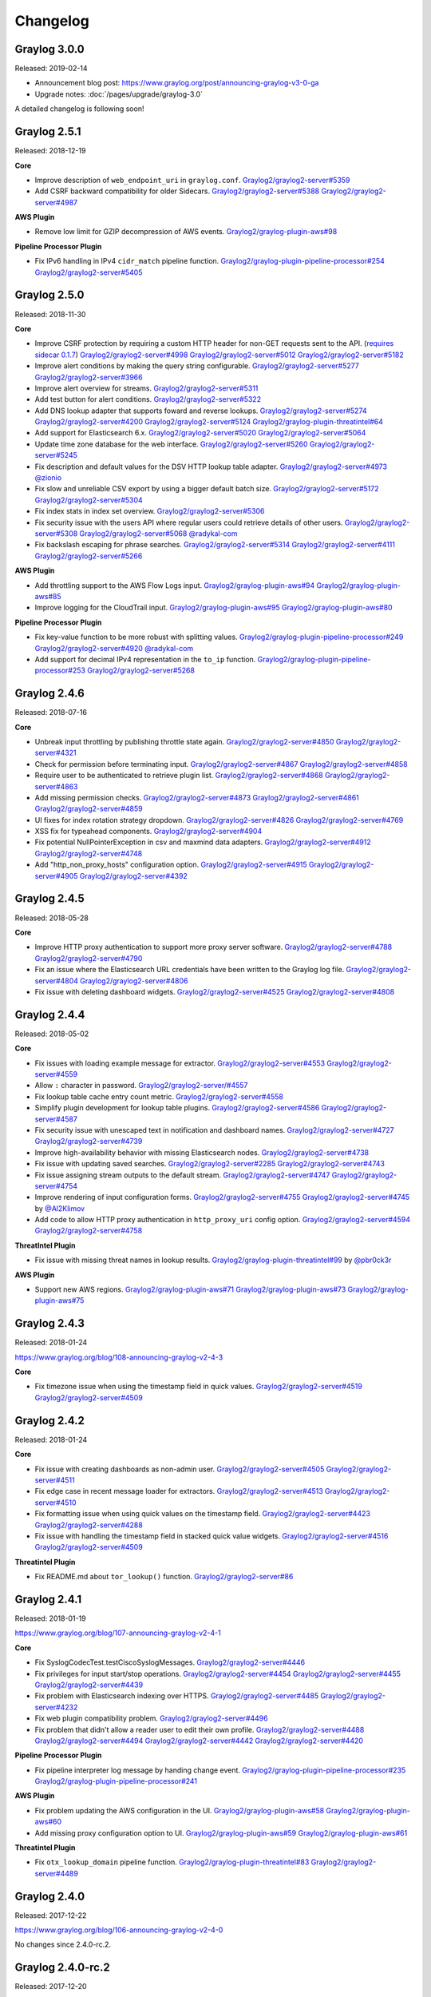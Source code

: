 *********
Changelog
*********

Graylog 3.0.0
=============

Released: 2019-02-14

- Announcement blog post: https://www.graylog.org/post/announcing-graylog-v3-0-ga
- Upgrade notes: :doc:`/pages/upgrade/graylog-3.0`

A detailed changelog is following soon!

Graylog 2.5.1
=============

Released: 2018-12-19

**Core**

- Improve description of ``web_endpoint_uri`` in ``graylog.conf``. `Graylog2/graylog2-server#5359 <https://github.com/Graylog2/graylog2-server/issues/5359>`_
- Add CSRF backward compatibility for older Sidecars. `Graylog2/graylog2-server#5388 <https://github.com/Graylog2/graylog2-server/issues/5388>`_ `Graylog2/graylog2-server#4987 <https://github.com/Graylog2/graylog2-server/issues/4987>`_

**AWS Plugin**

- Remove low limit for GZIP decompression of AWS events. `Graylog2/graylog-plugin-aws#98 <https://github.com/Graylog2/graylog-plugin-aws/issues/98>`_

**Pipeline Processor Plugin**

- Fix IPv6 handling in IPv4 ``cidr_match`` pipeline function. `Graylog2/graylog-plugin-pipeline-processor#254 <https://github.com/Graylog2/graylog-plugin-pipeline-processor/issues/254>`_ `Graylog2/graylog2-server#5405 <https://github.com/Graylog2/graylog2-server/issues/5405>`_

Graylog 2.5.0
=============

Released: 2018-11-30

**Core**

- Improve CSRF protection by requiring a custom HTTP header for non-GET requests sent to the API. (`requires sidecar 0.1.7 <https://github.com/Graylog2/collector-sidecar/releases/tag/0.1.7)>`_) `Graylog2/graylog2-server#4998 <https://github.com/Graylog2/graylog2-server/issues/4998>`_ `Graylog2/graylog2-server#5012 <https://github.com/Graylog2/graylog2-server/issues/5012>`_ `Graylog2/graylog2-server#5182 <https://github.com/Graylog2/graylog2-server/issues/5182>`_
- Improve alert conditions by making the query string configurable. `Graylog2/graylog2-server#5277 <https://github.com/Graylog2/graylog2-server/issues/5277>`_ `Graylog2/graylog2-server#3966 <https://github.com/Graylog2/graylog2-server/issues/3966>`_
- Improve alert overview for streams. `Graylog2/graylog2-server#5311 <https://github.com/Graylog2/graylog2-server/issues/5311>`_
- Add test button for alert conditions. `Graylog2/graylog2-server#5322 <https://github.com/Graylog2/graylog2-server/issues/5322>`_
- Add DNS lookup adapter that supports foward and reverse lookups. `Graylog2/graylog2-server#5274 <https://github.com/Graylog2/graylog2-server/issues/5274>`_ `Graylog2/graylog2-server#4200 <https://github.com/Graylog2/graylog2-server/issues/4200>`_ `Graylog2/graylog2-server#5124 <https://github.com/Graylog2/graylog2-server/issues/5124>`_ `Graylog2/graylog-plugin-threatintel#64 <https://github.com/Graylog2/graylog-plugin-threatintel/issues/64>`_
- Add support for Elasticsearch 6.x. `Graylog2/graylog2-server#5020 <https://github.com/Graylog2/graylog2-server/issues/5020>`_ `Graylog2/graylog2-server#5064 <https://github.com/Graylog2/graylog2-server/issues/5064>`_
- Update time zone database for the web interface. `Graylog2/graylog2-server#5260 <https://github.com/Graylog2/graylog2-server/issues/5260>`_ `Graylog2/graylog2-server#5245 <https://github.com/Graylog2/graylog2-server/issues/5245>`_
- Fix description and default values for the DSV HTTP lookup table adapter. `Graylog2/graylog2-server#4973 <https://github.com/Graylog2/graylog2-server/issues/4973>`_ `@zionio <https://github.com/zionio>`_
- Fix slow and unreliable CSV export by using a bigger default batch size. `Graylog2/graylog2-server#5172 <https://github.com/Graylog2/graylog2-server/issues/5172>`_ `Graylog2/graylog2-server#5304 <https://github.com/Graylog2/graylog2-server/issues/5304>`_
- Fix index stats in index set overview. `Graylog2/graylog2-server#5306 <https://github.com/Graylog2/graylog2-server/issues/5306>`_
- Fix security issue with the users API where regular users could retrieve details of other users. `Graylog2/graylog2-server#5308 <https://github.com/Graylog2/graylog2-server/issues/5308>`_ `Graylog2/graylog2-server#5068 <https://github.com/Graylog2/graylog2-server/issues/5068>`_ `@radykal-com <https://github.com/radykal-com>`_
- Fix backslash escaping for phrase searches. `Graylog2/graylog2-server#5314 <https://github.com/Graylog2/graylog2-server/issues/5314>`_ `Graylog2/graylog2-server#4111 <https://github.com/Graylog2/graylog2-server/issues/4111>`_ `Graylog2/graylog2-server#5266 <https://github.com/Graylog2/graylog2-server/issues/5266>`_

**AWS Plugin**

- Add throttling support to the AWS Flow Logs input. `Graylog2/graylog-plugin-aws#94 <https://github.com/Graylog2/graylog-plugin-aws/issues/94>`_ `Graylog2/graylog-plugin-aws#85 <https://github.com/Graylog2/graylog-plugin-aws/issues/85>`_
- Improve logging for the CloudTrail input. `Graylog2/graylog-plugin-aws#95 <https://github.com/Graylog2/graylog-plugin-aws/issues/95>`_ `Graylog2/graylog-plugin-aws#80 <https://github.com/Graylog2/graylog-plugin-aws/issues/80>`_

**Pipeline Processor Plugin**

- Fix key-value function to be more robust with splitting values. `Graylog2/graylog-plugin-pipeline-processor#249 <https://github.com/Graylog2/graylog-plugin-pipeline-processor/issues/249>`_ `Graylog2/graylog2-server#4920 <https://github.com/Graylog2/graylog2-server/issues/4920>`_ `@radykal-com <https://github.com/radykal-com>`_
- Add support for decimal IPv4 representation in the ``to_ip`` function. `Graylog2/graylog-plugin-pipeline-processor#253 <https://github.com/Graylog2/graylog-plugin-pipeline-processor/issues/253>`_ `Graylog2/graylog2-server#5268 <https://github.com/Graylog2/graylog2-server/issues/5268>`_

Graylog 2.4.6
=============

Released: 2018-07-16

**Core**

- Unbreak input throttling by publishing throttle state again. `Graylog2/graylog2-server#4850 <https://github.com/Graylog2/graylog2-server/issues/4850>`_ `Graylog2/graylog2-server#4321 <https://github.com/Graylog2/graylog2-server/issues/4321>`_
- Check for permission before terminating input. `Graylog2/graylog2-server#4867 <https://github.com/Graylog2/graylog2-server/issues/4867>`_ `Graylog2/graylog2-server#4858 <https://github.com/Graylog2/graylog2-server/issues/4858>`_
- Require user to be authenticated to retrieve plugin list. `Graylog2/graylog2-server#4868 <https://github.com/Graylog2/graylog2-server/issues/4868>`_ `Graylog2/graylog2-server#4863 <https://github.com/Graylog2/graylog2-server/issues/4863>`_
- Add missing permission checks. `Graylog2/graylog2-server#4873 <https://github.com/Graylog2/graylog2-server/issues/4873>`_ `Graylog2/graylog2-server#4861 <https://github.com/Graylog2/graylog2-server/issues/4861>`_ `Graylog2/graylog2-server#4859 <https://github.com/Graylog2/graylog2-server/issues/4859>`_
- UI fixes for index rotation strategy dropdown. `Graylog2/graylog2-server#4826 <https://github.com/Graylog2/graylog2-server/issues/4826>`_ `Graylog2/graylog2-server#4769 <https://github.com/Graylog2/graylog2-server/issues/4769>`_
- XSS fix for typeahead components. `Graylog2/graylog2-server#4904 <https://github.com/Graylog2/graylog2-server/issues/4904>`_
- Fix potential NullPointerException in csv and maxmind data adapters. `Graylog2/graylog2-server#4912 <https://github.com/Graylog2/graylog2-server/issues/4912>`_ `Graylog2/graylog2-server#4748 <https://github.com/Graylog2/graylog2-server/issues/4748>`_
- Add "http_non_proxy_hosts" configuration option. `Graylog2/graylog2-server#4915 <https://github.com/Graylog2/graylog2-server/issues/4915>`_ `Graylog2/graylog2-server#4905 <https://github.com/Graylog2/graylog2-server/issues/4905>`_ `Graylog2/graylog2-server#4392 <https://github.com/Graylog2/graylog2-server/issues/4392>`_

Graylog 2.4.5
=============

Released: 2018-05-28

**Core**

- Improve HTTP proxy authentication to support more proxy server software. `Graylog2/graylog2-server#4788 <https://github.com/Graylog2/graylog2-server/issues/4788>`_ `Graylog2/graylog2-server#4790 <https://github.com/Graylog2/graylog2-server/issues/4790>`_
- Fix an issue where the Elasticsearch URL credentials have been written to the Graylog log file. `Graylog2/graylog2-server#4804 <https://github.com/Graylog2/graylog2-server/issues/4804>`_ `Graylog2/graylog2-server#4806 <https://github.com/Graylog2/graylog2-server/issues/4806>`_
- Fix issue with deleting dashboard widgets. `Graylog2/graylog2-server#4525 <https://github.com/Graylog2/graylog2-server/issues/4525>`_ `Graylog2/graylog2-server#4808 <https://github.com/Graylog2/graylog2-server/issues/4808>`_

Graylog 2.4.4
=============

Released: 2018-05-02

**Core**

- Fix issues with loading example message for extractor. `Graylog2/graylog2-server#4553 <https://github.com/Graylog2/graylog2-server/issues/4553>`_ `Graylog2/graylog2-server#4559 <https://github.com/Graylog2/graylog2-server/pull/4559>`_
- Allow ``:`` character in password. `Graylog2/graylog2-server/#4557 <https://github.com/Graylog2/graylog2-server/pull/4557>`_
- Fix lookup table cache entry count metric. `Graylog2/graylog2-server#4558 <https://github.com/Graylog2/graylog2-server/pull/4558>`_
- Simplify plugin development for lookup table plugins. `Graylog2/graylog2-server#4586 <https://github.com/Graylog2/graylog2-server/pull/4586>`_ `Graylog2/graylog2-server#4587 <https://github.com/Graylog2/graylog2-server/pull/4587>`_
- Fix security issue with unescaped text in notification and dashboard names. `Graylog2/graylog2-server#4727 <https://github.com/Graylog2/graylog2-server/pull/4727>`_ `Graylog2/graylog2-server#4739 <https://github.com/Graylog2/graylog2-server/pull/4739>`_
- Improve high-availability behavior with missing Elasticsearch nodes. `Graylog2/graylog2-server#4738 <https://github.com/Graylog2/graylog2-server/issues/4738>`_
- Fix issue with updating saved searches. `Graylog2/graylog2-server#2285 <https://github.com/Graylog2/graylog2-server/pull/2285>`_ `Graylog2/graylog2-server#4743 <https://github.com/Graylog2/graylog2-server/pull/4743>`_
- Fix issue assigning stream outputs to the default stream. `Graylog2/graylog2-server#4747 <https://github.com/Graylog2/graylog2-server/pull/4747>`_ `Graylog2/graylog2-server#4754 <https://github.com/Graylog2/graylog2-server/pull/4754>`_
- Improve rendering of input configuration forms.  `Graylog2/graylog2-server#4755 <https://github.com/Graylog2/graylog2-server/pull/4755>`_ `Graylog2/graylog2-server#4745 <https://github.com/Graylog2/graylog2-server/issues/4745>`_ by `@Al2Klimov <https://github.com/Al2Klimov>`_
- Add code to allow HTTP proxy authentication in ``http_proxy_uri`` config option. `Graylog2/graylog2-server#4594 <https://github.com/Graylog2/graylog2-server/issues/4594>`_ `Graylog2/graylog2-server#4758 <https://github.com/Graylog2/graylog2-server/pull/4758>`_

**ThreatIntel Plugin**

- Fix issue with missing threat names in lookup results. `Graylog2/graylog-plugin-threatintel#99 <https://github.com/Graylog2/graylog-plugin-threatintel/pull/99>`_ by `@pbr0ck3r <https://github.com/pbr0ck3r>`_

**AWS Plugin**

- Support new AWS regions. `Graylog2/graylog-plugin-aws#71 <https://github.com/Graylog2/graylog-plugin-aws/pull/71>`_ `Graylog2/graylog-plugin-aws#73 <https://github.com/Graylog2/graylog-plugin-aws/pull/73>`_ `Graylog2/graylog-plugin-aws#75 <https://github.com/Graylog2/graylog-plugin-aws/pull/75>`_

Graylog 2.4.3
=============

Released: 2018-01-24

https://www.graylog.org/blog/108-announcing-graylog-v2-4-3

**Core**

* Fix timezone issue when using the timestamp field in quick values. `Graylog2/graylog2-server#4519 <https://github.com/Graylog2/graylog2-server/issues/4519>`_ `Graylog2/graylog2-server#4509 <https://github.com/Graylog2/graylog2-server/issues/4509>`_


Graylog 2.4.2
=============

Released: 2018-01-24

**Core**

* Fix issue with creating dashboards as non-admin user. `Graylog2/graylog2-server#4505 <https://github.com/Graylog2/graylog2-server/issues/4505>`_ `Graylog2/graylog2-server#4511 <https://github.com/Graylog2/graylog2-server/issues/4511>`_
* Fix edge case in recent message loader for extractors. `Graylog2/graylog2-server#4513 <https://github.com/Graylog2/graylog2-server/issues/4513>`_ `Graylog2/graylog2-server#4510 <https://github.com/Graylog2/graylog2-server/issues/4510>`_
* Fix formatting issue when using quick values on the timestamp field. `Graylog2/graylog2-server#4423 <https://github.com/Graylog2/graylog2-server/issues/4423>`_ `Graylog2/graylog2-server#4288 <https://github.com/Graylog2/graylog2-server/issues/4288>`_
* Fix issue with handling the timestamp field in stacked quick value widgets. `Graylog2/graylog2-server#4516 <https://github.com/Graylog2/graylog2-server/issues/4516>`_ `Graylog2/graylog2-server#4509 <https://github.com/Graylog2/graylog2-server/issues/4509>`_

**Threatintel Plugin**

* Fix README.md about ``tor_lookup()`` function. `Graylog2/graylog2-server#86 <https://github.com/Graylog2/graylog2-server/issues/86>`_


Graylog 2.4.1
=============

Released: 2018-01-19

https://www.graylog.org/blog/107-announcing-graylog-v2-4-1

**Core**

* Fix SyslogCodecTest.testCiscoSyslogMessages. `Graylog2/graylog2-server#4446 <https://github.com/Graylog2/graylog2-server/issues/4446>`_
* Fix privileges for input start/stop operations. `Graylog2/graylog2-server#4454 <https://github.com/Graylog2/graylog2-server/issues/4454>`_ `Graylog2/graylog2-server#4455 <https://github.com/Graylog2/graylog2-server/issues/4455>`_ `Graylog2/graylog2-server#4439 <https://github.com/Graylog2/graylog2-server/issues/4439>`_
* Fix problem with Elasticsearch indexing over HTTPS. `Graylog2/graylog2-server#4485 <https://github.com/Graylog2/graylog2-server/issues/4485>`_ `Graylog2/graylog2-server#4232 <https://github.com/Graylog2/graylog2-server/issues/4232>`_
* Fix web plugin compatibility problem. `Graylog2/graylog2-server#4496 <https://github.com/Graylog2/graylog2-server/issues/4496>`_
* Fix problem that didn't allow a reader user to edit their own profile. `Graylog2/graylog2-server#4488 <https://github.com/Graylog2/graylog2-server/issues/4488>`_ `Graylog2/graylog2-server#4494 <https://github.com/Graylog2/graylog2-server/issues/4494>`_ `Graylog2/graylog2-server#4442 <https://github.com/Graylog2/graylog2-server/issues/4442>`_ `Graylog2/graylog2-server#4420 <https://github.com/Graylog2/graylog2-server/issues/4420>`_

**Pipeline Processor Plugin**

* Fix pipeline interpreter log message by handing change event. `Graylog2/graylog-plugin-pipeline-processor#235 <https://github.com/Graylog2/graylog-plugin-pipeline-processor/issues/235>`_ `Graylog2/graylog-plugin-pipeline-processor#241 <https://github.com/Graylog2/graylog-plugin-pipeline-processor/issues/241>`_

**AWS Plugin**

* Fix problem updating the AWS configuration in the UI. `Graylog2/graylog-plugin-aws#58 <https://github.com/Graylog2/graylog-plugin-aws/issues/58>`_ `Graylog2/graylog-plugin-aws#60 <https://github.com/Graylog2/graylog-plugin-aws/issues/60>`_
* Add missing proxy configuration option to UI. `Graylog2/graylog-plugin-aws#59 <https://github.com/Graylog2/graylog-plugin-aws/issues/59>`_ `Graylog2/graylog-plugin-aws#61 <https://github.com/Graylog2/graylog-plugin-aws/issues/61>`_


**Threatintel Plugin**

* Fix ``otx_lookup_domain`` pipeline function. `Graylog2/graylog-plugin-threatintel#83 <https://github.com/Graylog2/graylog-plugin-threatintel/issues/83>`_ `Graylog2/graylog2-server#4489 <https://github.com/Graylog2/graylog2-server/issues/4489>`_


Graylog 2.4.0
=============

Released: 2017-12-22

https://www.graylog.org/blog/106-announcing-graylog-v2-4-0

No changes since 2.4.0-rc.2.


Graylog 2.4.0-rc.2
==================

Released: 2017-12-20

**Core**

* Fixed node-id validator problem by removing the validator for now. `Graylog2/graylog2-server#4433 <https://github.com/Graylog2/graylog2-server/issues/4433>`_


Graylog 2.4.0-rc.1
==================

Released: 2017-12-19

https://www.graylog.org/blog/105-announcing-graylog-v2-4-0-rc-1

**Core**

* Fix problem with new node-id file check that got introduced in 2.4.0-beta.4. `Graylog2/graylog2-server#4428 <https://github.com/Graylog2/graylog2-server/issues/4428>`_ # 4427

**Threatintel Plugin**

* Improve Whois data adapter to always use the ARIN registry for now. `Graylog2/graylog2-server#78 <https://github.com/Graylog2/graylog2-server/issues/78>`_ 76
* Fix object comparison in Whois data adapter. `Graylog2/graylog2-server#69 <https://github.com/Graylog2/graylog2-server/issues/69>`_


Graylog 2.4.0-beta.4
====================

Released: 2017-12-15

**Core**

* Improve HTTPJSONPath lookup table data adapter UI. `Graylog2/graylog2-server#4406 <https://github.com/Graylog2/graylog2-server/issues/4406>`_
* Add and use ExternalLink and ExternalLinkButton components. `Graylog2/graylog2-server#4414 <https://github.com/Graylog2/graylog2-server/issues/4414>`_
* Improve UI components when user lacks permissions. `Graylog2/graylog2-server#4416 <https://github.com/Graylog2/graylog2-server/issues/4416>`_ `Graylog2/graylog2-server#4407 <https://github.com/Graylog2/graylog2-server/issues/4407>`_
* Fix output traffic graph on "System/Overview". `Graylog2/graylog2-server#4418 <https://github.com/Graylog2/graylog2-server/issues/4418>`_ `Graylog2/graylog2-server#4395 <https://github.com/Graylog2/graylog2-server/issues/4395>`_
* Improve query suggestions for field existence. `Graylog2/graylog2-server#4422 <https://github.com/Graylog2/graylog2-server/issues/4422>`_ `Graylog2/graylog2-server#4362 <https://github.com/Graylog2/graylog2-server/issues/4362>`_
* Check node-id file permissions and improve error messages. `Graylog2/graylog2-server#4417 <https://github.com/Graylog2/graylog2-server/issues/4417>`_ `Graylog2/graylog2-server#4410 <https://github.com/Graylog2/graylog2-server/issues/4410>`_

**Pipeline Processor Plugin**

* Fix problem with ``null`` values in the ``select_jsonpath`` function. `Graylog2/graylog-plugin-pipeline-processor#233 <https://github.com/Graylog2/graylog-plugin-pipeline-processor/issues/233>`_ `Graylog2/graylog-plugin-pipeline-processor#232 <https://github.com/Graylog2/graylog-plugin-pipeline-processor/issues/232>`_

**Threatintel Plugin**

* Fix several issues with OTX and Whois data adapters. `Graylog2/graylog-plugin-threatintel#75 <https://github.com/Graylog2/graylog-plugin-threatintel/issues/75>`_

**Anonymous Usage-Stats Plugin**

* The plugin got removed.


Graylog 2.4.0-beta.3
====================

Released: 2017-12-04

**Core**

* Improve documentation for outputbuffer settings. `Graylog2/graylog2-server#4331 <https://github.com/Graylog2/graylog2-server/issues/4331>`_
* Improve QuickValues stacking. `Graylog2/graylog2-server#4343 <https://github.com/Graylog2/graylog2-server/issues/4343>`_
* Improve auth providers UI. `Graylog2/graylog2-server#4347 <https://github.com/Graylog2/graylog2-server/issues/4347>`_
* Add pluggable global notification area to page. `Graylog2/graylog2-server#4353 <https://github.com/Graylog2/graylog2-server/issues/4353>`_ `Graylog2/graylog2-server#4389 <https://github.com/Graylog2/graylog2-server/issues/4389>`_ `Graylog2/graylog2-server#4393 <https://github.com/Graylog2/graylog2-server/issues/4393>`_
* Fix changing the default index set from the UI. `Graylog2/graylog2-server#4377 <https://github.com/Graylog2/graylog2-server/issues/4377>`_
* Add global traffic counter to system overview page. `Graylog2/graylog2-server#4357 <https://github.com/Graylog2/graylog2-server/issues/4357>`_
* Remove anonymous usage-stats plugin. `Graylog2/graylog2-server#4349 <https://github.com/Graylog2/graylog2-server/issues/4349>`_

**AWS Plugin**

* Add "logGroup" and "logStream" attributes to flow log and raw log codecs. `Graylog2/graylog-plugin-aws#55 <https://github.com/Graylog2/graylog-plugin-aws/issues/55>`_ `Graylog2/graylog-plugin-aws#54 <https://github.com/Graylog2/graylog-plugin-aws/issues/54>`_

**CEF Plugin**

* Upgrade to CEF parser 0.0.1.10. `Graylog2/graylog-plugin-cef#23 <https://github.com/Graylog2/graylog-plugin-cef/issues/23>`_ `Graylog2/graylog-plugin-cef#24 <https://github.com/Graylog2/graylog-plugin-cef/issues/24>`_

**Threatintel Plugin**

* Fix lookup table used in ``tor_lookup()`` function. `Graylog2/graylog-plugin-threatintel#71 <https://github.com/Graylog2/graylog-plugin-threatintel/issues/71>`_
* Fix lookup table used in ``spamhaus_lookup_ip()`` function. `Graylog2/graylog-plugin-threatintel#73 <https://github.com/Graylog2/graylog-plugin-threatintel/issues/73>`_


Graylog 2.4.0-beta.2
====================

Released: 2017-11-07

https://www.graylog.org/blog/104-announcing-graylog-v2-4-0-beta-2

**Core**

* Improve UI elements for field analyzers. `Graylog2/graylog2-server#4280 <https://github.com/Graylog2/graylog2-server/issues/4280>`_ `Graylog2/graylog2-server#4230 <https://github.com/Graylog2/graylog2-server/issues/4230>`_
* Add upgrade notes for new plugins. `Graylog2/graylog2-server#4187 <https://github.com/Graylog2/graylog2-server/issues/4187>`_
* Fix query button in QuickValues widget. `Graylog2/graylog2-server#4216 <https://github.com/Graylog2/graylog2-server/issues/4216>`_ `Graylog2/graylog2-server#4278 <https://github.com/Graylog2/graylog2-server/issues/4278>`_
* Improve QuickValues histogram data. `Graylog2/graylog2-server#4312 <https://github.com/Graylog2/graylog2-server/issues/4312>`_ `Graylog2/graylog2-server#4309 <https://github.com/Graylog2/graylog2-server/issues/4309>`_
* Add loading indicator when reloading field chart data. `Graylog2/graylog2-server#4319 <https://github.com/Graylog2/graylog2-server/issues/4319>`_
* Add feedback on create widget modal. `Graylog2/graylog2-server#4320 <https://github.com/Graylog2/graylog2-server/issues/4320>`_ `Graylog2/graylog2-server#4318 <https://github.com/Graylog2/graylog2-server/issues/4318>`_
* Improve robustness of QuickValues widget with stacked fields. `Graylog2/graylog2-server#4322 <https://github.com/Graylog2/graylog2-server/issues/4322>`_ `Graylog2/graylog2-server#4289 <https://github.com/Graylog2/graylog2-server/issues/4289>`_ `Graylog2/graylog2-server#4287 <https://github.com/Graylog2/graylog2-server/issues/4287>`_ `Graylog2/graylog2-server#4082 <https://github.com/Graylog2/graylog2-server/issues/4082>`_


Graylog 2.4.0-beta.1
====================

Released: 2017-10-20

https://www.graylog.org/blog/103-announcing-graylog-v2-4-0-beta-1

**Core**

* Ship NetFlow plugin by default. `Graylog2/graylog2-server#4086 <https://github.com/Graylog2/graylog2-server/issues/4086>`_
* Ship AWS plugin by default. `Graylog2/graylog2-server#4085 <https://github.com/Graylog2/graylog2-server/issues/4085>`_
* Ship Threat Intelligence plugin by default. `Graylog2/graylog2-server#4084 <https://github.com/Graylog2/graylog2-server/issues/4084>`_
* Ship CEF plugin by default. `Graylog2/graylog2-server#4161 <https://github.com/Graylog2/graylog2-server/issues/4161>`_
* Fix race condition in user session removal. `Graylog2/graylog2-server#4041 <https://github.com/Graylog2/graylog2-server/issues/4041>`_ `Graylog2/graylog2-server#3634 <https://github.com/Graylog2/graylog2-server/issues/3634>`_ `Graylog2/graylog2-server#3948 <https://github.com/Graylog2/graylog2-server/issues/3948>`_ `Graylog2/graylog2-server#3973 <https://github.com/Graylog2/graylog2-server/issues/3973>`_
* Update web interface dependencies and fix deprecations. `Graylog2/graylog2-server#4057 <https://github.com/Graylog2/graylog2-server/issues/4057>`_ `Graylog2/graylog2-server#4059 <https://github.com/Graylog2/graylog2-server/issues/4059>`_ `Graylog2/graylog2-server#4037 <https://github.com/Graylog2/graylog2-server/issues/4037>`_ `Graylog2/graylog2-server#4192 <https://github.com/Graylog2/graylog2-server/issues/4192>`_ `Graylog2/graylog2-server#4189 <https://github.com/Graylog2/graylog2-server/issues/4189>`_
* Improve Elasticsearch query performance. `Graylog2/graylog2-server#4056 <https://github.com/Graylog2/graylog2-server/issues/4056>`_ `Graylog2/graylog2-server#4051 <https://github.com/Graylog2/graylog2-server/issues/4051>`_
* Improve web UI performance by using React production mode. `Graylog2/graylog2-server#4048 <https://github.com/Graylog2/graylog2-server/issues/4048>`_
* Add possibility for server plugins to add database migrations. `Graylog2/graylog2-server#4095 <https://github.com/Graylog2/graylog2-server/issues/4095>`_
* Add support for custom HTTP headers in HTTPJSONPath lookup table adapter. `Graylog2/graylog2-server#4094 <https://github.com/Graylog2/graylog2-server/issues/4094>`_
* Fix HTTP header size settings. `Graylog2/graylog2-server#4128 <https://github.com/Graylog2/graylog2-server/issues/4128>`_ `Graylog2/graylog2-server#4118 <https://github.com/Graylog2/graylog2-server/issues/4118>`_
* Add ``/system/indices/index_sets/{id}/stats`` REST API endpoint to fetch stats for a single index set. `Graylog2/graylog2-server#4129 <https://github.com/Graylog2/graylog2-server/issues/4129>`_ `Graylog2/graylog2-server#4088 <https://github.com/Graylog2/graylog2-server/issues/4088>`_
* Add DSV over HTTP data adapter for lookup tables. `Graylog2/graylog2-server#4096 <https://github.com/Graylog2/graylog2-server/issues/4096>`_
* Improve and update Elasticsearch testing infrastructure. `Graylog2/graylog2-server#4125 <https://github.com/Graylog2/graylog2-server/issues/4125>`_ `Graylog2/graylog2-server#4165 <https://github.com/Graylog2/graylog2-server/issues/4165>`_
* Improve dashboard widget layout to show long widget titles. `Graylog2/graylog2-server#4072 <https://github.com/Graylog2/graylog2-server/issues/4072>`_ `@billmurrin <https://github.com/billmurrin>`_
* Fix problem in GELF output by removing special handling of the ``facility``. `Graylog2/graylog2-server#4141 <https://github.com/Graylog2/graylog2-server/issues/4141>`_ `Graylog2/graylog2-server#4140 <https://github.com/Graylog2/graylog2-server/issues/4140>`_
* Expose ``LdapUserAuthenticator#syncLdapUser()`` method to allow usage from plugins. `Graylog2/graylog2-server#4159 <https://github.com/Graylog2/graylog2-server/issues/4159>`_ `@gaspardpetit <https://github.com/gaspardpetit>`_
* Fix problem with getting Elasticsearch stats. `Graylog2/graylog2-server#4127 <https://github.com/Graylog2/graylog2-server/issues/4127>`_ `Graylog2/graylog2-server#4119 <https://github.com/Graylog2/graylog2-server/issues/4119>`_
* Fix Elasticsearch document counting with lots of indices. `Graylog2/graylog2-server#4147 <https://github.com/Graylog2/graylog2-server/issues/4147>`_ `Graylog2/graylog2-server#4136 <https://github.com/Graylog2/graylog2-server/issues/4136>`_
* Fix link placement in multi select UI elements. `Graylog2/graylog2-server#3911 <https://github.com/Graylog2/graylog2-server/issues/3911>`_
* Fix HTTP problems when searching in lots of indices. `Graylog2/graylog2-server#4149 <https://github.com/Graylog2/graylog2-server/issues/4149>`_ `Graylog2/graylog2-server#4054 <https://github.com/Graylog2/graylog2-server/issues/4054>`_ `Graylog2/graylog2-server#4168 <https://github.com/Graylog2/graylog2-server/issues/4168>`_
* Fix config issues with stacked charts. `Graylog2/graylog2-server#4151 <https://github.com/Graylog2/graylog2-server/issues/4151>`_ `Graylog2/graylog2-server#4150 <https://github.com/Graylog2/graylog2-server/issues/4150>`_
* Improve eslint rules for UI development. `Graylog2/graylog2-server#4173 <https://github.com/Graylog2/graylog2-server/issues/4173>`_
* Update serveral server dependencies. `Graylog2/graylog2-server#4134 <https://github.com/Graylog2/graylog2-server/issues/4134>`_
* Add config option to disable analysis features (such a QuickValues) for certain message fields. `Graylog2/graylog2-server#4175 <https://github.com/Graylog2/graylog2-server/issues/4175>`_ `Graylog2/graylog2-server#3957 <https://github.com/Graylog2/graylog2-server/issues/3957>`_
* Improve message separator handling for TCP based inputs. `Graylog2/graylog2-server#4106 <https://github.com/Graylog2/graylog2-server/issues/4106>`_ `Graylog2/graylog2-server#4105 <https://github.com/Graylog2/graylog2-server/issues/4105>`_
* Improve CSV lookup table adapter to use the same field for key and value. `Graylog2/graylog2-server#4181 <https://github.com/Graylog2/graylog2-server/issues/4181>`_ `Graylog2/graylog2-server#4177 <https://github.com/Graylog2/graylog2-server/issues/4177>`_
* Add possibility to create charts for non-numeric fields to show cardinality and total counts. `Graylog2/graylog2-server#4182 <https://github.com/Graylog2/graylog2-server/issues/4182>`_ `Graylog2/graylog2-server#4083 <https://github.com/Graylog2/graylog2-server/issues/4083>`_
* Improve widget and grid positioning and styling. `Graylog2/graylog2-server#4160 <https://github.com/Graylog2/graylog2-server/issues/4160>`_ `Graylog2/graylog2-server#4209 <https://github.com/Graylog2/graylog2-server/issues/4209>`_
* Improve UI testing environment. `Graylog2/graylog2-server#4162 <https://github.com/Graylog2/graylog2-server/issues/4162>`_
* Improve error logging on indexing failures. `Graylog2/graylog2-server#4195 <https://github.com/Graylog2/graylog2-server/issues/4195>`_ `Graylog2/graylog2-server#4166 <https://github.com/Graylog2/graylog2-server/issues/4166>`_
* Improve styling for highlighting checkbox in the search sidebar. `Graylog2/graylog2-server#4201 <https://github.com/Graylog2/graylog2-server/issues/4201>`_
* Fix problem with lookup table content pack import. `Graylog2/graylog2-server#4197 <https://github.com/Graylog2/graylog2-server/issues/4197>`_ `Graylog2/graylog-plugin-threatintel#57 <https://github.com/Graylog2/graylog-plugin-threatintel/issues/57>`_
* Add configuration options to QuickValue widget. `Graylog2/graylog2-server#4205 <https://github.com/Graylog2/graylog2-server/issues/4205>`_ `Graylog2/graylog2-server#4082 <https://github.com/Graylog2/graylog2-server/issues/4082>`_ `Graylog2/graylog2-server#4259 <https://github.com/Graylog2/graylog2-server/issues/4259>`_ `Graylog2/graylog2-server#4258 <https://github.com/Graylog2/graylog2-server/issues/4258>`_
* Improve styling and positioning for search page widget buttons. `Graylog2/graylog2-server#4219 <https://github.com/Graylog2/graylog2-server/issues/4219>`_
* Improve permission handling to allow regular users to create dashboards. `Graylog2/graylog2-server#4155 <https://github.com/Graylog2/graylog2-server/issues/4155>`_
* Add stats summary for all index sets to the "System/Indices" page. `Graylog2/graylog2-server#4211 <https://github.com/Graylog2/graylog2-server/issues/4211>`_ `Graylog2/graylog2-server#4204 <https://github.com/Graylog2/graylog2-server/issues/4204>`_
* Improve table layout in lookup table UI for entries with long descriptions. `Graylog2/graylog2-server#4239 <https://github.com/Graylog2/graylog2-server/issues/4239>`_ `Graylog2/graylog2-server#4172 <https://github.com/Graylog2/graylog2-server/issues/4172>`_
* Fix permission check which was hiding a menu item in the UI. `Graylog2/graylog2-server#4237 <https://github.com/Graylog2/graylog2-server/issues/4237>`_ `Graylog2/graylog2-server#4234 <https://github.com/Graylog2/graylog2-server/issues/4234>`_
* Fix error with message histogram selection. `Graylog2/graylog2-server#4243 <https://github.com/Graylog2/graylog2-server/issues/4243>`_ `Graylog2/graylog2-server#4214 <https://github.com/Graylog2/graylog2-server/issues/4214>`_
* Add histogram option to QuickValue widget to show values over time. `Graylog2/graylog2-server#4244 <https://github.com/Graylog2/graylog2-server/issues/4244>`_ `Graylog2/graylog2-server#4082 <https://github.com/Graylog2/graylog2-server/issues/4082>`_
* Fix permission handling for editing/deleting roles. `Graylog2/graylog2-server#4265 <https://github.com/Graylog2/graylog2-server/issues/4265>`_
* Fix some smaller lookup table issues. `Graylog2/graylog2-server#4266 <https://github.com/Graylog2/graylog2-server/issues/4266>`_

**Map Widget plugin**

* Improve rendering and styling for map widget. `Graylog2/graylog-plugin-map-widget#53 <https://github.com/Graylog2/graylog-plugin-map-widget/issues/53>`_ `Graylog2/graylog-plugin-map-widget#54 <https://github.com/Graylog2/graylog-plugin-map-widget/issues/54>`_
* Improve styling and positioning for search page widget buttons. `Graylog2/graylog-plugin-map-widget#56 <https://github.com/Graylog2/graylog-plugin-map-widget/issues/56>`_

**Pipeline Processor plugin**

* Add various Base encoding functions. (e.g. Base16, Base32, Base64) `Graylog2/graylog-plugin-pipeline-processor#190 <https://github.com/Graylog2/graylog-plugin-pipeline-processor/issues/190>`_
* Fix sorting of pipeline rules. `Graylog2/graylog-plugin-pipeline-processor#208 <https://github.com/Graylog2/graylog-plugin-pipeline-processor/issues/208>`_
* Fix ``parse_json()`` function on invalid input. `Graylog2/graylog-plugin-pipeline-processor#210 <https://github.com/Graylog2/graylog-plugin-pipeline-processor/issues/210>`_ `Graylog2/graylog-plugin-pipeline-processor#209 <https://github.com/Graylog2/graylog-plugin-pipeline-processor/issues/209>`_
* Fix NullPointerException when parsing invalid rules. `Graylog2/graylog-plugin-pipeline-processor#212 <https://github.com/Graylog2/graylog-plugin-pipeline-processor/issues/212>`_ `Graylog2/graylog-plugin-pipeline-processor#211 <https://github.com/Graylog2/graylog-plugin-pipeline-processor/issues/211>`_
* Improve documentation for lookup table function. `Graylog2/graylog-plugin-pipeline-processor#217 <https://github.com/Graylog2/graylog-plugin-pipeline-processor/issues/217>`_ `@supahgreg <https://github.com/supahgreg>`_
* Fix numeric conversions with ``to_double()`` and ``to_long()``. `Graylog2/graylog-plugin-pipeline-processor#219 <https://github.com/Graylog2/graylog-plugin-pipeline-processor/issues/219>`_
* Improve rule function documentation in editor by sorting functions alphabetically by name. `Graylog2/graylog-plugin-pipeline-processor#222 <https://github.com/Graylog2/graylog-plugin-pipeline-processor/issues/222>`_
* Add ``remove_from_default`` option to ``route_to_stream()`` function. `Graylog2/graylog-plugin-pipeline-processor#220 <https://github.com/Graylog2/graylog-plugin-pipeline-processor/issues/220>`_
* Add ``remove_from_stream()`` function. `Graylog2/graylog-plugin-pipeline-processor#220 <https://github.com/Graylog2/graylog-plugin-pipeline-processor/issues/220>`_

**Collector plugin**

* Add ``exclude_files`` configuration option for filebeat collectors. `Graylog2/graylog-plugin-collector#63 <https://github.com/Graylog2/graylog-plugin-collector/issues/63>`_ `@silenceper <https://github.com/silenceper>`_

**AWS plugin**

* Fix problem with parsing SNS notification messages. `Graylog2/graylog-plugin-aws#47 <https://github.com/Graylog2/graylog-plugin-aws/issues/47>`_ `Graylog2/graylog-plugin-aws#44 <https://github.com/Graylog2/graylog-plugin-aws/issues/44>`_
* Add support for overriding the ``source`` field for all input types. `Graylog2/graylog-plugin-aws#46 <https://github.com/Graylog2/graylog-plugin-aws/issues/46>`_
* Add support for cross account role based authentication. `Graylog2/graylog-plugin-aws#49 <https://github.com/Graylog2/graylog-plugin-aws/issues/49>`_ `Graylog2/graylog-plugin-aws#48 <https://github.com/Graylog2/graylog-plugin-aws/issues/48>`_ `@radykal-com <https://github.com/radykal-com>`_

**CEF plugin**

* Improve CEF parser and add proper testing infrastructure.
* Fix problems with Kafka and AMQP inputs.

**NetFlow plugin**

* Improved NetFlow v9 support. `Graylog2/graylog-plugin-netflow#21 <https://github.com/Graylog2/graylog-plugin-netflow/issues/21>`_

**Threat Intelligence plugin**

* Convert plugin to use the lookup table system. `Graylog2/graylog-plugin-threatintel#48 <https://github.com/Graylog2/graylog-plugin-threatintel/issues/48>`_
* Fix problem with absent OTX API key in plugin configuration. `Graylog2/graylog-plugin-threatintel#54 <https://github.com/Graylog2/graylog-plugin-threatintel/issues/54>`_ `Graylog2/graylog-plugin-threatintel#53 <https://github.com/Graylog2/graylog-plugin-threatintel/issues/53>`_
* Improve pipeline function parameter consistency. `Graylog2/graylog-plugin-threatintel#58 <https://github.com/Graylog2/graylog-plugin-threatintel/issues/58>`_
* Improve lookup table based data adapters. `Graylog2/graylog-plugin-threatintel#63 <https://github.com/Graylog2/graylog-plugin-threatintel/issues/63>`_ `Graylog2/graylog-plugin-threatintel#61 <https://github.com/Graylog2/graylog-plugin-threatintel/issues/61>`_ `Graylog2/graylog-plugin-threatintel#59 <https://github.com/Graylog2/graylog-plugin-threatintel/issues/59>`_ `Graylog2/graylog-plugin-threatintel#67 <https://github.com/Graylog2/graylog-plugin-threatintel/issues/67>`_

Graylog 2.3.2
=============

Released: 2017-10-19

https://www.graylog.org/blog/102-announcing-graylog-v2-3-2

**Core**

* Fix permission handling for editing/deleting roles. `Graylog2/graylog2-server#4270 <https://github.com/Graylog2/graylog2-server/issues/4270>`_ `Graylog2/graylog2-server#4254 <https://github.com/Graylog2/graylog2-server/issues/4254>`_
* Fix CSV export when using lots of Elasticsearch index shards. `Graylog2/graylog2-server#4269 <https://github.com/Graylog2/graylog2-server/issues/4269>`_ `Graylog2/graylog2-server#4190 <https://github.com/Graylog2/graylog2-server/issues/4190>`_
* Fix infinite redirect loop when accessing non-permitted resources/entities. `Graylog2/graylog2-server#4139 <https://github.com/Graylog2/graylog2-server/issues/4139>`_ `Graylog2/graylog2-server#4117 <https://github.com/Graylog2/graylog2-server/issues/4117>`_

Graylog 2.3.1
=============

Released: 2017-08-25

https://www.graylog.org/blog/100-announcing-graylog-v2-3-1

**Core**

* Fix NullPointerException for field stats. `Graylog2/graylog2-server#4026 <https://github.com/Graylog2/graylog2-server/issues/4026>`_ `Graylog2/graylog2-server#4045 <https://github.com/Graylog2/graylog2-server/issues/4045>`_ `Graylog2/graylog2-server#4046 <https://github.com/Graylog2/graylog2-server/issues/4046>`_
* Make GELF parser less strict. `Graylog2/graylog2-server#4055 <https://github.com/Graylog2/graylog2-server/issues/4055>`_
* Fix search requests with selected fields by using source filtering. `Graylog2/graylog2-server#4069 <https://github.com/Graylog2/graylog2-server/issues/4069>`_ `Graylog2/graylog2-server#4077 <https://github.com/Graylog2/graylog2-server/issues/4077>`_ `Graylog2/graylog2-server#4068 <https://github.com/Graylog2/graylog2-server/issues/4068>`_
* Add missing index for `session_id` in "sessions" MongoDB collection. `Graylog2/graylog2-server#4070 <https://github.com/Graylog2/graylog2-server/issues/4070>`_ `Graylog2/graylog2-server#4076 <https://github.com/Graylog2/graylog2-server/issues/4076>`_
* Fix search errors when lots of indices will be used. `Graylog2/graylog2-server#4062 <https://github.com/Graylog2/graylog2-server/issues/4062>`_ `Graylog2/graylog2-server#4078 <https://github.com/Graylog2/graylog2-server/issues/4078>`_ `Graylog2/graylog2-server#4054 <https://github.com/Graylog2/graylog2-server/issues/4054>`_
* Upgrade to Jest 2.4.7+jackson. `Graylog2/graylog2-server#4107 <https://github.com/Graylog2/graylog2-server/issues/4107>`_
* Fix search term highlighting. `Graylog2/graylog2-server#4108 <https://github.com/Graylog2/graylog2-server/issues/4108>`_ `Graylog2/graylog2-server#4101 <https://github.com/Graylog2/graylog2-server/issues/4101>`_

**Pipeline Processor Plugin**

* Make ``locale`` parameter of ``parse_date()`` optional. `Graylog2/graylog-plugin-pipeline-processor#202 <https://github.com/Graylog2/graylog-plugin-pipeline-processor/issues/202>`_

Graylog 2.3.0
=============

Released: 2017-07-26

https://www.graylog.org/blog/98-announcing-graylog-v2-3-0

**Core**

* Fix remote address field for GELF UDP inputs. `Graylog2/graylog2-server#3982 <https://github.com/Graylog2/graylog2-server/issues/3982>`_ `Graylog2/graylog2-server#3988 <https://github.com/Graylog2/graylog2-server/issues/3988>`_ `Graylog2/graylog2-server#3980 <https://github.com/Graylog2/graylog2-server/issues/3980>`_
* Improve error messages for rotation strategies. `Graylog2/graylog2-server#3995 <https://github.com/Graylog2/graylog2-server/issues/3995>`_ `Graylog2/graylog2-server#3990 <https://github.com/Graylog2/graylog2-server/issues/3990>`_
* Fix legend for stacked charts. `Graylog2/graylog2-server#4010 <https://github.com/Graylog2/graylog2-server/issues/4010>`_ `Graylog2/graylog2-server#3996 <https://github.com/Graylog2/graylog2-server/issues/3996>`_
* Fix size based index rotation strategy. `Graylog2/graylog2-server#4011 <https://github.com/Graylog2/graylog2-server/issues/4011>`_ `Graylog2/graylog2-server#4008 <https://github.com/Graylog2/graylog2-server/issues/4008>`_ `Graylog2/graylog2-server#3997 <https://github.com/Graylog2/graylog2-server/issues/3997>`_
* Implement retry handling for failed Elasticsearch requests. `Graylog2/graylog2-server#4012 <https://github.com/Graylog2/graylog2-server/issues/4012>`_ `Graylog2/graylog2-server#3993 <https://github.com/Graylog2/graylog2-server/issues/3993>`_
* Fix NullPointerException in ExceptionUtils. `Graylog2/graylog2-server#4014 <https://github.com/Graylog2/graylog2-server/issues/4014>`_ `Graylog2/graylog2-server#4003 <https://github.com/Graylog2/graylog2-server/issues/4003>`_
* Avoid noisy stack traces when Elasticsearch is not available. `Graylog2/graylog2-server#3934 <https://github.com/Graylog2/graylog2-server/issues/3934>`_ `Graylog2/graylog2-server#3861 <https://github.com/Graylog2/graylog2-server/issues/3861>`_
* Do not run SetIndexReadOnlyAndCalculateRangeJob if index is closed. `Graylog2/graylog2-server#3931 <https://github.com/Graylog2/graylog2-server/issues/3931>`_ `Graylog2/graylog2-server#3909 <https://github.com/Graylog2/graylog2-server/issues/3909>`_
* Fix issues when updating users and user roles. `Graylog2/graylog2-server#3942 <https://github.com/Graylog2/graylog2-server/issues/3942>`_ `Graylog2/graylog2-server#3918 <https://github.com/Graylog2/graylog2-server/issues/3918>`_
* Improved IPv6 support. `Graylog2/graylog2-server#3926 <https://github.com/Graylog2/graylog2-server/issues/3926>`_ `Graylog2/graylog2-server#3870 <https://github.com/Graylog2/graylog2-server/issues/3870>`_
* Fix login code to unbreak SSO plugin. `Graylog2/graylog2-server#3973 <https://github.com/Graylog2/graylog2-server/issues/3973>`_ `Graylog2/graylog2-server#3948 <https://github.com/Graylog2/graylog2-server/issues/3948>`_
* Allow case-insensitive lookups for CSV lookup data adapter. `Graylog2/graylog2-server#3971 <https://github.com/Graylog2/graylog2-server/issues/3971>`_ `Graylog2/graylog2-server#3961 <https://github.com/Graylog2/graylog2-server/issues/3961>`_
* Allow manual lookup table cache purge via UI and API. `Graylog2/graylog2-server#3967 <https://github.com/Graylog2/graylog2-server/issues/3967>`_ `Graylog2/graylog2-server#3962 <https://github.com/Graylog2/graylog2-server/issues/3962>`_
* Mark Message class as not thread-safe. `Graylog2/graylog2-server#3978 <https://github.com/Graylog2/graylog2-server/issues/3978>`_ `Graylog2/graylog2-server#3876 <https://github.com/Graylog2/graylog2-server/issues/3876>`_
* Fail fast and loud for invalid GELF messages. `Graylog2/graylog2-server#3972 <https://github.com/Graylog2/graylog2-server/issues/3972>`_ `Graylog2/graylog2-server#3970 <https://github.com/Graylog2/graylog2-server/issues/3970>`_
* Add support for automatic Elasticsearch node discovery. `Graylog2/graylog2-server#3805 <https://github.com/Graylog2/graylog2-server/issues/3805>`_
* Fix DateHistogram-related functionality in Searches class. `Graylog2/graylog2-server#3806 <https://github.com/Graylog2/graylog2-server/issues/3806>`_
* Hide update spinner with auto-update interval <=5s. `Graylog2/graylog2-server#3738 <https://github.com/Graylog2/graylog2-server/issues/3738>`_ `Graylog2/graylog2-server#3723 <https://github.com/Graylog2/graylog2-server/issues/3723>`_ `@billmurrin <https://github.com/billmurrin>`_
* Small spelling/documentation fixes. `Graylog2/graylog2-server#3817 <https://github.com/Graylog2/graylog2-server/issues/3817>`_
* Fix pagination and offset/total hits in Searches. `Graylog2/graylog2-server#3821 <https://github.com/Graylog2/graylog2-server/issues/3821>`_ `Graylog2/graylog2-server#3813 <https://github.com/Graylog2/graylog2-server/issues/3813>`_
* Add sort order to terms API call. `Graylog2/graylog2-server#3829 <https://github.com/Graylog2/graylog2-server/issues/3829>`_
* Don't start stopped inputs after updating them. `Graylog2/graylog2-server#3824 <https://github.com/Graylog2/graylog2-server/issues/3824>`_ `Graylog2/graylog2-server#3479 <https://github.com/Graylog2/graylog2-server/issues/3479>`_
* Allow specifying locale for Date converter. `Graylog2/graylog2-server#3820 <https://github.com/Graylog2/graylog2-server/issues/3820>`_
* Hide "Delete from stream" button if stream is undefined. `Graylog2/graylog2-server#3822 <https://github.com/Graylog2/graylog2-server/issues/3822>`_
* Don't reload errorstates on  pages that don't need them. `Graylog2/graylog2-server#3839 <https://github.com/Graylog2/graylog2-server/issues/3839>`_ `Graylog2/graylog2-server#3834 <https://github.com/Graylog2/graylog2-server/issues/3834>`_
* Emit StreamsChangedEvent and StreamDeletedEvent in BundleImporter. `Graylog2/graylog2-server#3848 <https://github.com/Graylog2/graylog2-server/issues/3848>`_ `Graylog2/graylog2-server#3842 <https://github.com/Graylog2/graylog2-server/issues/3842>`_
* Add Lookup Table search result decorator. `Graylog2/graylog2-server#3852 <https://github.com/Graylog2/graylog2-server/issues/3852>`_ `Graylog2/graylog2-server#3844 <https://github.com/Graylog2/graylog2-server/issues/3844>`_
* Check Elasticsearch version when creating index template. `Graylog2/graylog2-server#3862 <https://github.com/Graylog2/graylog2-server/issues/3862>`_
* Add admin user to list of receivers in EmailAlarmCallback. `Graylog2/graylog2-server#3864 <https://github.com/Graylog2/graylog2-server/issues/3864>`_ `Graylog2/graylog2-server#3859 <https://github.com/Graylog2/graylog2-server/issues/3859>`_
* Fix parameters for count query in ``Searches#count()``. `Graylog2/graylog2-server#3865 <https://github.com/Graylog2/graylog2-server/issues/3865>`_ `Graylog2/graylog2-server#3841 <https://github.com/Graylog2/graylog2-server/issues/3841>`_
* Add search system for objects in MongoDB `Graylog2/graylog2-server#3877 <https://github.com/Graylog2/graylog2-server/issues/3877>`_
* Make Kafka config setting ``auto.offset.reset`` configurable for input. `Graylog2/graylog2-server#3743 <https://github.com/Graylog2/graylog2-server/issues/3743>`_ `Graylog2/graylog2-server#3894 <https://github.com/Graylog2/graylog2-server/issues/3894>`_ `@r4um <https://github.com/r4um>`_
* Use preemptive authentication for Elasticsearch if credentials are given. `Graylog2/graylog2-server#3895 <https://github.com/Graylog2/graylog2-server/issues/3895>`_ `Graylog2/graylog2-server#3907 <https://github.com/Graylog2/graylog2-server/issues/3907>`_
* Add lookup adapter and cache config validation. `Graylog2/graylog2-server#3836 <https://github.com/Graylog2/graylog2-server/issues/3836>`_
* Unbreak elasticsearch duration config settings. `Graylog2/graylog2-server#3899 <https://github.com/Graylog2/graylog2-server/issues/3899>`_
* Fix lookup table UI state problem. `Graylog2/graylog2-server#3898 <https://github.com/Graylog2/graylog2-server/issues/3898>`_
* Enable search for lookup tables, data adapters and caches. `Graylog2/graylog2-server#3878 <https://github.com/Graylog2/graylog2-server/issues/3878>`_
* Make Elasticsearch version injectable. `Graylog2/graylog2-server#3896 <https://github.com/Graylog2/graylog2-server/issues/3896>`_
* Refactor lifecycle for lookup adapters and caches. `Graylog2/graylog2-server#3873 <https://github.com/Graylog2/graylog2-server/issues/3873>`_
* Introduce setting for enabling ES request compression. `Graylog2/graylog2-server#3901 <https://github.com/Graylog2/graylog2-server/issues/3901>`_
* Add content pack import/export for lookup tables, caches and adapters. `Graylog2/graylog2-server#3892 <https://github.com/Graylog2/graylog2-server/issues/3892>`_
* Upgrade to Jackson 2.8.9. `Graylog2/graylog2-server#3908 <https://github.com/Graylog2/graylog2-server/issues/3908>`_
* Fix and centralize lookup adapter/cache error handling. `Graylog2/graylog2-server#3905 <https://github.com/Graylog2/graylog2-server/issues/3905>`_
* Switch RoleResponse to java.util.Optional to fix serialization. `Graylog2/graylog2-server#3915 <https://github.com/Graylog2/graylog2-server/issues/3915>`_
* Add lookup table/cache/adapter permissions. `Graylog2/graylog2-server#3914 <https://github.com/Graylog2/graylog2-server/issues/3914>`_
* Collect and show metrics for lookup caches and adapters. `Graylog2/graylog2-server#3917 <https://github.com/Graylog2/graylog2-server/issues/3917>`_
* Remove obsolete "disableExpensiveUpdates" user preference. `Graylog2/graylog2-server#3922 <https://github.com/Graylog2/graylog2-server/issues/3922>`_
* Migrate to Jackson-based release of Jest 2.4.5. `Graylog2/graylog2-server#3925 <https://github.com/Graylog2/graylog2-server/issues/3925>`_
* Use aliases for reopened indices. `Graylog2/graylog2-server#3897 <https://github.com/Graylog2/graylog2-server/issues/3897>`_
* Add default values for lookup tables. `Graylog2/graylog2-server#3921 <https://github.com/Graylog2/graylog2-server/issues/3921>`_
* Add support for updating extractors in InputService. `Graylog2/graylog2-server#3910 <https://github.com/Graylog2/graylog2-server/issues/3910>`_
* Fix index set overview with closed indices. `Graylog2/graylog2-server#3930 <https://github.com/Graylog2/graylog2-server/issues/3930>`_
* Don't check ES cluster health when flushing messages. `Graylog2/graylog2-server#3927 <https://github.com/Graylog2/graylog2-server/issues/3927>`_
* Retrying bulk indexing in case of all IOExceptions. `Graylog2/graylog2-server#3929 <https://github.com/Graylog2/graylog2-server/issues/3929>`_ `Graylog2/graylog2-server#3941 <https://github.com/Graylog2/graylog2-server/issues/3941>`_
* Add support for automatic Elasticsearch node discovery. `Graylog2/graylog2-server#3805 <https://github.com/Graylog2/graylog2-server/issues/3805>`_
* Fix DateHistogram-related functionality in Searches class. `Graylog2/graylog2-server#3806 <https://github.com/Graylog2/graylog2-server/issues/3806>`_
* Hide update spinner with auto-update interval <=5s. `Graylog2/graylog2-server#3738 <https://github.com/Graylog2/graylog2-server/issues/3738>`_ `Graylog2/graylog2-server#3723 <https://github.com/Graylog2/graylog2-server/issues/3723>`_ `@billmurrin <https://github.com/billmurrin>`_
* Small spelling/documentation fixes. `Graylog2/graylog2-server#3817 <https://github.com/Graylog2/graylog2-server/issues/3817>`_
* Fix pagination and offset/total hits in Searches. `Graylog2/graylog2-server#3821 <https://github.com/Graylog2/graylog2-server/issues/3821>`_ `Graylog2/graylog2-server#3813 <https://github.com/Graylog2/graylog2-server/issues/3813>`_
* Add timing metrics to GelfOutput. `Graylog2/graylog2-server#3810 <https://github.com/Graylog2/graylog2-server/issues/3810>`_ `Graylog2/graylog2-server#3716 <https://github.com/Graylog2/graylog2-server/issues/3716>`_
* Add sort order to terms API call. `Graylog2/graylog2-server#3829 <https://github.com/Graylog2/graylog2-server/issues/3829>`_
* Don't start stopped inputs after updating them. `Graylog2/graylog2-server#3824 <https://github.com/Graylog2/graylog2-server/issues/3824>`_ `Graylog2/graylog2-server#3479 <https://github.com/Graylog2/graylog2-server/issues/3479>`_
* Allow specifying locale for Date converter. `Graylog2/graylog2-server#3820 <https://github.com/Graylog2/graylog2-server/issues/3820>`_
* Hide "Delete from stream" button if stream is undefined. `Graylog2/graylog2-server#3822 <https://github.com/Graylog2/graylog2-server/issues/3822>`_
* Don't reload errorstates on  pages that don't need them. `Graylog2/graylog2-server#3839 <https://github.com/Graylog2/graylog2-server/issues/3839>`_ `Graylog2/graylog2-server#3834 <https://github.com/Graylog2/graylog2-server/issues/3834>`_
* Emit StreamsChangedEvent and StreamDeletedEvent in BundleImporter. `Graylog2/graylog2-server#3848 <https://github.com/Graylog2/graylog2-server/issues/3848>`_ `Graylog2/graylog2-server#3842 <https://github.com/Graylog2/graylog2-server/issues/3842>`_
* Add Lookup Table search result decorator. `Graylog2/graylog2-server#3852 <https://github.com/Graylog2/graylog2-server/issues/3852>`_ `Graylog2/graylog2-server#3844 <https://github.com/Graylog2/graylog2-server/issues/3844>`_
* Check Elasticsearch version when creating index template. `Graylog2/graylog2-server#3862 <https://github.com/Graylog2/graylog2-server/issues/3862>`_
* Add admin user to list of receivers in EmailAlarmCallback. `Graylog2/graylog2-server#3864 <https://github.com/Graylog2/graylog2-server/issues/3864>`_ `Graylog2/graylog2-server#3859 <https://github.com/Graylog2/graylog2-server/issues/3859>`_
* Fix parameters for count query in ``Searches#count()``. `Graylog2/graylog2-server#3865 <https://github.com/Graylog2/graylog2-server/issues/3865>`_ `Graylog2/graylog2-server#3841 <https://github.com/Graylog2/graylog2-server/issues/3841>`_
* Allow version '0' for structured syslog messages. `Graylog2/graylog2-server#3503 <https://github.com/Graylog2/graylog2-server/issues/3503>`_
* Ignore Content-Type in ``HttpTransport``. `Graylog2/graylog2-server#3508 <https://github.com/Graylog2/graylog2-server/issues/3508>`_ `Graylog2/graylog2-server#3477 <https://github.com/Graylog2/graylog2-server/issues/3477>`_
* Ensure that ``index_prefix`` is lower case. `Graylog2/graylog2-server#3509 <https://github.com/Graylog2/graylog2-server/issues/3509>`_ `Graylog2/graylog2-server#3476 <https://github.com/Graylog2/graylog2-server/issues/3476>`_
* Make map in ``MessageInput#asMap()`` mutable. `Graylog2/graylog2-server#3521 <https://github.com/Graylog2/graylog2-server/issues/3521>`_ `Graylog2/graylog2-server#3515 <https://github.com/Graylog2/graylog2-server/issues/3515>`_
* Fix pagination for alert conditions. `Graylog2/graylog2-server#3529 <https://github.com/Graylog2/graylog2-server/issues/3529>`_ `Graylog2/graylog2-server#3528 <https://github.com/Graylog2/graylog2-server/issues/3528>`_
* Wait until alert notification types are loaded. `Graylog2/graylog2-server#3537 <https://github.com/Graylog2/graylog2-server/issues/3537>`_ `Graylog2/graylog2-server#3534 <https://github.com/Graylog2/graylog2-server/issues/3534>`_
* Upgrade development environment to Webpack v2. `Graylog2/graylog2-server#3460 <https://github.com/Graylog2/graylog2-server/issues/3460>`_
* Add an option to repeat alert notifications again. `Graylog2/graylog2-server#3536 <https://github.com/Graylog2/graylog2-server/issues/3536>`_ `Graylog2/graylog2-server#3511 <https://github.com/Graylog2/graylog2-server/issues/3511>`_
* Fix accidentally changed exports of ``UsersStore`` `Graylog2/graylog2-server#3560 <https://github.com/Graylog2/graylog2-server/issues/3560>`_ `Graylog2/graylog2-server#3556 <https://github.com/Graylog2/graylog2-server/issues/3556>`_
* Properly escape username/roles in web interface. `Graylog2/graylog2-server#3570 <https://github.com/Graylog2/graylog2-server/issues/3570>`_ `Graylog2/graylog2-server#3569 <https://github.com/Graylog2/graylog2-server/issues/3569>`_
* Improved dashboard grid system. `Graylog2/graylog2-server#3575 <https://github.com/Graylog2/graylog2-server/issues/3575>`_
* Add support for sorting by count to ``Search#terms()``. `Graylog2/graylog2-server#3540 <https://github.com/Graylog2/graylog2-server/issues/3540>`_ (`@billmurrin <https://github.com/billmurrin>`_)
* Fix for copy query button. `Graylog2/graylog2-server#3548 <https://github.com/Graylog2/graylog2-server/issues/3548>`_ (`@billmurrin <https://github.com/billmurrin>`_)
* Fix issue with cloning streams. `Graylog2/graylog2-server#3615 <https://github.com/Graylog2/graylog2-server/issues/3615>`_ `Graylog2/graylog2-server#3608 <https://github.com/Graylog2/graylog2-server/issues/3608>`_
* Prevent session extension when polling system messages. `Graylog2/graylog2-server#3632 <https://github.com/Graylog2/graylog2-server/issues/3632>`_ `Graylog2/graylog2-server#3628 <https://github.com/Graylog2/graylog2-server/issues/3628>`_
* Prevent session extension when polling system jobs. `Graylog2/graylog2-server#3625 <https://github.com/Graylog2/graylog2-server/issues/3625>`_ `Graylog2/graylog2-server#3587 <https://github.com/Graylog2/graylog2-server/issues/3587>`_
* Prevent NPE due to race between rotation and retention threads. `Graylog2/graylog2-server#3637 <https://github.com/Graylog2/graylog2-server/issues/3637>`_ `Graylog2/graylog2-server#3494 <https://github.com/Graylog2/graylog2-server/issues/3494>`_
* Fix problem with message decorators and field selection. `Graylog2/graylog2-server#3585 <https://github.com/Graylog2/graylog2-server/issues/3585>`_ `Graylog2/graylog2-server#3584 <https://github.com/Graylog2/graylog2-server/issues/3584>`_
* Fix issue with loading indicator on an empty search result page. `Graylog2/graylog2-server#3652 <https://github.com/Graylog2/graylog2-server/issues/3652>`_ `Graylog2/graylog2-server#3650 <https://github.com/Graylog2/graylog2-server/issues/3650>`_
* Fix navigation in LDAP users UI. `Graylog2/graylog2-server#3651 <https://github.com/Graylog2/graylog2-server/issues/3651>`_ `Graylog2/graylog2-server#3485 <https://github.com/Graylog2/graylog2-server/issues/3485>`_
* Ensure that plugin RPMs will be built for Linux. `Graylog2/graylog2-server#3658 <https://github.com/Graylog2/graylog2-server/issues/3658>`_ `Graylog2/graylog2-server#3657 <https://github.com/Graylog2/graylog2-server/issues/3657>`_
* Fix reloading problem with content packs and GROK patterns. `Graylog2/graylog2-server#3621 <https://github.com/Graylog2/graylog2-server/issues/3621>`_ `Graylog2/graylog2-server#3610 <https://github.com/Graylog2/graylog2-server/issues/3610>`_
* Add support for Cisco and FortiGate Syslog messages. `Graylog2/graylog2-server#3599 <https://github.com/Graylog2/graylog2-server/issues/3599>`_
* Fix permission problem for inputs API. `Graylog2/graylog2-server#3681 <https://github.com/Graylog2/graylog2-server/issues/3681>`_
* Restore removal of role permissions upon roles update. `Graylog2/graylog2-server#3683 <https://github.com/Graylog2/graylog2-server/issues/3683>`_
* Comply with grace condition when repeat alert notifications is enabled. `Graylog2/graylog2-server#3676 <https://github.com/Graylog2/graylog2-server/issues/3676>`_ `Graylog2/graylog2-server#3579 <https://github.com/Graylog2/graylog2-server/issues/3579>`_
* Invalidate dashboards data after logout. `Graylog2/graylog2-server#3700 <https://github.com/Graylog2/graylog2-server/issues/3700>`_ `Graylog2/graylog2-server#3693 <https://github.com/Graylog2/graylog2-server/issues/3693>`_
* Fix OptionalStringValidator and validations for extractors. `Graylog2/graylog2-server#3633 <https://github.com/Graylog2/graylog2-server/issues/3633>`_ `Graylog2/graylog2-server#3630 <https://github.com/Graylog2/graylog2-server/issues/3630>`_
* Better time range for "Show Received Messages" button on inputs page. `Graylog2/graylog2-server#3725 <https://github.com/Graylog2/graylog2-server/issues/3725>`_
* Remove deprecated rotation/retention configuration resources. `Graylog2/graylog2-server#3724 <https://github.com/Graylog2/graylog2-server/issues/3724>`_
* Introduce lookup tables feature. `Graylog2/graylog2-server#3748 <https://github.com/Graylog2/graylog2-server/issues/3748>`_
* Creating dashboard from search page does now select the right ID `Graylog2/graylog2-server#3786 <https://github.com/Graylog2/graylog2-server/issues/3786>`_ `Graylog2/graylog2-server#3785 <https://github.com/Graylog2/graylog2-server/issues/3785>`_
* Fix importing of dashboards from content packs `Graylog2/graylog2-server#3766 <https://github.com/Graylog2/graylog2-server/issues/3766>`_ `Graylog2/graylog2-server#3765 <https://github.com/Graylog2/graylog2-server/issues/3765>`_

**Beats Plugin**

* Spelling fixes. `Graylog2/graylog-plugin-beats#22 <https://github.com/Graylog2/graylog-plugin-beats/issues/22>`_ `@jsoref <https://github.com/jsoref>`_

**Collector Plugin**

* Increase "Show messages" time range.
* Allow collectors list to be filtered by tags. `Graylog2/graylog-plugin-collector#52 <https://github.com/Graylog2/graylog-plugin-collector/issues/52>`_
* UI and UX improvements.  `Graylog2/graylog-plugin-collector#55 <https://github.com/Graylog2/graylog-plugin-collector/issues/55>`_
* Fix configuration setting usage for collector heartbeat interval. `Graylog2/graylog-plugin-collector#58 <https://github.com/Graylog2/graylog-plugin-collector/issues/58>`_
* Prevent unwanted session extension. `Graylog2/graylog-plugin-collector#49 <https://github.com/Graylog2/graylog-plugin-collector/issues/49>`_

**Map Widget Plugin**

* Adjust to lookup cache and adapter changes in server. `Graylog2/graylog-plugin-map-widget#48 <https://github.com/Graylog2/graylog-plugin-map-widget/issues/48>`_ `Graylog2/graylog-plugin-map-widget#50 <https://github.com/Graylog2/graylog-plugin-map-widget/issues/50>`_
* Fix refresh handling in error conditions. `Graylog2/graylog-plugin-map-widget#49 <https://github.com/Graylog2/graylog-plugin-map-widget/issues/49>`_
* Fix HMR as in Graylog/graylog2-server#3591 `Graylog2/graylog-plugin-map-widget#51 <https://github.com/Graylog2/graylog-plugin-map-widget/issues/51>`_
* Update to a new GeoIP2 release.
* Add lookup tables data adapter for the GeoIP2 database. `Graylog2/graylog-plugin-map-widget#40 <https://github.com/Graylog2/graylog-plugin-map-widget/issues/40>`_

**Pipeline Processor Plugin**

* Improve robustness of ``clone_message()`` pipeline function. `Graylog2/graylog-plugin-pipeline-processor#192 <https://github.com/Graylog2/graylog-plugin-pipeline-processor/issues/192>`_ `Graylog2/graylog2-server#3880 <https://github.com/Graylog2/graylog2-server/issues/3880>`_
* Fix pipline condition handling of "match all"/"match either". `Graylog2/graylog-plugin-pipeline-processor#193 <https://github.com/Graylog2/graylog-plugin-pipeline-processor/issues/193>`_ `Graylog2/graylog2-server#3924 <https://github.com/Graylog2/graylog2-server/issues/3924>`_
* Fix serialization/deserialization of pipeline StageSource. `Graylog2/graylog-plugin-pipeline-processor#195 <https://github.com/Graylog2/graylog-plugin-pipeline-processor/issues/195>`_ `Graylog2/graylog-plugin-pipeline-processor#194 <https://github.com/Graylog2/graylog-plugin-pipeline-processor/issues/194>`_
* Improve error handling with invalid expressions. `Graylog2/graylog-plugin-pipeline-processor#196 <https://github.com/Graylog2/graylog-plugin-pipeline-processor/issues/196>`_ `Graylog2/graylog-plugin-pipeline-processor#185 <https://github.com/Graylog2/graylog-plugin-pipeline-processor/issues/185>`_
* Spelling fixes. `Graylog2/graylog-plugin-pipeline-processor#181 <https://github.com/Graylog2/graylog-plugin-pipeline-processor/issues/181>`_ `@jsoref <https://github.com/jsoref>`_
* Add support for custom locale in ``parse_date()`` function. `Graylog2/graylog-plugin-pipeline-processor#184 <https://github.com/Graylog2/graylog-plugin-pipeline-processor/issues/184>`_ `Graylog2/graylog-plugin-pipeline-processor#183 <https://github.com/Graylog2/graylog-plugin-pipeline-processor/issues/183>`_
* Smaller UI and UX changes. `Graylog2/graylog-plugin-pipeline-processor#186 <https://github.com/Graylog2/graylog-plugin-pipeline-processor/issues/186>`_
* New function: debug() `Graylog2/graylog-plugin-pipeline-processor#188 <https://github.com/Graylog2/graylog-plugin-pipeline-processor/issues/188>`_
* Allow snake-case access to bean objects `Graylog2/graylog-plugin-pipeline-processor#189 <https://github.com/Graylog2/graylog-plugin-pipeline-processor/issues/189>`_
* Improve lookup functions. `Graylog2/graylog-plugin-pipeline-processor#191 <https://github.com/Graylog2/graylog-plugin-pipeline-processor/issues/191>`_
* Spelling fixes. `Graylog2/graylog-plugin-pipeline-processor#181 <https://github.com/Graylog2/graylog-plugin-pipeline-processor/issues/181>`_ `@jsoref <https://github.com/jsoref>`_
* Use uppercase timezone in ``TimezoneAwareFunction`` and fix default value. `Graylog2/graylog2-server#169 <https://github.com/Graylog2/graylog2-server/issues/169>`_ `Graylog2/graylog2-server#168 <https://github.com/Graylog2/graylog2-server/issues/168>`_
* Add ``lookup`` and ``lookup_value`` pipeline functions for lookup table support. `Graylog2/graylog2-server#177 <https://github.com/Graylog2/graylog2-server/issues/177>`_

Graylog 2.2.3
=============

Released: 2017-04-04

https://www.graylog.org/blog/92-announcing-graylog-v2-2-3

**Core**

* Prevent unwanted session extension. `Graylog2/graylog2-server#3583 <https://github.com/Graylog2/graylog2-server/issues/3583>`__
* Properly escape username/roles in web interface. `Graylog2/graylog2-server#3588 <https://github.com/Graylog2/graylog2-server/issues/3588>`__
* Allow "-" in the path pattern for the index range rebuild endpoint. `Graylog2/graylog2-server#3600 <https://github.com/Graylog2/graylog2-server/issues/3600>`__
* Copy Query Button Fix. `Graylog2/graylog2-server#3491 <https://github.com/Graylog2/graylog2-server/issues/3491>`__
* Fixing slicing of alert notifications in pagination. `Graylog2/graylog2-server#3619 <https://github.com/Graylog2/graylog2-server/issues/3619>`__
* Fix cloning alert conditions with identical id when cloning stream. `Graylog2/graylog2-server#3616 <https://github.com/Graylog2/graylog2-server/issues/3616>`__
* Use UTC for embedded Date objects as well. `Graylog2/graylog2-server#3626 <https://github.com/Graylog2/graylog2-server/issues/3626>`__
* Prevent session extension for polling system messages. `Graylog2/graylog2-server#3638 <https://github.com/Graylog2/graylog2-server/issues/3638>`__
* Support replacing whitespace in nested keys for JSON extractor. `Graylog2/graylog2-server#3623 <https://github.com/Graylog2/graylog2-server/issues/3623>`__
* Prevent NPE due to race between rotation and retention threads. `Graylog2/graylog2-server#3640 <https://github.com/Graylog2/graylog2-server/issues/3640>`__
* Prevent session extension in SystemJobsStore. `Graylog2/graylog2-server#3625 <https://github.com/Graylog2/graylog2-server/issues/3625>`__
* Render loading indicator on no results page. `Graylog2/graylog2-server#3667 <https://github.com/Graylog2/graylog2-server/issues/3667>`__
* Using consistent collection of non displayable fields to filter against. `Graylog2/graylog2-server#3668 <https://github.com/Graylog2/graylog2-server/issues/3668>`__
* Ensure that plugin RPMs will be built for Linux. `Graylog2/graylog2-server#3659 <https://github.com/Graylog2/graylog2-server/issues/3659>`__
* Fix navigation in LDAP components. `Graylog2/graylog2-server#3670 <https://github.com/Graylog2/graylog2-server/issues/3670>`__
* Publish GrokPatternsChangedEvent when using content packs. `Graylog2/graylog2-server#3621 <https://github.com/Graylog2/graylog2-server/issues/3621>`__
* Add support for Cisco and FortiGate syslog messages. `Graylog2/graylog2-server#3599 <https://github.com/Graylog2/graylog2-server/issues/3599>`__
* Effectively change user permissions when listing inputs. `Graylog2/graylog2-server#3682 <https://github.com/Graylog2/graylog2-server/issues/3682>`__
* Restore removal of role permissions upon roles update. `Graylog2/graylog2-server#3684 <https://github.com/Graylog2/graylog2-server/issues/3684>`__
* Comply with grace condition when repeat alert notifications is enabled `Graylog2/graylog2-server#3676 <https://github.com/Graylog2/graylog2-server/issues/3676>`__

**Pipeline Processor**

* Use uppercase timezone in TimezoneAwareFunction and fix default value. `Graylog2/graylog-plugin-pipeline-processor#169 <https://github.com/Graylog2/graylog-plugin-pipeline-processor/issues/169>`__
 
Graylog 2.2.2
=============

Released: 2017-03-03

https://www.graylog.org/blog/90-announcing-graylog-v2-2-2

**Core**

* Give an option to repeat alert notifications. `Graylog2/graylog2-server#3511 <https://github.com/Graylog2/graylog2-server/issues/3511>`__
* Wait until notification types are loaded. `Graylog2/graylog2-server#3534 <https://github.com/Graylog2/graylog2-server/issues/3534>`__
* Fixing slicing of alert conditions in pagination. `Graylog2/graylog2-server#3528 <https://github.com/Graylog2/graylog2-server/issues/3528>`__
* Fix command line help of the server jar. `Graylog2/graylog2-server#3527 <https://github.com/Graylog2/graylog2-server/pull/3527>`__

Graylog 2.2.1
=============

Released: 2017-02-20

https://www.graylog.org/blog/89-announcing-graylog-v2-2-1

**Core**

* Allow version '0' for structured syslog messages. `Graylog2/graylog2-server#3502 <https://github.com/Graylog2/graylog2-server/issues/3502>`__
* Ignore ``Content-Type`` in ``HttpTransport``. `Graylog2/graylog2-server#3477 <https://github.com/Graylog2/graylog2-server/issues/3477>`__
* Ensure that ``index_prefix`` is lower case. `Graylog2/graylog2-server#3476 <https://github.com/Graylog2/graylog2-server/issues/3476>`__
* Add missing whitespace in SystemOutputsPage. `Graylog2/graylog2-server#3505 <https://github.com/Graylog2/graylog2-server/issues/3505>`__

Graylog 2.2.0
=============

Released: 2017-02-14

https://www.graylog.org/blog/88-announcing-graylog-v2-2-0

**Core**

* Warn about pipeline stream routing `Graylog2/graylog2-server#3472 <https://github.com/Graylog2/graylog2-server/issues/3472>`__
* Add npm shrinkwrap for 2.2.0 `Graylog2/graylog2-server#3468 <https://github.com/Graylog2/graylog2-server/issues/3468>`__
* Use consistent case in old message count conditions `Graylog2/graylog2-server#3454 <https://github.com/Graylog2/graylog2-server/issues/3454>`__
* Fix stream filter view. `Graylog2/graylog2-server#3390 <https://github.com/Graylog2/graylog2-server/issues/3390>`__
* Use the default index set by default in stream create form. `Graylog2/graylog2-server#3397 <https://github.com/Graylog2/graylog2-server/issues/3397>`__
* Fix broken decorator with duplicate messages. `Graylog2/graylog2-server#3400 <https://github.com/Graylog2/graylog2-server/issues/3400>`__
* Updating index sets store when stream form is opened. `Graylog2/graylog2-server#3410 <https://github.com/Graylog2/graylog2-server/issues/3410>`__
* Only show extractor actions on string fields. `Graylog2/graylog2-server#3404 <https://github.com/Graylog2/graylog2-server/issues/3404>`__
* Use correct format when adding timestamp to search. `Graylog2/graylog2-server#3412 <https://github.com/Graylog2/graylog2-server/issues/3412>`__
* Properly escape strings sent to /messages/{index}/analyze. `Graylog2/graylog2-server#3418 <https://github.com/Graylog2/graylog2-server/issues/3418>`__
* Retain input and stream IDs in content packs. `Graylog2/graylog2-server#3416 <https://github.com/Graylog2/graylog2-server/issues/3416>`__
* Use "order": -1 in default index template to allow override. `Graylog2/graylog2-server#3422 <https://github.com/Graylog2/graylog2-server/issues/3422>`__
* Improve base-line memory usage. `Graylog2/graylog2-server#3425 <https://github.com/Graylog2/graylog2-server/issues/3425>`__
* Use condition and notification placeholders. `Graylog2/graylog2-server#3432 <https://github.com/Graylog2/graylog2-server/issues/3432>`__
* Get field stats for indices only, which contain field. `Graylog2/graylog2-server#3424 <https://github.com/Graylog2/graylog2-server/issues/3424>`__
* Redirect to overview after editing index set configuration. `Graylog2/graylog2-server#3438 <https://github.com/Graylog2/graylog2-server/issues/3438>`__
* Send "stream" property when updating a decorator. `Graylog2/graylog2-server#3439 <https://github.com/Graylog2/graylog2-server/issues/3439>`__
* Adding simple cache for index sets in MongoIndexSetRegistry. `Graylog2/graylog2-server#3440 <https://github.com/Graylog2/graylog2-server/issues/3440>`__
* Restrict search in RecentMessageLoader to 1 hour. `Graylog2/graylog2-server#3367 <https://github.com/Graylog2/graylog2-server/issues/3367>`__
* Remove stray whitespace in MongoIndexSet. `Graylog2/graylog2-server#3371 <https://github.com/Graylog2/graylog2-server/issues/3371>`__
* Add more detail to index range system notification. `Graylog2/graylog2-server#3372 <https://github.com/Graylog2/graylog2-server/issues/3372>`__
* Suppress error notification when loading a potentially missing input. `Graylog2/graylog2-server#3373 <https://github.com/Graylog2/graylog2-server/issues/3373>`__
* Ensure resolved at is non-null on resolvedSecondsAgo. `Graylog2/graylog2-server#3376 <https://github.com/Graylog2/graylog2-server/issues/3376>`__
* Do not allow testing a message against the default stream. `Graylog2/graylog2-server#3377 <https://github.com/Graylog2/graylog2-server/issues/3377>`__
* Propagate shard failure in multi-index search to global search failure. `Graylog2/graylog2-server#3379 <https://github.com/Graylog2/graylog2-server/issues/3379>`__
* Add support for arrays to "contains" stream rule. `Graylog2/graylog2-server#3380 <https://github.com/Graylog2/graylog2-server/issues/3380>`__
* Automatically unsubscribe from DecoratorsStore in SearchPage. `Graylog2/graylog2-server#3363 <https://github.com/Graylog2/graylog2-server/issues/3363>`__
* Keep modified search bar params when opening modal. `Graylog2/graylog2-server#3384 <https://github.com/Graylog2/graylog2-server/issues/3384>`__
* Reset keyword content after changing range type. `Graylog2/graylog2-server#3386 <https://github.com/Graylog2/graylog2-server/issues/3386>`__
* Disable the "set as default" action for the default index set. `Graylog2/graylog2-server#3385 <https://github.com/Graylog2/graylog2-server/issues/3385>`__
* Unregistering component callbacks from Stream(Rules)Store. `Graylog2/graylog2-server#3378 <https://github.com/Graylog2/graylog2-server/issues/3378>`__
* Check for stream existence when displaying replay link. `Graylog2/graylog2-server#3387 <https://github.com/Graylog2/graylog2-server/issues/3387>`__
* Reuse Generator instance in DocumentationResource. `Graylog2/graylog2-server#3293 <https://github.com/Graylog2/graylog2-server/issues/3293>`__
* Fix: Refreshing saved searches store after deleting one. `Graylog2/graylog2-server#3309 <https://github.com/Graylog2/graylog2-server/issues/3309>`__
* Escape curly braces in Swagger resource URIs for challenged browsers. `Graylog2/graylog2-server#3290 <https://github.com/Graylog2/graylog2-server/issues/3290>`__
* Unbreak Firefox by requesting JSON when pinging the API `Graylog2/graylog2-server#3312 <https://github.com/Graylog2/graylog2-server/issues/3312>`__
* Escape search query when using surrounding search. `Graylog2/graylog2-server#3314 <https://github.com/Graylog2/graylog2-server/issues/3314>`__
* Close idle GELF HTTP connections after a timeout. `Graylog2/graylog2-server#3315 <https://github.com/Graylog2/graylog2-server/issues/3315>`__
* Ensure that index ranges are deleted when an index set is removed. `Graylog2/graylog2-server#3310 <https://github.com/Graylog2/graylog2-server/issues/3310>`__
* Ignore reopened indices for count-based retention strategies. `Graylog2/graylog2-server#3321 <https://github.com/Graylog2/graylog2-server/issues/3321>`__
* Ignore deprecated "default" field in IndexSetConfig. `Graylog2/graylog2-server#3329 <https://github.com/Graylog2/graylog2-server/issues/3329>`__
* Use last executed search data on auto-refresh. `Graylog2/graylog2-server#3330 <https://github.com/Graylog2/graylog2-server/issues/3330>`__
* Show stats for each index set on the index sets overview page. `Graylog2/graylog2-server#3322 <https://github.com/Graylog2/graylog2-server/issues/3322>`__
* Not fetching/checking unnecessary streams in AlertScannerThread. `Graylog2/graylog2-server#3336 <https://github.com/Graylog2/graylog2-server/issues/3336>`__
* Add more metrics for extractors. `Graylog2/graylog2-server#3332 <https://github.com/Graylog2/graylog2-server/issues/3332>`__
* Saved search improvements. `Graylog2/graylog2-server#3338 <https://github.com/Graylog2/graylog2-server/issues/3338>`__
* Warn when neither reader nor admin roles are selected for a user. `Graylog2/graylog2-server#3337 <https://github.com/Graylog2/graylog2-server/issues/3337>`__
* Prevent setting default index set readonly. `Graylog2/graylog2-server#3339 <https://github.com/Graylog2/graylog2-server/issues/3339>`__
* Add migration to fix parameter value types for alert conditions. `Graylog2/graylog2-server#3340 <https://github.com/Graylog2/graylog2-server/issues/3340>`__
* Fix unlock dashboard from link. `Graylog2/graylog2-server#3344 <https://github.com/Graylog2/graylog2-server/issues/3344>`__
* Allow re-configuration of shards and replicas in the UI. `Graylog2/graylog2-server#3349 <https://github.com/Graylog2/graylog2-server/issues/3349>`__
* Adapt grace period to latest changes in alerts. `Graylog2/graylog2-server#3346 <https://github.com/Graylog2/graylog2-server/issues/3346>`__
* Go back in history instead to users page when canceling user form. `Graylog2/graylog2-server#3350 <https://github.com/Graylog2/graylog2-server/issues/3350>`__
* Improve wrapping of entity title and description. `Graylog2/graylog2-server#3351 <https://github.com/Graylog2/graylog2-server/issues/3351>`__
* Keep stream filter after editing stream. `Graylog2/graylog2-server#3352 <https://github.com/Graylog2/graylog2-server/issues/3352>`__
* Guard against duplication key error from MongoDB. `Graylog2/graylog2-server#3358 <https://github.com/Graylog2/graylog2-server/issues/3358>`__
* Keep calling convention of SearchPage._refreshData consistent. `Graylog2/graylog2-server#3357 <https://github.com/Graylog2/graylog2-server/issues/3357>`__
* Creating MongoDB indices in services running conditional queries. `Graylog2/graylog2-server#3345 <https://github.com/Graylog2/graylog2-server/issues/3345>`__
* Fix NPE in MongoDbSessionDAO#doDelete(). `Graylog2/graylog2-server#3227 <https://github.com/Graylog2/graylog2-server/issues/3227>`__
* Support syslog messages with ISO-8601 timestamps. `Graylog2/graylog2-server#3228 <https://github.com/Graylog2/graylog2-server/issues/3228>`__
* Use local copies of Droid Sans font in Swagger UI. `Graylog2/graylog2-server#3229 <https://github.com/Graylog2/graylog2-server/issues/3229>`__
* Remove empty row if input description is empty. `Graylog2/graylog2-server#3237 <https://github.com/Graylog2/graylog2-server/issues/3237>`__
* Make "sender" optional in EmailAlarmCallback. `Graylog2/graylog2-server#3224 <https://github.com/Graylog2/graylog2-server/issues/3224>`__
* Fix URL for throbber image. `Graylog2/graylog2-server#3242 <https://github.com/Graylog2/graylog2-server/issues/3242>`__
* Remove special handling in SplitAndCountConverter. `Graylog2/graylog2-server#3230 <https://github.com/Graylog2/graylog2-server/issues/3230>`__
* Add missing AuditBindings to journal commands. `Graylog2/graylog2-server#3226 <https://github.com/Graylog2/graylog2-server/issues/3226>`__
* Don't check private key/certificate if REST API and web interface on same port. `Graylog2/graylog2-server#3231 <https://github.com/Graylog2/graylog2-server/issues/3231>`__
* Add configuration settings for timeout and concurrency of OptimizeIndexJob. `Graylog2/graylog2-server#3225 <https://github.com/Graylog2/graylog2-server/issues/3225>`__
* Change way of exporting CSV search results. `Graylog2/graylog2-server#3238 <https://github.com/Graylog2/graylog2-server/issues/3238>`__
* Add space in processing limit notification. `Graylog2/graylog2-server#3256 <https://github.com/Graylog2/graylog2-server/issues/3256>`__
* Only recalculate index set ranges in index set maintenance menu. `Graylog2/graylog2-server#3252 <https://github.com/Graylog2/graylog2-server/issues/3252>`__
* Fix alert condition validations. `Graylog2/graylog2-server#3257 <https://github.com/Graylog2/graylog2-server/issues/3257>`__
* Validate alarm callbacks before saving them. `Graylog2/graylog2-server#3262 <https://github.com/Graylog2/graylog2-server/issues/3262>`__
* Only update index ranges for managed indices. `Graylog2/graylog2-server#3259 <https://github.com/Graylog2/graylog2-server/issues/3259>`__
* Resolve alerts from deleted alert conditions. `Graylog2/graylog2-server#3265 <https://github.com/Graylog2/graylog2-server/issues/3265>`__
* Alert UI changes. `Graylog2/graylog2-server#3266 <https://github.com/Graylog2/graylog2-server/issues/3266>`__
* Properly track stream throughput for the default stream. `Graylog2/graylog2-server#3278 <https://github.com/Graylog2/graylog2-server/issues/3278>`__
* Add support for OPTIONS request to HttpTransport. `Graylog2/graylog2-server#3234 <https://github.com/Graylog2/graylog2-server/issues/3234>`__
* Add list of stream IDs to Message#toElasticSearchObject(). `Graylog2/graylog2-server#3277 <https://github.com/Graylog2/graylog2-server/issues/3277>`__
* Fix document counts with an empty index set. `Graylog2/graylog2-server#3291 <https://github.com/Graylog2/graylog2-server/issues/3291>`__
* Handle ElasticsearchException in Counts class. `Graylog2/graylog2-server#3288 <https://github.com/Graylog2/graylog2-server/issues/3288>`__
* Move client-side split/import of Grok pattern files to server. `Graylog2/graylog2-server#3284 <https://github.com/Graylog2/graylog2-server/issues/3284>`__
* Showing index set in stream listing only if user is permitted to. `Graylog2/graylog2-server#3300 <https://github.com/Graylog2/graylog2-server/issues/3300>`__
* Fix reloading after notification changes. `Graylog2/graylog2-server#3264 <https://github.com/Graylog2/graylog2-server/issues/3264>`__
* Add "messages:analyze" permission to reader permission set. `Graylog2/graylog2-server#3305 <https://github.com/Graylog2/graylog2-server/issues/3305>`__
* Disable alarm notification controls if user is not permitted to edit. `Graylog2/graylog2-server#3303 <https://github.com/Graylog2/graylog2-server/issues/3303>`__
* Changing conditional to check for presence of index set definition. `Graylog2/graylog2-server#3304 <https://github.com/Graylog2/graylog2-server/issues/3304>`__
* Allow to get a thread dump as plain text. `Graylog2/graylog2-server#3289 <https://github.com/Graylog2/graylog2-server/issues/3289>`__
* Add missing authentication to ClusterResource and ClusterStatsResource. `Graylog2/graylog2-server#3279 <https://github.com/Graylog2/graylog2-server/issues/3279>`__
* Save anchor and last rotation in TimeBasedRotationStrategy depending on IndexSet. `Graylog2/graylog2-server#3306 <https://github.com/Graylog2/graylog2-server/issues/3306>`__
* Fix loading of plugins in development mode. `Graylog2/graylog2-server#3185 <https://github.com/Graylog2/graylog2-server/issues/3185>`__
* Add contains string tester. `Graylog2/graylog2-server#3186 <https://github.com/Graylog2/graylog2-server/issues/3186>`__
* Index set fixes. `Graylog2/graylog2-server#3193 <https://github.com/Graylog2/graylog2-server/issues/3193>`__
* Add synthetic JavaBean getters to AutoValue classes. `Graylog2/graylog2-server#3188 <https://github.com/Graylog2/graylog2-server/issues/3188>`__
* Improve IndexSetValidator. `Graylog2/graylog2-server#3197 <https://github.com/Graylog2/graylog2-server/issues/3197>`_
* Add custom Jackson (de-) serializer for ZonedDateTime and DateTime. `Graylog2/graylog2-server#3198 <https://github.com/Graylog2/graylog2-server/issues/3198>`__
* Improved alarm callback testing. `Graylog2/graylog2-server#3196 <https://github.com/Graylog2/graylog2-server/issues/3196>`__
* Fix DateTime serialization. `Graylog2/graylog2-server#3202 <https://github.com/Graylog2/graylog2-server/issues/3202>`__
* Fix labels on field graphs. `Graylog2/graylog2-server#3204 <https://github.com/Graylog2/graylog2-server/issues/3204>`__
* Alerts cleanup. `Graylog2/graylog2-server#3205 <https://github.com/Graylog2/graylog2-server/issues/3205>`__
* Index set UI fixes. `Graylog2/graylog2-server#3203 <https://github.com/Graylog2/graylog2-server/issues/3203>`__
* Fix quickvalues and field statistics refresh. `Graylog2/graylog2-server#3206 <https://github.com/Graylog2/graylog2-server/issues/3206>`__
* Allow fetching streams by index set ID. `Graylog2/graylog2-server#3207 <https://github.com/Graylog2/graylog2-server/issues/3207>`__
* UI improvements. `Graylog2/graylog2-server#3213 <https://github.com/Graylog2/graylog2-server/issues/3213>`__
* IndexSet default setting. `Graylog2/graylog2-server#3209 <https://github.com/Graylog2/graylog2-server/issues/3209>`__
* Alerts UI improvements. `Graylog2/graylog2-server#3214 <https://github.com/Graylog2/graylog2-server/issues/3214>`__
* Create DefaultIndexSetConfig when creating the default index set. `Graylog2/graylog2-server#3215 <https://github.com/Graylog2/graylog2-server/issues/3215>`__
* ClusterEventPeriodical must use MongoJackObjectMapper. `Graylog2/graylog2-server#3217 <https://github.com/Graylog2/graylog2-server/issues/3217>`__
* Fix V20161130141500_DefaultStreamRecalcIndexRanges. `Graylog2/graylog2-server#3222 <https://github.com/Graylog2/graylog2-server/issues/3222>`__
* Migration improvements. `Graylog2/graylog2-server#3211 <https://github.com/Graylog2/graylog2-server/issues/3211>`__

**Beats plugin**

* Add support for Metricbeat
* Extract "fields" for every type of beat

**Pipeline processor plugin**

* Allow duplicate stream titles in route_to_stream. `Graylog2/graylog-plugin-pipeline-processor#154 <https://github.com/Graylog2/graylog-plugin-pipeline-processor/issues/154>`__
* Do not use lambdas with gauge metrics. `Graylog2/graylog-plugin-pipeline-processor#152 <https://github.com/Graylog2/graylog-plugin-pipeline-processor/issues/152>`__
* Add clone_message() function. `Graylog2/graylog-plugin-pipeline-processor#153 <https://github.com/Graylog2/graylog-plugin-pipeline-processor/issues/153>`__
* Track total pipeline interpreter executionTime as a single metric. `Graylog2/graylog-plugin-pipeline-processor#155 <https://github.com/Graylog2/graylog-plugin-pipeline-processor/issues/155>`__

**Collector sidecar plugin**

* Fix: Reload on Beats configuration change.
* Update Beats to version 5.1.1
* Fix race conditions in start/stop/restart code for the exec runner `Graylog2/collector-sidecar#123 <https://github.com/Graylog2/collector-sidecar/issues/123>`__
* Add debug switch `Graylog2/collector-sidecar#124 <https://github.com/Graylog2/collector-sidecar/issues/124>`__
* Using Modern UI in a standard way (thanks to `@nicozanf <https://github.com/nicozanf>`__) `Graylog2/collector-sidecar#125 <https://github.com/Graylog2/collector-sidecar/issues/125>`__
* Extract etag cache into its own service. `Graylog2/graylog-plugin-collector#43 <https://github.com/Graylog2/graylog-plugin-collector/issues/43>`__

Graylog 2.1.3
=============

Released: 2017-01-26

https://www.graylog.org/blog/84-announcing-graylog-2-1-3

**Core**

* Use "order": -1 in default index template to allow override. `Graylog2/graylog2-server#3426 <https://github.com/Graylog2/graylog2-server/issues/3426>`__
* Add missing authentication to ClusterResource and ClusterStatsResource. `Graylog2/graylog2-server#3427 <https://github.com/Graylog2/graylog2-server/issues/3427>`__
* Unbreak Firefox by requesting JSON when pinging the API. `Graylog2/graylog2-server#3430 <https://github.com/Graylog2/graylog2-server/issues/3430>`__
* Use custom Grizzly error page to prevent XSS. `Graylog2/graylog2-server#3428 <https://github.com/Graylog2/graylog2-server/issues/3428>`__

**Beats plugin**

* Add support for Metricbeat. `Graylog2/graylog-plugin-beats#19 <https://github.com/Graylog2/graylog-plugin-beats/issues/19>`__
* Extract "fields" for every type of beat. `Graylog2/graylog-plugin-beats#18 <https://github.com/Graylog2/graylog-plugin-beats/issues/18>`__


Graylog 2.1.2
=============

Released: 2016-11-04

https://www.graylog.org/blog/75-announcing-graylog-v2-1-2

**Core**

* Improve logging in DecodingProcessor. `Graylog2/graylog2-server#3025 <https://github.com/Graylog2/graylog2-server/issues/3025>`__, `Graylog2/graylog2-server#3034 <https://github.com/Graylog2/graylog2-server/issues/3034>`__
* Support all ZLIB compression levels for GELF messages. `Graylog2/graylog2-server#3022 <https://github.com/Graylog2/graylog2-server/issues/3022>`__, `Graylog2/graylog2-server#3036 <https://github.com/Graylog2/graylog2-server/issues/3036>`__
* Implement "contains" stream rule. `Graylog2/graylog2-server#3020 <https://github.com/Graylog2/graylog2-server/issues/3020>`__, `Graylog2/graylog2-server#3037 <https://github.com/Graylog2/graylog2-server/issues/3037>`__
* Make ValidatorProvider a Singleton. `Graylog2/graylog2-server#3019 <https://github.com/Graylog2/graylog2-server/issues/3019>`__, `Graylog2/graylog2-server#3038 <https://github.com/Graylog2/graylog2-server/issues/3038>`__
* Fix NPE in MongoProbe if MongoDB doesn't run with MMAPv1. `Graylog2/graylog2-server#3018 <https://github.com/Graylog2/graylog2-server/issues/3018>`__, `Graylog2/graylog2-server#3039 <https://github.com/Graylog2/graylog2-server/issues/3039>`__
* Fix NPE in Indices#numberOfMessages(String). `Graylog2/graylog2-server#3016 <https://github.com/Graylog2/graylog2-server/issues/3016>`__, `Graylog2/graylog2-server#3041 <https://github.com/Graylog2/graylog2-server/issues/3041>`__
* Only create new LdapConnectionConfig if LDAP is enabled. `Graylog2/graylog2-server#3017 <https://github.com/Graylog2/graylog2-server/issues/3017>`__, `Graylog2/graylog2-server#3040 <https://github.com/Graylog2/graylog2-server/issues/3040>`__
* Properly track replace-all flag and pass through to API. `Graylog2/graylog2-server#3023 <https://github.com/Graylog2/graylog2-server/issues/3023>`__, `Graylog2/graylog2-server#3043 <https://github.com/Graylog2/graylog2-server/issues/3043>`__
* Replace Jersey GZipEncoder with Grizzly's GZipFilter. `Graylog2/graylog2-server#3021 <https://github.com/Graylog2/graylog2-server/issues/3021>`__, `Graylog2/graylog2-server#3044 <https://github.com/Graylog2/graylog2-server/issues/3044>`__
* Prevent n+1 query loading for Stream Rules. `Graylog2/graylog2-server#3024 <https://github.com/Graylog2/graylog2-server/issues/3024>`__, `Graylog2/graylog2-server#3035 <https://github.com/Graylog2/graylog2-server/issues/3035>`__. Thank you `@bjoernhaeuser <https://github.com/bjoernhaeuser>`__!
* Handle search execution errors. `Graylog2/graylog2-server#3027 <https://github.com/Graylog2/graylog2-server/issues/3027>`__, `Graylog2/graylog2-server#3045 <https://github.com/Graylog2/graylog2-server/issues/3045>`__
* Calculate cardinality on field graphs. `Graylog2/graylog2-server#3028 <https://github.com/Graylog2/graylog2-server/issues/3028>`__, `Graylog2/graylog2-server#3046 <https://github.com/Graylog2/graylog2-server/issues/3046>`__
* Update stats function in field graph description. `Graylog2/graylog2-server#3029 <https://github.com/Graylog2/graylog2-server/issues/3029>`__, `Graylog2/graylog2-server#3047 <https://github.com/Graylog2/graylog2-server/issues/3047>`__
* Use response status 500 if search failed but wasn't syntax error. `Graylog2/graylog2-server#3026 <https://github.com/Graylog2/graylog2-server/issues/3026>`__, `Graylog2/graylog2-server#3042 <https://github.com/Graylog2/graylog2-server/issues/3042>`__
* Improved search indicators. `Graylog2/graylog2-server#3031 <https://github.com/Graylog2/graylog2-server/issues/3031>`__, `Graylog2/graylog2-server#3050 <https://github.com/Graylog2/graylog2-server/issues/3050>`__
* Fix field analyzers loading when search changes. `Graylog2/graylog2-server#3030 <https://github.com/Graylog2/graylog2-server/issues/3030>`__, `Graylog2/graylog2-server#3049 <https://github.com/Graylog2/graylog2-server/issues/3049>`__
* Close search query autocompletion on enter. `Graylog2/graylog2-server#3032 <https://github.com/Graylog2/graylog2-server/issues/3032>`__, `Graylog2/graylog2-server#3051 <https://github.com/Graylog2/graylog2-server/issues/3051>`__
* Refresh stream search when stream changes. `Graylog2/graylog2-server#3033 <https://github.com/Graylog2/graylog2-server/issues/3033>`__, `Graylog2/graylog2-server#3052 <https://github.com/Graylog2/graylog2-server/issues/3052>`__
* Update Joda-Time and moment-timezone. `Graylog2/graylog2-server#3059 <https://github.com/Graylog2/graylog2-server/issues/3059>`__, `Graylog2/graylog2-server#3060 <https://github.com/Graylog2/graylog2-server/issues/3060>`__
* Search button does not always trigger a new search. `Graylog2/graylog2-server#3062 <https://github.com/Graylog2/graylog2-server/issues/3062>`__, `Graylog2/graylog2-server#3063 <https://github.com/Graylog2/graylog2-server/issues/3063>`__

**Beats plugin**

* Fix frame decoding in case of lost connection. `Graylog2/graylog-plugin-beats#14 <https://github.com/Graylog2/graylog-plugin-beats/issues/14>`__, `Graylog2/graylog-plugin-beats#15 <https://github.com/Graylog2/graylog-plugin-beats/issues/15>`__, `Graylog2/graylog-plugin-beats#17 <https://github.com/Graylog2/graylog-plugin-beats/issues/17>`__. Thank you `@hc4 <https://github.com/hc4>`__!
* Support messages >1024 bytes in BeatsFrameDecoder. `Graylog2/graylog-plugin-beats#10 <https://github.com/Graylog2/graylog-plugin-beats/issues/10>`__, `Graylog2/graylog-plugin-beats#12 <https://github.com/Graylog2/graylog-plugin-beats/issues/12>`__

**Pipeline processor plugin**

* Don't doubly negate the value of the expression. `Graylog2/graylog-plugin-pipeline-processor#126 <https://github.com/Graylog2/graylog-plugin-pipeline-processor/issues/126>`__, `Graylog2/graylog-plugin-pipeline-processor#127 <https://github.com/Graylog2/graylog-plugin-pipeline-processor/issues/127>`__


Graylog 2.1.1
=============

Released: 2016-09-14

https://www.graylog.org/blog/69-announcing-graylog-v2-1-1

**Core**

* Proxied requests query other nodes in parallel. `Graylog2/graylog2-server#2764 <https://github.com/Graylog2/graylog2-server/issues/2764>`__, `Graylog2/graylog2-server#2779 <https://github.com/Graylog2/graylog2-server/issues/2779>`__
* Fix 404s on IE 11 using compatibility view. `Graylog2/graylog2-server#2768 <https://github.com/Graylog2/graylog2-server/issues/2768>`__, `Graylog2/graylog2-server#2782 <https://github.com/Graylog2/graylog2-server/issues/2782>`__
* Modify actions in search page triggering a page reload. `Graylog2/graylog2-server#2488 <https://github.com/Graylog2/graylog2-server/issues/2488>`__, `Graylog2/graylog2-server#2798 <https://github.com/Graylog2/graylog2-server/issues/2798>`__
* Do not display login form while loading. `Graylog2/graylog2-server#2770 <https://github.com/Graylog2/graylog2-server/issues/2770>`__, `Graylog2/graylog2-server#2802 <https://github.com/Graylog2/graylog2-server/issues/2802>`__
* Check in SearchPage if search is in progress, reuse promise then. `Graylog2/graylog2-server#2799 <https://github.com/Graylog2/graylog2-server/issues/2799>`__, `Graylog2/graylog2-server#2803 <https://github.com/Graylog2/graylog2-server/issues/2803>`__
* Use index and message\_id as message identifier. `Graylog2/graylog2-server#2801 <https://github.com/Graylog2/graylog2-server/issues/2801>`__, `Graylog2/graylog2-server#2804 <https://github.com/Graylog2/graylog2-server/issues/2804>`__
* Fix: file handle leak in KeyUtil (SSL). `Graylog2/graylog2-server#2808 <https://github.com/Graylog2/graylog2-server/issues/2808>`__. Thank you `@gbu-censhare <https://github.com/gbu-censhare>`__!
* Use current search time configuration for CSV export. `Graylog2/graylog2-server#2795 <https://github.com/Graylog2/graylog2-server/issues/2795>`__, `Graylog2/graylog2-server#2809 <https://github.com/Graylog2/graylog2-server/issues/2809>`__
* Explicitly close okhttp response body, avoiding leak connection warning. `Graylog2/graylog2-server#2811 <https://github.com/Graylog2/graylog2-server/issues/2811>`__. Thank you `@chainkite <https://github.com/chainkite>`__!
* Properly close OkHttp Response objects to avoid resource leaks. `Graylog2/graylog2-server#2812 <https://github.com/Graylog2/graylog2-server/issues/2812>`__
* Remove ldap settings check from authenticators. `Graylog2/graylog2-server#2817 <https://github.com/Graylog2/graylog2-server/issues/2817>`__, `Graylog2/graylog2-server#2820 <https://github.com/Graylog2/graylog2-server/issues/2820>`__

**Map plugin**

* Ignore internal message fields (starting with "gl2\_"). `Graylog2/graylog-plugin-map-widget#17 <https://github.com/Graylog2/graylog-plugin-map-widget/issues/17>`__

**Pipeline processor plugin**

* Display boolean values in pipeline simulator. `Graylog2/graylog-plugin-pipeline-processor#54 <https://github.com/Graylog2/graylog-plugin-pipeline-processor/issues/54>`__, `Graylog2/graylog-plugin-pipeline-processor#99 <https://github.com/Graylog2/graylog-plugin-pipeline-processor/issues/99>`__
* Use case insensitive lookup for timezone IDs. `Graylog2/graylog-plugin-pipeline-processor#100 <https://github.com/Graylog2/graylog-plugin-pipeline-processor/issues/100>`__, `Graylog2/graylog-plugin-pipeline-processor#102 <https://github.com/Graylog2/graylog-plugin-pipeline-processor/issues/102>`__


Graylog 2.1.0
=============

Released: 2016-09-01

https://www.graylog.org/blog/68-announcing-graylog-v-2-1-0-ga

**Core**

* Refactoring of audit events.
  `Graylog2/graylog2-server#2687 <https://github.com/Graylog2/graylog2-server/issues/2687>`__
* Add a prop to display/hide the page selector.
  `Graylog2/graylog2-server#2711 <https://github.com/Graylog2/graylog2-server/issues/2711>`__
* Ensure that ``rest_transport_uri`` can override the URI scheme of ``rest_listen_uri``.
  `Graylog2/graylog2-server#2680 <https://github.com/Graylog2/graylog2-server/issues/2680>`__,
  `Graylog2/graylog2-server#2704 <https://github.com/Graylog2/graylog2-server/issues/2704>`__
* Handle indexer cluster down in web interface.
  `Graylog2/graylog2-server#2623 <https://github.com/Graylog2/graylog2-server/issues/2623>`__,
  `Graylog2/graylog2-server#2713 <https://github.com/Graylog2/graylog2-server/issues/2713>`__
* Prevent NPE and verbose logging if converter returns null.
  `Graylog2/graylog2-server#2717 <https://github.com/Graylog2/graylog2-server/issues/2717>`__,
  `Graylog2/graylog2-server#2729 <https://github.com/Graylog2/graylog2-server/issues/2729>`__
* Let widget replay search button open in a new tab or window.
  `Graylog2/graylog2-server#2725 <https://github.com/Graylog2/graylog2-server/issues/2725>`__,
  `Graylog2/graylog2-server#2726 <https://github.com/Graylog2/graylog2-server/issues/2726>`__
* Return ``"id"`` instead of ``"_id"`` for message decorators.
  `Graylog2/graylog2-server#2734 <https://github.com/Graylog2/graylog2-server/issues/2734>`__,
  `Graylog2/graylog2-server#2735 <https://github.com/Graylog2/graylog2-server/issues/2735>`__
* Make id field consistent for alarm callback histories.
  `Graylog2/graylog2-server#2737 <https://github.com/Graylog2/graylog2-server/issues/2737>`__
* Audit event changes.
  `Graylog2/graylog2-server#2718 <https://github.com/Graylog2/graylog2-server/issues/2718>`__
* Let specific stores reuse promises if request is in progress.
  `Graylog2/graylog2-server#2625 <https://github.com/Graylog2/graylog2-server/issues/2625>`__,
  `Graylog2/graylog2-server#2712 <https://github.com/Graylog2/graylog2-server/issues/2712>`__
* Disable editing controls for decorator if user lacks permissions.
  `Graylog2/graylog2-server#2730 <https://github.com/Graylog2/graylog2-server/issues/2730>`__,
  `Graylog2/graylog2-server#2736 <https://github.com/Graylog2/graylog2-server/issues/2736>`__
* Styling of decorator list.
  `Graylog2/graylog2-server#2743 <https://github.com/Graylog2/graylog2-server/issues/2743>`__,
  `Graylog2/graylog2-server#2744 <https://github.com/Graylog2/graylog2-server/issues/2744>`__
* Do not load plugins for journal commands.
  `Graylog2/graylog2-server#2667 <https://github.com/Graylog2/graylog2-server/issues/2667>`__
* Use proper other count for pie chart slices.
  `Graylog2/graylog2-server#2639 <https://github.com/Graylog2/graylog2-server/issues/2639>`__, `Graylog2/graylog2-server#2671 <https://github.com/Graylog2/graylog2-server/issues/2671>`__
* Removing unused prop type in StreamRuleList component.
  `Graylog2/graylog2-server#2673 <https://github.com/Graylog2/graylog2-server/issues/2673>`__
* Add a generic search form component. `Graylog2/graylog2-server#2678 <https://github.com/Graylog2/graylog2-server/issues/2678>`__
* Decorator improvements. `Graylog2/graylog2-server#2519 <https://github.com/Graylog2/graylog2-server/issues/2519>`__,
  `Graylog2/graylog2-server#2666 <https://github.com/Graylog2/graylog2-server/issues/2666>`__,
  `Graylog2/graylog2-server#2674 <https://github.com/Graylog2/graylog2-server/issues/2674>`__
* Only show notification link when there are notifications.
  `Graylog2/graylog2-server#2677 <https://github.com/Graylog2/graylog2-server/issues/2677>`__
* Enable gzip per default for REST API listener.
  `Graylog2/graylog2-server#2670 <https://github.com/Graylog2/graylog2-server/issues/2670>`__,
  `Graylog2/graylog2-server#2672 <https://github.com/Graylog2/graylog2-server/issues/2672>`__
* Improvements in raw message loader. `Graylog2/graylog2-server#2684 <https://github.com/Graylog2/graylog2-server/issues/2684>`__
* Allow users of MessageFields to disable field actions.
  `Graylog2/graylog2-server#2685 <https://github.com/Graylog2/graylog2-server/issues/2685>`__
* Generating a relative redirect URL for web interface in root
  resource. `Graylog2/graylog2-server#2593 <https://github.com/Graylog2/graylog2-server/issues/2593>`__,
  `Graylog2/graylog2-server#2675 <https://github.com/Graylog2/graylog2-server/issues/2675>`__
* Add help text for session's client address.
  `Graylog2/graylog2-server#2656 <https://github.com/Graylog2/graylog2-server/issues/2656>`__,
  `Graylog2/graylog2-server#2692 <https://github.com/Graylog2/graylog2-server/issues/2692>`__
* Fix content pack extractor validation.
  `Graylog2/graylog2-server#2663 <https://github.com/Graylog2/graylog2-server/issues/2663>`__,
  `Graylog2/graylog2-server#2697 <https://github.com/Graylog2/graylog2-server/issues/2697>`__
* Reset users' startpages if referenced stream/dashboard is deleted.
  `Graylog2/graylog2-server#2400 <https://github.com/Graylog2/graylog2-server/issues/2400>`__,
  `Graylog2/graylog2-server#2695 <https://github.com/Graylog2/graylog2-server/issues/2695>`__,
  `Graylog2/graylog2-server#2702 <https://github.com/Graylog2/graylog2-server/issues/2702>`__
* Fix token creation via API browser. `Graylog2/graylog2-server#2668 <https://github.com/Graylog2/graylog2-server/issues/2668>`__,
  `Graylog2/graylog2-server#2698 <https://github.com/Graylog2/graylog2-server/issues/2698>`__
* Allow surrounding search to be opened in new tab.
  `Graylog2/graylog2-server#2531 <https://github.com/Graylog2/graylog2-server/issues/2531>`__,
  `Graylog2/graylog2-server#2699 <https://github.com/Graylog2/graylog2-server/issues/2699>`__
* Reformatting component, adding error handler for fetching dashboard.
  `Graylog2/graylog2-server#2576 <https://github.com/Graylog2/graylog2-server/issues/2576>`__,
  `Graylog2/graylog2-server#2703 <https://github.com/Graylog2/graylog2-server/issues/2703>`__
* Add format string message decorator. `Graylog2/graylog2-server#2660 <https://github.com/Graylog2/graylog2-server/issues/2660>`__
* Reloading CurrentUserStore when updated user is the current user.
  `Graylog2/graylog2-server#2705 <https://github.com/Graylog2/graylog2-server/issues/2705>`__,
  `Graylog2/graylog2-server#2706 <https://github.com/Graylog2/graylog2-server/issues/2706>`__
* General UI improvements `Graylog2/graylog2-server#2700 <https://github.com/Graylog2/graylog2-server/issues/2700>`__
* Add Syslog severity mapper decorator.
  `Graylog2/graylog2-server#2590 <https://github.com/Graylog2/graylog2-server/issues/2590>`__
* Improvements in message decorators.
  `Graylog2/graylog2-server#2592 <https://github.com/Graylog2/graylog2-server/issues/2592>`__,
  `Graylog2/graylog2-server#2591 <https://github.com/Graylog2/graylog2-server/issues/2591>`__,
  `Graylog2/graylog2-server#2598 <https://github.com/Graylog2/graylog2-server/issues/2598>`__,
  `Graylog2/graylog2-server#2654 <https://github.com/Graylog2/graylog2-server/issues/2654>`__
* Revert "Move link to API Browser into System menu".
  `Graylog2/graylog2-server#2586 <https://github.com/Graylog2/graylog2-server/issues/2586>`__,
  `Graylog2/graylog2-server#2587 <https://github.com/Graylog2/graylog2-server/issues/2587>`__
* Print - instead of null when client did not provide user agent
  header.
  `Graylog2/graylog2-server#2601 <https://github.com/Graylog2/graylog2-server/issues/2601>`__.
  Thank you `@mikkolehtisalo <https://github.com/mikkolehtisalo>`__!
* Change logging in normalizeDn() to debug to avoid noisy warnings.
  `Graylog2/graylog2-server#2599 <https://github.com/Graylog2/graylog2-server/issues/2599>`__
* Ensure that ``{rest,web}_{listen,transport,endpoint}_uri`` settings are
  absolute URIs.
  `Graylog2/graylog2-server#2589 <https://github.com/Graylog2/graylog2-server/issues/2589>`__,
  `Graylog2/graylog2-server#2596 <https://github.com/Graylog2/graylog2-server/issues/2596>`__,
  `Graylog2/graylog2-server#2600 <https://github.com/Graylog2/graylog2-server/issues/2600>`__
* Use HTTP and HTTPS default ports for network settings.
  `Graylog2/graylog2-server#2595 <https://github.com/Graylog2/graylog2-server/issues/2595>`__,
  `Graylog2/graylog2-server#2605 <https://github.com/Graylog2/graylog2-server/issues/2605>`__
* Dashboard improvements.
  `Graylog2/graylog2-server#2084 <https://github.com/Graylog2/graylog2-server/issues/2084>`__,
  `Graylog2/graylog2-server#2281 <https://github.com/Graylog2/graylog2-server/issues/2281>`__,
  `Graylog2/graylog2-server#2626 <https://github.com/Graylog2/graylog2-server/issues/2626>`__
* Ensure that ``password_secret`` is at least 16 characters long.
  `Graylog2/graylog2-server#2619 <https://github.com/Graylog2/graylog2-server/issues/2619>`__,
  `Graylog2/graylog2-server#2622 <https://github.com/Graylog2/graylog2-server/issues/2622>`__
* Reduce production .js files sizes by 51%.
  `Graylog2/graylog2-server#2617 <https://github.com/Graylog2/graylog2-server/issues/2617>`__
* Allow ``web_endpoint_uri`` to be a relative URI.
  `Graylog2/graylog2-server#2600 <https://github.com/Graylog2/graylog2-server/issues/2600>`__,
  `Graylog2/graylog2-server#2614 <https://github.com/Graylog2/graylog2-server/issues/2614>`__
* Use default session attribute for principal.
  `Graylog2/graylog2-server#2620 <https://github.com/Graylog2/graylog2-server/issues/2620>`__,
  `Graylog2/graylog2-server#2621 <https://github.com/Graylog2/graylog2-server/issues/2621>`__
* Compile regex pattern for MetricFilter only once.
  `Graylog2/graylog2-server#2637 <https://github.com/Graylog2/graylog2-server/issues/2637>`__.
  Thank you again
  `@mikkolehtisalo <https://github.com/mikkolehtisalo>`__!
* Fix NPE in Indices#checkForReopened(IndexMetaData).
  `Graylog2/graylog2-server#2628 <https://github.com/Graylog2/graylog2-server/issues/2628>`__,
  `Graylog2/graylog2-server#2635 <https://github.com/Graylog2/graylog2-server/issues/2635>`__
* Mark message offset as committed in case of a decoding error.
  `Graylog2/graylog2-server#2627 <https://github.com/Graylog2/graylog2-server/issues/2627>`__,
  `Graylog2/graylog2-server#2643 <https://github.com/Graylog2/graylog2-server/issues/2643>`__
* Fix cloning streams and editing legacy stream rules.
  `Graylog2/graylog2-server#2244 <https://github.com/Graylog2/graylog2-server/issues/2244>`__,
  `Graylog2/graylog2-server#2346 <https://github.com/Graylog2/graylog2-server/issues/2346>`__,
  `Graylog2/graylog2-server#2646 <https://github.com/Graylog2/graylog2-server/issues/2646>`__
* Add back storing of index failures in MongoDB.
  `Graylog2/graylog2-server#2633 <https://github.com/Graylog2/graylog2-server/issues/2633>`__,
  `Graylog2/graylog2-server#2644 <https://github.com/Graylog2/graylog2-server/issues/2644>`__
* Enable running Graylog REST API on different context path.
  `Graylog2/graylog2-server#2603 <https://github.com/Graylog2/graylog2-server/issues/2603>`__,
  `Graylog2/graylog2-server#2397 <https://github.com/Graylog2/graylog2-server/issues/2397>`__,
  `Graylog2/graylog2-server#2634 <https://github.com/Graylog2/graylog2-server/issues/2634>`__
* Add support for ECDSA private keys to KeyUtil.
  `Graylog2/graylog2-server#2454 <https://github.com/Graylog2/graylog2-server/issues/2454>`__,
  `Graylog2/graylog2-server#2641 <https://github.com/Graylog2/graylog2-server/issues/2641>`__
* Check for conflict of ``rest_listen_uri`` and ``web_listen_uri``.
  `Graylog2/graylog2-server#2634 <https://github.com/Graylog2/graylog2-server/issues/2634>`__,
  `Graylog2/graylog2-server#2652 <https://github.com/Graylog2/graylog2-server/issues/2652>`__
* Remove uppercase example decorator before 2.1 final.
  `Graylog2/graylog2-server#2588 <https://github.com/Graylog2/graylog2-server/issues/2588>`__,
  `Graylog2/graylog-plugin-pipeline-processor#73 <https://github.com/Graylog2/graylog-plugin-pipeline-processor/issues/73>`__
* Make sure to include charset in getBytes and other relevant code
  sections.
  `Graylog2/graylog2-server#2567 <https://github.com/Graylog2/graylog2-server/issues/2567>`__,
  `Graylog2/graylog2-server#2574 <https://github.com/Graylog2/graylog2-server/issues/2574>`__
* Landing page greets with 2.0 in 2.1.
  `Graylog2/graylog2-server#2579 <https://github.com/Graylog2/graylog2-server/issues/2579>`__
* Run WebAppNotFoundResponseFilter later and for GET requests only.
  `Graylog2/graylog2-server#2657 <https://github.com/Graylog2/graylog2-server/issues/2657>`__,
  `Graylog2/graylog2-server#2664 <https://github.com/Graylog2/graylog2-server/issues/2664>`__
* Update dependencies.
  `Graylog2/graylog2-server#2543 <https://github.com/Graylog2/graylog2-server/issues/2543>`__,
  `Graylog2/graylog2-server#2565 <https://github.com/Graylog2/graylog2-server/issues/2565>`__
* Allowing to run REST API and web interface on same port.
  `Graylog2/graylog2-server#2515 <https://github.com/Graylog2/graylog2-server/issues/2515>`__
* Changing default to make REST API and web if to listen on same
  host/port.
  `Graylog2/graylog2-server#2446 <https://github.com/Graylog2/graylog2-server/issues/2446>`__,
  `Graylog2/graylog2-server#2525 <https://github.com/Graylog2/graylog2-server/issues/2525>`__
* Change plugin REST resource injection to use Class instances.
  `Graylog2/graylog2-server#2492 <https://github.com/Graylog2/graylog2-server/issues/2492>`__
* Validate that Elasticsearch home/data paths are readable.
  `Graylog2/graylog2-server#2536 <https://github.com/Graylog2/graylog2-server/issues/2536>`__,
  `Graylog2/graylog2-server#2538 <https://github.com/Graylog2/graylog2-server/issues/2538>`__
* Fix Version#fromClasspathProperties() when loading from JAR plugin.
  `Graylog2/graylog2-server#2535 <https://github.com/Graylog2/graylog2-server/issues/2535>`__
* Decorator UI Fixes.
  `Graylog2/graylog2-server#2539 <https://github.com/Graylog2/graylog2-server/issues/2539>`__
* Fix timing issue in MessageCountAlertCondition.
  `Graylog2/graylog2-server#1704 <https://github.com/Graylog2/graylog2-server/issues/1704>`__,
  `Graylog2/graylog2-server#2382 <https://github.com/Graylog2/graylog2-server/issues/2382>`__,
  `Graylog2/graylog2-server#2546 <https://github.com/Graylog2/graylog2-server/issues/2546>`__
* For HttpHeadersToken pass actual remote address.
  `Graylog2/graylog2-server#2556 <https://github.com/Graylog2/graylog2-server/issues/2556>`__
* Do not blindly override permission set of ldap users.
  `Graylog2/graylog2-server#2516 <https://github.com/Graylog2/graylog2-server/issues/2516>`__,
  `Graylog2/graylog2-server#2529 <https://github.com/Graylog2/graylog2-server/issues/2529>`__
* Display original date time of index ranges on hover.
  `Graylog2/graylog2-server#2549 <https://github.com/Graylog2/graylog2-server/issues/2549>`__,
  `Graylog2/graylog2-server#2552 <https://github.com/Graylog2/graylog2-server/issues/2552>`__
* Make it possible for plugins to request a shared class loader.
  `Graylog2/graylog2-server#2436 <https://github.com/Graylog2/graylog2-server/issues/2436>`__,
  `Graylog2/graylog2-server#2508 <https://github.com/Graylog2/graylog2-server/issues/2508>`__
* Fix REST API browser after changes to the PluginRestResource
  injection.
  `Graylog2/graylog2-server#2550 <https://github.com/Graylog2/graylog2-server/issues/2550>`__
* Make version comparison more lenient with pre-release versions.
  `Graylog2/graylog2-server#2462 <https://github.com/Graylog2/graylog2-server/issues/2462>`__,
  `Graylog2/graylog2-server#2548 <https://github.com/Graylog2/graylog2-server/issues/2548>`__
* Always trim message field values on Message class.
  `Graylog2/graylog2-server#1936 <https://github.com/Graylog2/graylog2-server/issues/1936>`__,
  `Graylog2/graylog2-server#2510 <https://github.com/Graylog2/graylog2-server/issues/2510>`__
* Fix search results console warnings.
  `Graylog2/graylog2-server#2527 <https://github.com/Graylog2/graylog2-server/issues/2527>`__
* Fix bulk import of Grok patterns.
  `Graylog2/graylog2-server#2229 <https://github.com/Graylog2/graylog2-server/issues/2229>`__,
  `Graylog2/graylog2-server#2561 <https://github.com/Graylog2/graylog2-server/issues/2561>`__
* Add helper method to add AuditLogAppenders.
  `Graylog2/graylog2-server#2562 <https://github.com/Graylog2/graylog2-server/issues/2562>`__
* Add explanation about the configuration file format.
  `Graylog2/graylog2-server#2563 <https://github.com/Graylog2/graylog2-server/issues/2563>`__
* Display session information, fix usability in user list, editing
  users.
  `Graylog2/graylog2-server#2526 <https://github.com/Graylog2/graylog2-server/issues/2526>`__,
  `Graylog2/graylog2-server#2528 <https://github.com/Graylog2/graylog2-server/issues/2528>`__,
  `Graylog2/graylog2-server#2540 <https://github.com/Graylog2/graylog2-server/issues/2540>`__,
  `Graylog2/graylog2-server#2541 <https://github.com/Graylog2/graylog2-server/issues/2541>`__
* Fix issues with app prefix.
  `Graylog2/graylog2-server#2564 <https://github.com/Graylog2/graylog2-server/issues/2564>`__,
  `Graylog2/graylog2-server#2583 <https://github.com/Graylog2/graylog2-server/issues/2583>`__
* Fix extractor and static fields creation in multi-node setups.
  `Graylog2/graylog2-server#2580 <https://github.com/Graylog2/graylog2-server/issues/2580>`__,
  `Graylog2/graylog2-server#2584 <https://github.com/Graylog2/graylog2-server/issues/2584>`__
* Authentication improvements.
  `Graylog2/graylog2-server#2572 <https://github.com/Graylog2/graylog2-server/issues/2572>`__,
  `Graylog2/graylog2-server#2573 <https://github.com/Graylog2/graylog2-server/issues/2573>`__
* Move Error Prone into default build profile.
  `Graylog2/graylog2-server#2575 <https://github.com/Graylog2/graylog2-server/issues/2575>`__
* Journal info command does not work.
  `Graylog2/graylog2-server#2493 <https://github.com/Graylog2/graylog2-server/issues/2493>`__
  and
  `Graylog2/graylog2-server#2495 <https://github.com/Graylog2/graylog2-server/issues/2495>`__
* Search result highlighting color similar to white.
  `Graylog2/graylog2-server#2480 <https://github.com/Graylog2/graylog2-server/issues/2480>`__
* Cannot POST on Regex Tester (error 500).
  `Graylog2/graylog2-server#2471 <https://github.com/Graylog2/graylog2-server/issues/2471>`__
  and
  `Graylog2/graylog2-server#2472 <https://github.com/Graylog2/graylog2-server/issues/2472>`__
* Middle-clicking to open new tab not working for some System menu
  items.
  `Graylog2/graylog2-server#2468 <https://github.com/Graylog2/graylog2-server/issues/2468>`__
* Json extractor should check for valid lucene keys.
  `Graylog2/graylog2-server#2434 <https://github.com/Graylog2/graylog2-server/issues/2434>`__
  and
  `Graylog2/graylog2-server#2481 <https://github.com/Graylog2/graylog2-server/issues/2481>`__
* Elasticsearch Red cluster state triggered by index rotation under
  some conditions.
  `Graylog2/graylog2-server#2371 <https://github.com/Graylog2/graylog2-server/issues/2371>`__,
  `Graylog2/graylog2-server#2429 <https://github.com/Graylog2/graylog2-server/issues/2429>`__
  and
  `Graylog2/graylog2-server#2477 <https://github.com/Graylog2/graylog2-server/issues/2477>`__
* Report syntax error when search query contains unescaped slash.
  `Graylog2/graylog2-server#2372 <https://github.com/Graylog2/graylog2-server/issues/2372>`__
  and
  `Graylog2/graylog2-server#2450 <https://github.com/Graylog2/graylog2-server/issues/2450>`__
* Allowing path prefixes in ``web_listen_uri`` so web interface is
  accessible via path != "/".
  `Graylog2/graylog2-server#2271 <https://github.com/Graylog2/graylog2-server/issues/2271>`__
  and
  `Graylog2/graylog2-server#2440 <https://github.com/Graylog2/graylog2-server/issues/2440>`__
* LDAP group mapping: stringwise comparison fails due to different DN
  formats.
  `Graylog2/graylog2-server#1790 <https://github.com/Graylog2/graylog2-server/issues/1790>`__
  and
  `Graylog2/graylog2-server#2484 <https://github.com/Graylog2/graylog2-server/issues/2484>`__
* Json extractor prefix.
  `Graylog2/graylog2-server#1646 <https://github.com/Graylog2/graylog2-server/issues/1646>`__
  and
  `Graylog2/graylog2-server#2481 <https://github.com/Graylog2/graylog2-server/issues/2481>`__
* LDAP users are shown a change password form.
  `Graylog2/graylog2-server#2124 <https://github.com/Graylog2/graylog2-server/issues/2124>`__,
  `Graylog2/graylog2-server#2327 <https://github.com/Graylog2/graylog2-server/issues/2327>`__
  and
  `Graylog2/graylog2-server#2485 <https://github.com/Graylog2/graylog2-server/issues/2485>`__
* Switch message filters from polling to subscribing to change events.
  `Graylog2/graylog2-server#2391 <https://github.com/Graylog2/graylog2-server/issues/2391>`__
  and
  `Graylog2/graylog2-server#2496 <https://github.com/Graylog2/graylog2-server/issues/2496>`__
* Make auth providers fully pluggable.
  `Graylog2/graylog2-server#2232 <https://github.com/Graylog2/graylog2-server/issues/2232>`__,
  `Graylog2/graylog2-server#2367 <https://github.com/Graylog2/graylog2-server/issues/2367>`__
  and
  `Graylog2/graylog2-server#2522 <https://github.com/Graylog2/graylog2-server/issues/2522>`__
* Grok extractor: Allow returning only named captures.
  `Graylog2/graylog2-server#1486 <https://github.com/Graylog2/graylog2-server/issues/1486>`__
  and
  `Graylog2/graylog2-server#2500 <https://github.com/Graylog2/graylog2-server/issues/2500>`__
* Attempt reading DSA key if RSA failed.
  `Graylog2/graylog2-server#2503 <https://github.com/Graylog2/graylog2-server/issues/2503>`__.
  Special thanks to
  `@mikkolehtisalo <https://github.com/mikkolehtisalo>`__!
* Fix session validation propagation.
  `Graylog2/graylog2-server#2498 <https://github.com/Graylog2/graylog2-server/issues/2498>`__
* A wrapper to protect from decompression bombs.
  `Graylog2/graylog2-server#2339 <https://github.com/Graylog2/graylog2-server/issues/2339>`__.
  Thank you again,
  `@mikkolehtisalo <https://github.com/mikkolehtisalo>`__!
* Make exceptions more useful by providing messages and context.
  `Graylog2/graylog2-server#2478 <https://github.com/Graylog2/graylog2-server/issues/2478>`__
* Decorate search results.
  `Graylog2/graylog2-server#2408 <https://github.com/Graylog2/graylog2-server/issues/2408>`__,
  `Graylog2/graylog2-server#2482 <https://github.com/Graylog2/graylog2-server/issues/2482>`__,
  `Graylog2/graylog2-server#2499 <https://github.com/Graylog2/graylog2-server/issues/2499>`__,
  `Graylog2/graylog-plugin-pipeline-processor#41 <https://github.com/Graylog2/graylog-plugin-pipeline-processor/issues/41>`__,
  `Graylog2/graylog-plugin-pipeline-processor#43 <https://github.com/Graylog2/graylog-plugin-pipeline-processor/issues/43>`__
  and
  `Graylog2/graylog-plugin-pipeline-processor#52 <https://github.com/Graylog2/graylog-plugin-pipeline-processor/issues/52>`__
* Introduce CombinedProvider to sync actions and stores initialization.
  `Graylog2/graylog2-server#2523 <https://github.com/Graylog2/graylog2-server/issues/2523>`__
* Actually use the bluebird promise in FetchProvider. `Graylog2/graylog2-server#2762 <https://github.com/Graylog2/graylog2-server/issues/2762>`__
* Audit event cleanup. `Graylog2/graylog2-server#2746 <https://github.com/Graylog2/graylog2-server/issues/2746>`__
* Update documentation links. `Graylog2/graylog2-server#2759 <https://github.com/Graylog2/graylog2-server/issues/2759>`__
* Allow child elements in the search form. `Graylog2/graylog2-server#2756 <https://github.com/Graylog2/graylog2-server/issues/2756>`__
* Make key_prefix configuration optional. `Graylog2/graylog2-server#2755 <https://github.com/Graylog2/graylog2-server/issues/2755>`__, `Graylog2/graylog2-server#2757 <https://github.com/Graylog2/graylog2-server/issues/2757>`__
* Invalidating widget result cache cluster wide when a widget changes. `Graylog2/graylog2-server#2732 <https://github.com/Graylog2/graylog2-server/issues/2732>`__, `Graylog2/graylog2-server#2745 <https://github.com/Graylog2/graylog2-server/issues/2745>`__
* Correct documentation links in 'misc/graylog.conf'. `Graylog2/graylog2-server#2747 <https://github.com/Graylog2/graylog2-server/issues/2747>`__. Thank you `@supahgreg <https://github.com/supahgreg>`__!
* Throttle LB status if journal utilization is too high.
  `Graylog2/graylog2-server#1100 <https://github.com/Graylog2/graylog2-server/issues/1100>`__,
  `Graylog2/graylog2-server#1952 <https://github.com/Graylog2/graylog2-server/issues/1952>`__
  and
  `Graylog2/graylog2-server#2312 <https://github.com/Graylog2/graylog2-server/issues/2312>`__.
  Thank you `@mikkolehtisalo <https://github.com/mikkolehtisalo>`__!
* TLS ciphers for inputs should probably be configurable.
  `Graylog2/graylog2-server#2051 <https://github.com/Graylog2/graylog2-server/issues/2051>`__.
* SelfSignedCertificate should migrate from sun.security.\*.
  `Graylog2/graylog2-server#2132 <https://github.com/Graylog2/graylog2-server/issues/2132>`__
  and
  `Graylog2/graylog2-server#2316 <https://github.com/Graylog2/graylog2-server/issues/2316>`__.
  Thank you `@mikkolehtisalo <https://github.com/mikkolehtisalo>`__!
* Fix formatting metric names including more than one namespace prefix.
  `Graylog2/graylog2-server#2254 <https://github.com/Graylog2/graylog2-server/issues/2254>`__
  and
  `Graylog2/graylog2-server#2425 <https://github.com/Graylog2/graylog2-server/issues/2425>`__.
* Waiting for index range calculation before switching deflector alias.
  `Graylog2/graylog2-server#2264 <https://github.com/Graylog2/graylog2-server/issues/2264>`__
  and
  `Graylog2/graylog2-server#2278 <https://github.com/Graylog2/graylog2-server/issues/2278>`__.
* Specify application.context.
  `Graylog2/graylog2-server#2271 <https://github.com/Graylog2/graylog2-server/issues/2271>`__
  and
  `Graylog2/graylog2-server#2440 <https://github.com/Graylog2/graylog2-server/issues/2440>`__.
* Add handler for / in the Graylog REST API.
  `Graylog2/graylog2-server#2376 <https://github.com/Graylog2/graylog2-server/issues/2376>`__
  and
  `Graylog2/graylog2-server#2377 <https://github.com/Graylog2/graylog2-server/issues/2377>`__.
* User preferred timezone not saved.
  `Graylog2/graylog2-server#2393 <https://github.com/Graylog2/graylog2-server/issues/2393>`__
  and
  `Graylog2/graylog2-server#2395 <https://github.com/Graylog2/graylog2-server/issues/2395>`__.
* Unable to delete closed index.
  `Graylog2/graylog2-server#2419 <https://github.com/Graylog2/graylog2-server/issues/2419>`__
  and
  `Graylog2/graylog2-server#2437 <https://github.com/Graylog2/graylog2-server/issues/2437>`__.
* Absolute search results in widget using wrong time.
  `Graylog2/graylog2-server#2428 <https://github.com/Graylog2/graylog2-server/issues/2428>`__
  and
  `Graylog2/graylog2-server#2452 <https://github.com/Graylog2/graylog2-server/issues/2452>`__.
* Upgrade to Kafka 0.9.0.1.
  `Graylog2/graylog2-server#1912 <https://github.com/Graylog2/graylog2-server/issues/1912>`__.
* RestAccessLogFilter to use X-Forwarded-For set by trusted proxies.
  `Graylog2/graylog2-server#1981 <https://github.com/Graylog2/graylog2-server/issues/1981>`__.
  Thank you `@mikkolehtisalo <https://github.com/mikkolehtisalo>`__!
* Upgrade to Drools 6.4.0.Final.
  `Graylog2/graylog2-server#2106 <https://github.com/Graylog2/graylog2-server/issues/2106>`__.
* Stream Rule Titles.
  `Graylog2/graylog2-server#2244 <https://github.com/Graylog2/graylog2-server/issues/2244>`__.
* Improve search with no results page.
  `Graylog2/graylog2-server#2253 <https://github.com/Graylog2/graylog2-server/issues/2253>`__.
* Refactor Version class to use com.github.zafarkhaja.semver.Version.
  `Graylog2/graylog2-server#2275 <https://github.com/Graylog2/graylog2-server/issues/2275>`__.
* Alert condition titles.
  `Graylog2/graylog2-server#2282 <https://github.com/Graylog2/graylog2-server/issues/2282>`__.
* Upgrade to Jackson 2.7.4.
  `Graylog2/graylog2-server#2304 <https://github.com/Graylog2/graylog2-server/issues/2304>`__.
* Support changes for pipeline processor simulator.
  `Graylog2/graylog2-server#2320 <https://github.com/Graylog2/graylog2-server/issues/2320>`__.
* Add dependency on jna to fix chatty Elasticseach log message.
  `Graylog2/graylog2-server#2342 <https://github.com/Graylog2/graylog2-server/issues/2342>`__.
* Interfaces and simple implementations of an audit log.
  `Graylog2/graylog2-server#2344 <https://github.com/Graylog2/graylog2-server/issues/2344>`__.
* Do not init available alarm callback types, fetch them explicitly.
  `Graylog2/graylog2-server#2353 <https://github.com/Graylog2/graylog2-server/issues/2353>`__.
* Move custom analyzer into index template.
  `Graylog2/graylog2-server#2354 <https://github.com/Graylog2/graylog2-server/issues/2354>`__.
* Remove automatic private key/certificate generation.
  `Graylog2/graylog2-server#2355 <https://github.com/Graylog2/graylog2-server/issues/2355>`__.
* Improved feedback.
  `Graylog2/graylog2-server#2357 <https://github.com/Graylog2/graylog2-server/issues/2357>`__.
* Longer retention interval for journal tests.
  `Graylog2/graylog2-server#2388 <https://github.com/Graylog2/graylog2-server/issues/2388>`__.
* Remove ``elasticsearch_discovery_zen_ping_multicast_enabled`` setting.
  `Graylog2/graylog2-server#2394 <https://github.com/Graylog2/graylog2-server/issues/2394>`__.
* Fix unrequested refresh of configuration forms/Reset configuration
  forms on cancel.
  `Graylog2/graylog2-server#2399 <https://github.com/Graylog2/graylog2-server/issues/2399>`__.
* Web If: Updating a few dependencies which are safe to update.
  `Graylog2/graylog2-server#2407 <https://github.com/Graylog2/graylog2-server/issues/2407>`__.
* Added Information for journal partitions.
  `Graylog2/graylog2-server#2412 <https://github.com/Graylog2/graylog2-server/issues/2412>`__.
* Fix memory problems with webpack-dev-server in development mode.
  `Graylog2/graylog2-server#2433 <https://github.com/Graylog2/graylog2-server/issues/2433>`__.
* Remove ``_ttl`` in index mapping.
  `Graylog2/graylog2-server#2435 <https://github.com/Graylog2/graylog2-server/issues/2435>`__.
* Add raw message loader.
  `Graylog2/graylog2-server#2438 <https://github.com/Graylog2/graylog2-server/issues/2438>`__.
* Extracting our customized ESLint config into separate module.
  `Graylog2/graylog2-server#2441 <https://github.com/Graylog2/graylog2-server/issues/2441>`__.
* Remove deprecated MongoDB metrics reporter.
  `Graylog2/graylog2-server#2443 <https://github.com/Graylog2/graylog2-server/issues/2443>`__.
* Allow access to MongoDatabase in MongoConnection.
  `Graylog2/graylog2-server#2444 <https://github.com/Graylog2/graylog2-server/issues/2444>`__.
* Add some useful FindBugs plugins.
  `Graylog2/graylog2-server#2447 <https://github.com/Graylog2/graylog2-server/issues/2447>`__.
* Proxies deflector cycle call to make it available on every node.
  `Graylog2/graylog2-server#2448 <https://github.com/Graylog2/graylog2-server/issues/2448>`__.


**Collector sidecar plugin**

* Return updated configuration after changing configuration name
* Prevent crashes when failed to propagate state to the server
* Improve compatibility with old API
* Display collector IP address. `Graylog2/graylog-plugin-collector#9 <https://github.com/Graylog2/graylog-plugin-collector/issues/9>`__
* Ability to clone collector configuration.
  `Graylog2/graylog-plugin-collector#10 <https://github.com/Graylog2/graylog-plugin-collector/issues/10>`__
* NXLog GELF/TLS input should work without cert files.
  `Graylog2/graylog-plugin-collector#13 <https://github.com/Graylog2/graylog-plugin-collector/issues/13>`__
* Add ``tail_files`` option
* Expand verbatim text area if value is present
* Validation improvements
* Add buffer option to NXLog outputs
* Make defaults compatible with Windows hosts
* Add support for Beats. Filebeat, Winlogbeat.
* Beats binaries are bundled with the Collector-Sidecar package
* Improve server side validation. Graylog2/graylog2-server#2247 and Graylog2/graylog-plugin-collector#7.
* Add NXlog GELF TCP and TCP/TLS output
* Add support to clone input, outputs and snippets
* Optionally display collector status information in web interface
* Optionally display log directory listing on status page
* If no node-id is given use the hostname as identification
* Linux distribution is detected and can be used in Snippet template
* Silent install on Windows works now
* Collector log files are now auto-rotated
* Collector processes are supervised and restarted on crashes
* NXlog Inputs and Outputs support free text configuration
* Fix web plugin loading on IE 11


**Pipeline processor plugin**

* Add parse error handler for precompute args failures.
  `Graylog2/graylog-plugin-pipeline-processor#84 <https://github.com/Graylog2/graylog-plugin-pipeline-processor/issues/84>`__,
  `Graylog2/graylog-plugin-pipeline-processor#93 <https://github.com/Graylog2/graylog-plugin-pipeline-processor/issues/93>`__
* Add support for DateTime comparison.
  `Graylog2/graylog-plugin-pipeline-processor#86 <https://github.com/Graylog2/graylog-plugin-pipeline-processor/issues/86>`__,
  `Graylog2/graylog-plugin-pipeline-processor#92 <https://github.com/Graylog2/graylog-plugin-pipeline-processor/issues/92>`__
* Make some small UI changes around RuleHelper.
  `Graylog2/graylog-plugin-pipeline-processor#90 <https://github.com/Graylog2/graylog-plugin-pipeline-processor/issues/90>`__
* Use shared classloader so other plugins can contribute functions.
  `Graylog2/graylog-plugin-pipeline-processor#81 <https://github.com/Graylog2/graylog-plugin-pipeline-processor/issues/81>`__,
  `Graylog2/graylog-plugin-pipeline-processor#94 <https://github.com/Graylog2/graylog-plugin-pipeline-processor/issues/94>`__
* UI improvements. `Graylog2/graylog2-server#2683 <https://github.com/Graylog2/graylog2-server/issues/2683>`__,
  `Graylog2/graylog-plugin-pipeline-processor#83 <https://github.com/Graylog2/graylog-plugin-pipeline-processor/issues/83>`__
* Unregister PipelineInterpreter from event bus 🚌. `Graylog2/graylog-plugin-pipeline-processor#79 <https://github.com/Graylog2/graylog-plugin-pipeline-processor/issues/79>`__
* Use find in the regex function.
  `Graylog2/graylog-plugin-pipeline-processor#35 <https://github.com/Graylog2/graylog-plugin-pipeline-processor/issues/35>`__,
  `Graylog2/graylog-plugin-pipeline-processor#88 <https://github.com/Graylog2/graylog-plugin-pipeline-processor/issues/88>`__
* Dynamic function list.
  `Graylog2/graylog-plugin-pipeline-processor#89 <https://github.com/Graylog2/graylog-plugin-pipeline-processor/issues/89>`__
* Unresolved functions not properly handled.
  `Graylog2/graylog-plugin-pipeline-processor#24 <https://github.com/Graylog2/graylog-plugin-pipeline-processor/issues/24>`__,
  `Graylog2/graylog-plugin-pipeline-processor#25 <https://github.com/Graylog2/graylog-plugin-pipeline-processor/issues/25>`__
* Unwrap JsonNode values.
  `Graylog2/graylog-plugin-pipeline-processor#68 <https://github.com/Graylog2/graylog-plugin-pipeline-processor/issues/68>`__,
  `Graylog2/graylog-plugin-pipeline-processor#72 <https://github.com/Graylog2/graylog-plugin-pipeline-processor/issues/72>`__
* Add optional prefix/suffix to ``set_fields`` functions.
  `Graylog2/graylog-plugin-pipeline-processor#74 <https://github.com/Graylog2/graylog-plugin-pipeline-processor/issues/74>`__,
  `Graylog2/graylog-plugin-pipeline-processor#75 <https://github.com/Graylog2/graylog-plugin-pipeline-processor/issues/75>`__
* Add key-value parsing function.
  `Graylog2/graylog-plugin-pipeline-processor#38 <https://github.com/Graylog2/graylog-plugin-pipeline-processor/issues/38>`__,
  `Graylog2/graylog-plugin-pipeline-processor#77 <https://github.com/Graylog2/graylog-plugin-pipeline-processor/issues/77>`__
* Allow selection of an input ID for the simulation message.
  `Graylog2/graylog2-server#2610 <https://github.com/Graylog2/graylog2-server/issues/2610>`__,
  `Graylog2/graylog2-server#2650 <https://github.com/Graylog2/graylog2-server/issues/2650>`__,
  `Graylog2/graylog-plugin-pipeline-processor#78 <https://github.com/Graylog2/graylog-plugin-pipeline-processor/issues/78>`__
* Support "only named captures" for pipeline grok function.
  `Graylog2/graylog-plugin-pipeline-processor#59 <https://github.com/Graylog2/graylog-plugin-pipeline-processor/issues/59>`__,
  `Graylog2/graylog-plugin-pipeline-processor#65 <https://github.com/Graylog2/graylog-plugin-pipeline-processor/issues/65>`__,
  `Graylog2/graylog2-server#2566 <https://github.com/Graylog2/graylog2-server/issues/2566>`__,
  `Graylog2/graylog2-server#2577 <https://github.com/Graylog2/graylog2-server/issues/2577>`__
* Make conversion functions more consistent.
  `Graylog2/graylog2-server#63 <https://github.com/Graylog2/graylog2-server/issues/63>`__,
  `Graylog2/graylog2-server#64 <https://github.com/Graylog2/graylog2-server/issues/64>`__
* Unescape string literals before using them.
  `Graylog2/graylog-plugin-pipeline-processor#47 <https://github.com/Graylog2/graylog-plugin-pipeline-processor/issues/47>`__
* Add ``rename_field`` function.
  `Graylog2/graylog-plugin-pipeline-processor#50 <https://github.com/Graylog2/graylog-plugin-pipeline-processor/issues/50>`__
* Allow null matcher group values in regex function.
  `Graylog2/graylog-plugin-pipeline-processor#49 <https://github.com/Graylog2/graylog-plugin-pipeline-processor/issues/49>`__
* Fix 500 error during simulation.
  `Graylog2/graylog-plugin-pipeline-processor#51 <https://github.com/Graylog2/graylog-plugin-pipeline-processor/issues/51>`__
* IpAddressConversion caught wrong exception.
  `Graylog2/graylog-plugin-pipeline-processor#32 <https://github.com/Graylog2/graylog-plugin-pipeline-processor/issues/32>`__
* Add syslog-related functions.
  `Graylog2/graylog-plugin-pipeline-processor#19 <https://github.com/Graylog2/graylog-plugin-pipeline-processor/issues/19>`__.
* Add ``concat()`` function.
  `Graylog2/graylog-plugin-pipeline-processor#20 <https://github.com/Graylog2/graylog-plugin-pipeline-processor/issues/20>`__.
* NPE during preProcessArgs using Grok pattern.
  `Graylog2/graylog-plugin-pipeline-processor#24 <https://github.com/Graylog2/graylog-plugin-pipeline-processor/issues/24>`__
  and
  `Graylog2/graylog-plugin-pipeline-processor#26 <https://github.com/Graylog2/graylog-plugin-pipeline-processor/issues/26>`__.
* Streams without connections stay visible.
  `Graylog2/graylog2-server#2322 <https://github.com/Graylog2/graylog2-server/issues/2322>`__.
* Add pipeline simulator.
  `Graylog2/graylog-plugin-pipeline-processor#34 <https://github.com/Graylog2/graylog-plugin-pipeline-processor/issues/34>`__,
  `Graylog2/graylog-plugin-pipeline-processor#36 <https://github.com/Graylog2/graylog-plugin-pipeline-processor/issues/36>`__
  and `Graylog2/graylog-plugin-pipeline-processor#42 <https://github.com/Graylog2/graylog-plugin-pipeline-processor/issues/42>`__.
* Fix page size in function list. `Graylog2/graylog-plugin-pipeline-processor#97 <https://github.com/Graylog2/graylog-plugin-pipeline-processor/issues/97>`__


Graylog 2.0.3
=============

Released: 2016-06-20

https://www.graylog.org/blog/58-graylog-v2-0-3-released

**Improvements**

* Make Message#getStreamIds() more reliable. `Graylog2/graylog2-server#2378 <https://github.com/Graylog2/graylog2-server/pull/2378>`_
* Disabling a configured proxy for requests to localhost/127.0.0.1/::1. `Graylog2/graylog2-server#2305 <https://github.com/Graylog2/graylog2-server/pull/2305>`_

**Bug fixes**

* Update search query on auto refresh `Graylog2/graylog2-server#2385 <https://github.com/Graylog2/graylog2-server/pull/2385>`_ `Graylog2/graylog2-server#2379 <https://github.com/Graylog2/graylog2-server/pull/2379>`_
* Fix permission checks for non admin users `Graylog2/graylog2-server#2366 <https://github.com/Graylog2/graylog2-server/pull/2366>`_ `Graylog2/graylog2-server#2358 <https://github.com/Graylog2/graylog2-server/pull/2358>`_
* Fix display of total count of indices. `Graylog2/graylog2-server#2365 <https://github.com/Graylog2/graylog2-server/pull/2365>`_ `Graylog2/graylog2-server#2359 <https://github.com/Graylog2/graylog2-server/pull/2359>`_
* Fix base URI for API documentation `Graylog2/graylog2-server#2362 <https://github.com/Graylog2/graylog2-server/pull/2362>`_ `Graylog2/graylog2-server#2360 <https://github.com/Graylog2/graylog2-server/pull/2360>`_
* Fix link to API Browser on Node pages `Graylog2/graylog2-server#2361 <https://github.com/Graylog2/graylog2-server/pull/2361>`_ `Graylog2/graylog2-server#2360 <https://github.com/Graylog2/graylog2-server/pull/2360>`_
* Calculate keyword from and to values on the fly `Graylog2/graylog2-server#2335 <https://github.com/Graylog2/graylog2-server/pull/2335>`_ `Graylog2/graylog2-server#2301 <https://github.com/Graylog2/graylog2-server/pull/2301>`_
* Make MemoryAppender thread-safe `Graylog2/graylog2-server#2307 <https://github.com/Graylog2/graylog2-server/pull/2307>`_ `Graylog2/graylog2-server#2302 <https://github.com/Graylog2/graylog2-server/pull/2302>`_
* Use right metrics to display buffer usage `Graylog2/graylog2-server#2300 <https://github.com/Graylog2/graylog2-server/pull/2300>`_ `Graylog2/graylog2-server#2299 <https://github.com/Graylog2/graylog2-server/pull/2299>`_
* Check if props actually contain configuration fields before copying them `Graylog2/graylog2-server#2298 <https://github.com/Graylog2/graylog2-server/pull/2298>`_ `Graylog2/graylog2-server#2297 <https://github.com/Graylog2/graylog2-server/pull/2297>`_ 


Graylog 2.0.2
=============

Released: 2016-05-27

https://www.graylog.org/blog/57-graylog-v2-0-2-released

**Improvements**

* Improved user form. `Graylog2/graylog2-server#2261 <https://github.com/Graylog2/graylog2-server/issues/2261>`_
* Improved logging of plugin list on server startup. `Graylog2/graylog2-server#2290 <https://github.com/Graylog2/graylog2-server/issues/2290>`_
* Forbid empty passwords when using LDAP. `Graylog2/graylog2-server#2214 <https://github.com/Graylog2/graylog2-server/issues/2214>`_ `Graylog2/graylog2-server#2283 <https://github.com/Graylog2/graylog2-server/issues/2283>`_
* Improved metrics page. `Graylog2/graylog2-server#2250 <https://github.com/Graylog2/graylog2-server/issues/2250>`_ `Graylog2/graylog2-server#2255 <https://github.com/Graylog2/graylog2-server/issues/2255>`_
* Improved search histogram resolution auto selection. `Graylog2/graylog2-server#2148 <https://github.com/Graylog2/graylog2-server/issues/2148>`_ `Graylog2/graylog2-server#2289 <https://github.com/Graylog2/graylog2-server/issues/2289>`_
* Improved cluster overview page. `Graylog2/graylog2-server#2291 <https://github.com/Graylog2/graylog2-server/issues/2291>`_

**Bug Fixes**

* Fixed concurrency issue with Drools. `Graylog2/graylog2-server#2119 <https://github.com/Graylog2/graylog2-server/issues/2119>`_ `Graylog2/graylog2-server#2188 <https://github.com/Graylog2/graylog2-server/issues/2188>`_ `Graylog2/graylog2-server#2231 <https://github.com/Graylog2/graylog2-server/issues/2231>`_
* Fixed problems with Internet Explorer. `Graylog2/graylog2-server#2246 <https://github.com/Graylog2/graylog2-server/issues/2246>`_
* Fixed issues with old dashboards. `Graylog2/graylog2-server#2262 <https://github.com/Graylog2/graylog2-server/issues/2262>`_ `Graylog2/graylog2-server#2163 <https://github.com/Graylog2/graylog2-server/issues/2163>`_
* Fixed changing log levels via REST API. `Graylog2/graylog2-server#1904 <https://github.com/Graylog2/graylog2-server/issues/1904>`_ `Graylog2/graylog2-server#2277 <https://github.com/Graylog2/graylog2-server/issues/2277>`_
* Fixed plugin inter-dependencies by using one class loader for all plugins. `Graylog2/graylog2-server#2280 <https://github.com/Graylog2/graylog2-server/issues/2280>`_

**Plugin: Pipeline Processor**

* Add syslog related rule functions. `Graylog2/graylog-plugin-pipeline-processor#19 <https://github.com/Graylog2/graylog-plugin-pipeline-processor/issues/19>`_
* Add concat rule functions. `Graylog2/graylog-plugin-pipeline-processor#20 <https://github.com/Graylog2/graylog-plugin-pipeline-processor/issues/20>`_
* Fixed problem with IP address function. `Graylog2/graylog-plugin-pipeline-processor#28 <https://github.com/Graylog2/graylog-plugin-pipeline-processor/issues/28>`_ `Graylog2/graylog-plugin-pipeline-processor#32 <https://github.com/Graylog2/graylog-plugin-pipeline-processor/issues/32>`_
* Properly unescape strings in raw literals. `Graylog2/graylog-plugin-pipeline-processor#30 <https://github.com/Graylog2/graylog-plugin-pipeline-processor/issues/30>`_ `Graylog2/graylog-plugin-pipeline-processor#31 <https://github.com/Graylog2/graylog-plugin-pipeline-processor/issues/31>`_


Graylog 2.0.1
=============

Released: 2016-05-11

https://www.graylog.org/blog/56-graylog-v2-0-1-released

**Improvements**

* Improved session handling. `Graylog2/graylog2-server#2157 <https://github.com/Graylog2/graylog2-server/issues/2157>`_
* Included UPGRADING file in the build artifact. `Graylog2/graylog2-server#2170 <https://github.com/Graylog2/graylog2-server/issues/2170>`_
* Added rotation/retention settings back to the config file. `Graylog2/graylog2-server#2181 <https://github.com/Graylog2/graylog2-server/issues/2181>`_
* Improved proxy setup configuration settings. `Graylog2/graylog2-server#2156 <https://github.com/Graylog2/graylog2-server/issues/2156>`_
* Forbid wildcard host in `rest_transport_uri`. `Graylog2/graylog2-server#2205 <https://github.com/Graylog2/graylog2-server/issues/2205>`_
* Improved robustness for unreachable nodes. `Graylog2/graylog2-server#2206 <https://github.com/Graylog2/graylog2-server/issues/2206>`_
* Use a more lightweight API to get all index names and aliases. `Graylog2/graylog2-server#2194 <https://github.com/Graylog2/graylog2-server/issues/2194>`_ `Graylog2/graylog2-server#2210 <https://github.com/Graylog2/graylog2-server/issues/2210>`_

**Bug Fixes**

* Fixed some documentation links.
* Fixed inverted stream rules. `Graylog2/graylog2-server#2160 <https://github.com/Graylog2/graylog2-server/issues/2160>`_ `Graylog2/graylog2-server#2172 <https://github.com/Graylog2/graylog2-server/issues/2172>`_
* Fixed swallowed LDAP authentication exception. `Graylog2/graylog2-server#2176 <https://github.com/Graylog2/graylog2-server/issues/2176>`_ `Graylog2/graylog2-server#2178 <https://github.com/Graylog2/graylog2-server/issues/2178>`_
* Fixed insecure handling of PID files. Thanks `@juergenhoetzel <https://github.com/juergenhoetzel>`_! `Graylog2/graylog2-server#2174 <https://github.com/Graylog2/graylog2-server/issues/2174>`_
* Fixed alert conditions that have been created in Graylog 1.x. `Graylog2/graylog2-server#2169 <https://github.com/Graylog2/graylog2-server/issues/2169>`_ `Graylog2/graylog2-server#2182 <https://github.com/Graylog2/graylog2-server/issues/2182>`_
* Fixed setting of application context. `Graylog2/graylog2-server#2191 <https://github.com/Graylog2/graylog2-server/issues/2191>`_ `Graylog2/graylog2-server#2208 <https://github.com/Graylog2/graylog2-server/issues/2208>`_
* Fixed setting of custom Elasticsearch analyzer. `Graylog2/graylog2-server#2209 <https://github.com/Graylog2/graylog2-server/issues/2209>`_
* Fixed masking of password config values in the web interface. `Graylog2/graylog2-server#2198 <https://github.com/Graylog2/graylog2-server/issues/2198>`_ `Graylog2/graylog2-server#2203 <https://github.com/Graylog2/graylog2-server/issues/2203>`_
* Fixed URL handling. `Graylog2/graylog2-server#2200 <https://github.com/Graylog2/graylog2-server/issues/2200>`_ `Graylog2/graylog2-server#2213 <https://github.com/Graylog2/graylog2-server/issues/2213>`_

**Plugin: Collector**

* Rotate nxlog logfiles once a day by default.
* Add GELF TCP output for nxlog.


Graylog 2.0.0
=============

Released: 2016-04-27

https://www.graylog.org/blog/55-announcing-graylog-v2-0-ga

.. note:: Please make sure to read the :ref:`Upgrade Guide <upgrade_notes_graylog-2.0>`
          before upgrading to Graylog 2.0. There are breaking changes!

**Feature Highlights**

See the release announcement for details on the new features.

* Web interface no longer a separate process
* Support for Elasticsearch 2.x
* Live tail support
* Message Processing Pipeline
* Map Widget Plugin
* Collector Sidecar
* Streams filter UI
* Search for surrounding messages
* Query range limit
* Configurable query time ranges
* Archiving (commercial feature)

**Bug Fixes**

There have been lots of bug fixes since the 1.3 releases. We only list the ones that we worked on since the 2.0 alpha phase.

* Fixed issues with search page pagination and number of returned results: `Graylog2/graylog2-server#1759 <https://github.com/Graylog2/graylog2-server/issues/1759>`_, `Graylog2/graylog2-server#1775 <https://github.com/Graylog2/graylog2-server/issues/1775>`_, and `Graylog2/graylog2-server#1802 <https://github.com/Graylog2/graylog2-server/issues/1802>`_
* Avoid creating MongoDB collection multiple times: `Graylog2/graylog2-server#1747 <https://github.com/Graylog2/graylog2-server/issues/1747>`_
* Removed number of connected nodes in login page: `Graylog2/graylog2-server#1732 <https://github.com/Graylog2/graylog2-server/issues/1732>`_
* Fix dynamic search result histogram resolution: `Graylog2/graylog2-server#1764 <https://github.com/Graylog2/graylog2-server/issues/1764>`_
* Show overlay in Graylog web interface when Graylog server is not available: `Graylog2/graylog2-server#1762 <https://github.com/Graylog2/graylog2-server/issues/1762>`_
* Fix metric types: `Graylog2/graylog2-server#1784 <https://github.com/Graylog2/graylog2-server/issues/1784>`_
* Only load all metrics on demand: `Graylog2/graylog2-server#1782 <https://github.com/Graylog2/graylog2-server/issues/1782>`_
* Activate search refresh after selecting a refresh interval: `Graylog2/graylog2-server#1796 <https://github.com/Graylog2/graylog2-server/issues/1796>`_
* Fix circular dependencies: `Graylog2/graylog2-server#1789 <https://github.com/Graylog2/graylog2-server/issues/1789>`_
* Only render input forms when input type is available: `Graylog2/graylog2-server#1798 <https://github.com/Graylog2/graylog2-server/issues/1798>`_
* Document web interface configuration settings in graylog.conf. `Graylog2/graylog2-server#1777 <https://github.com/Graylog2/graylog2-server/issues/1777>`_
* Fix roles link to documentation. `Graylog2/graylog2-server#1805 <https://github.com/Graylog2/graylog2-server/issues/1805>`_
* Fix issue with field graphs. `Graylog2/graylog2-server#1811 <https://github.com/Graylog2/graylog2-server/issues/1811>`_
* Fix search result pagination. `Graylog2/graylog2-server#1812 <https://github.com/Graylog2/graylog2-server/issues/1812>`_
* Fix add to query button on quick values. `Graylog2/graylog2-server#1797 <https://github.com/Graylog2/graylog2-server/issues/1797>`_
* Fix URL to Graylog marketplace on content pack export page. `Graylog2/graylog2-server#1817 <https://github.com/Graylog2/graylog2-server/issues/1817>`_
* Fix elasticsearch node name for the Graylog client node. `Graylog2/graylog2-server#1814 <https://github.com/Graylog2/graylog2-server/issues/1814>`_ and `Graylog2/graylog2-server#1820 <https://github.com/Graylog2/graylog2-server/issues/1820>`_
* Fix widget sorting for dashboards.
* Use _ as default key separator in JSON Extractor. `Graylog2/graylog2-server#1841 <https://github.com/Graylog2/graylog2-server/issues/1841>`_
* Clarify that Graylog Collector needs access to rest_listen_uri. `Graylog2/graylog2-server#1847 <https://github.com/Graylog2/graylog2-server/issues/1847>`_
* Fix potential memory leak in GELF UDP handler. `Graylog2/graylog2-server#1857 <https://github.com/Graylog2/graylog2-server/issues/1857>`_ `Graylog2/graylog2-server#1862 <https://github.com/Graylog2/graylog2-server/issues/1862>`_
* Fix user with correct permissions not allowed to view stream: `Graylog2/graylog2-server#1887 <https://github.com/Graylog2/graylog2-server/issues/1887>`_, `Graylog2/graylog2-server#1902 <https://github.com/Graylog2/graylog2-server/issues/1902>`_
* Make pattern to check Graylog-managed indices stricter: `Graylog2/graylog2-server#1882 <https://github.com/Graylog2/graylog2-server/issues/1882>`_, `Graylog2/graylog2-server#1888 <https://github.com/Graylog2/graylog2-server/issues/1888>`_
* Fix throughput counter: `Graylog2/graylog2-server#1876 <https://github.com/Graylog2/graylog2-server/issues/1876>`_
* Fix replay search link in dashboards: `Graylog2/graylog2-server#1835 <https://github.com/Graylog2/graylog2-server/issues/1835>`_
* Render server unavailable page more reliably: `Graylog2/graylog2-server#1867 <https://github.com/Graylog2/graylog2-server/issues/1867>`_
* Fix build issue with maven. `Graylog2/graylog2-server#1907 <https://github.com/Graylog2/graylog2-server/issues/1907>`_ (Thanks @gitfrederic)
* Fix username in REST API access logs. `Graylog2/graylog2-server#1815 <https://github.com/Graylog2/graylog2-server/issues/1815>`_ `Graylog2/graylog2-server#1918 <https://github.com/Graylog2/graylog2-server/issues/1918>`_ (Thanks @mikkolehtisalo)
* Fix alert annotations in message histogram. `Graylog2/graylog2-server#1921 <https://github.com/Graylog2/graylog2-server/issues/1921>`_
* Fix problem with automatic input form reload. `Graylog2/graylog2-server#1870 <https://github.com/Graylog2/graylog2-server/issues/1870>`_ `Graylog2/graylog2-server#1929 <https://github.com/Graylog2/graylog2-server/issues/1929>`_
* Fix asset caching. `Graylog2/graylog2-server#1924 <https://github.com/Graylog2/graylog2-server/issues/1924>`_ `Graylog2/graylog2-server#1930 <https://github.com/Graylog2/graylog2-server/issues/1930>`_
* Fix issue with cursor jumps in the search bar. `Graylog2/graylog2-server#1911 <https://github.com/Graylog2/graylog2-server/issues/1911>`_
* Fix import of Graylog 1.x extractors. `Graylog2/graylog2-server#1831 <https://github.com/Graylog2/graylog2-server/issues/1831>`_ `Graylog2/graylog2-server#1937 <https://github.com/Graylog2/graylog2-server/issues/1937>`_
* Field charts will now use the stream and time range of the current search. `Graylog2/graylog2-server#1785 <https://github.com/Graylog2/graylog2-server/issues/1785>`_ `Graylog2/graylog2-web-interface#1620 <https://github.com/Graylog2/graylog2-web-interface/issues/1620>`_ `Graylog2/graylog2-web-interface#1618 <https://github.com/Graylog2/graylog2-web-interface/issues/1618>`_ `Graylog2/graylog2-web-interface#1485 <https://github.com/Graylog2/graylog2-web-interface/issues/1485>`_ `Graylog2/graylog2-server#1938 <https://github.com/Graylog2/graylog2-server/issues/1938>`_
* Improve browser validations. `Graylog2/graylog2-server#1885 <https://github.com/Graylog2/graylog2-server/issues/1885>`_
* Fix Internet Explorer support. `Graylog2/graylog2-server#1935 <https://github.com/Graylog2/graylog2-server/issues/1935>`_
* Fix issue where a user was logged out when accessing an unauthorized resource. `Graylog2/graylog2-server#1944 <https://github.com/Graylog2/graylog2-server/issues/1944>`_
* Fix issue with surrounding search. `Graylog2/graylog2-server#1946 <https://github.com/Graylog2/graylog2-server/issues/1946>`_
* Fix problem deleting dashboard widget where the plugin got removed. `Graylog2/graylog2-server#1943 <https://github.com/Graylog2/graylog2-server/issues/1943>`_
* Fix permission issue on user edit page. `Graylog2/graylog2-server#1964 <https://github.com/Graylog2/graylog2-server/issues/1964>`_
* Fix histogram time range selection via mouse. `Graylog2/graylog2-server#1895 <https://github.com/Graylog2/graylog2-server/issues/1895>`_
* Fix problems with duplicate Reflux store instances. `Graylog2/graylog2-server#1967 <https://github.com/Graylog2/graylog2-server/issues/1967>`_
* Create PID file earlier in the startup process. `Graylog2/graylog2-server#1969 <https://github.com/Graylog2/graylog2-server/issues/1969>`_ `Graylog2/graylog2-server#1978 <https://github.com/Graylog2/graylog2-server/issues/1978>`_
* Fix content type detection for static assets. `Graylog2/graylog2-server#1982 <https://github.com/Graylog2/graylog2-server/issues/1982>`_ `Graylog2/graylog2-server#1983 <https://github.com/Graylog2/graylog2-server/issues/1983>`_
* Fix caching of static assets. `Graylog2/graylog2-server#1982 <https://github.com/Graylog2/graylog2-server/issues/1982>`_ `Graylog2/graylog2-server#1983 <https://github.com/Graylog2/graylog2-server/issues/1983>`_
* Show error message on malformed search query. `Graylog2/graylog2-server#1896 <https://github.com/Graylog2/graylog2-server/issues/1896>`_
* Fix parsing of GELF chunks. `Graylog2/graylog2-server#1986 <https://github.com/Graylog2/graylog2-server/issues/1986>`_
* Fix problems editing reader users profile. `Graylog2/graylog2-server#1984 <https://github.com/Graylog2/graylog2-server/issues/1984>`_ `Graylog2/graylog2-server#1987 <https://github.com/Graylog2/graylog2-server/issues/1987>`_
* Fix problem with lost extractors and static fields on input update. `Graylog2/graylog2-server#1988 <https://github.com/Graylog2/graylog2-server/issues/1988>`_ `Graylog2/graylog2-server#1923 <https://github.com/Graylog2/graylog2-server/issues/1923>`_
* Improve fetching cluster metrics to avoid multiple HTTP calls. `Graylog2/graylog2-server#1974 <https://github.com/Graylog2/graylog2-server/issues/1974>`_ `Graylog2/graylog2-server#1990 <https://github.com/Graylog2/graylog2-server/issues/1990>`_
* Properly handle empty messages. `Graylog2/graylog2-server#1584 <https://github.com/Graylog2/graylog2-server/issues/1584>`_ `Graylog2/graylog2-server#1995 <https://github.com/Graylog2/graylog2-server/issues/1995>`_
* Add 100-Continue support to HTTP inputs. `Graylog2/graylog2-server#1939 <https://github.com/Graylog2/graylog2-server/issues/1939>`_ `Graylog2/graylog2-server#1998 <https://github.com/Graylog2/graylog2-server/issues/1998>`_
* Fix setting dashboard as start page for reader users. `Graylog2/graylog2-server#2005 <https://github.com/Graylog2/graylog2-server/issues/2005>`_
* Allow dots (".") in LDAP group name mappings. `Graylog2/graylog2-server#1458 <https://github.com/Graylog2/graylog2-server/issues/1458>`_ `Graylog2/graylog2-server#2009 <https://github.com/Graylog2/graylog2-server/issues/2009>`_
* Update user edit form when username changes. `Graylog2/graylog2-server#2000 <https://github.com/Graylog2/graylog2-server/issues/2000>`_
* Fix issue with permissions in user form. `Graylog2/graylog2-server#1989 <https://github.com/Graylog2/graylog2-server/issues/1989>`_
* Update extractor example when message is loaded. `Graylog2/graylog2-server#1957 <https://github.com/Graylog2/graylog2-server/issues/1957>`_ `Graylog2/graylog2-server#2013 <https://github.com/Graylog2/graylog2-server/issues/2013>`_
* Disable log4j2 shutdown hooks to avoid exception on shutdown. `Graylog2/graylog2-server#1795 <https://github.com/Graylog2/graylog2-server/issues/1795>`_ `Graylog2/graylog2-server#2015 <https://github.com/Graylog2/graylog2-server/issues/2015>`_
* Fix styling issue with map widget. `Graylog2/graylog2-server#2003 <https://github.com/Graylog2/graylog2-server/issues/2003>`_
* Fix openstreetmap URL in map widget. `Graylog2/graylog2-server#1994 <https://github.com/Graylog2/graylog2-server/issues/1994>`_
* Fix problem with collector heartbeat validation. `Graylog2/graylog2-server#2002 <https://github.com/Graylog2/graylog2-server/issues/2002>`_ `Graylog2/graylog2-web-interface#1726 <https://github.com/Graylog2/graylog2-web-interface/issues/1726>`_ `Graylog2/graylog-plugin-collector#3 <https://github.com/Graylog2/graylog-plugin-collector/issues/3>`_
* Remove unused command line parameters. `Graylog2/graylog2-server#1977 <https://github.com/Graylog2/graylog2-server/issues/1977>`_
* Fixed timezone issues for date time processing in JSON parser. `Graylog2/graylog2-server#2007 <https://github.com/Graylog2/graylog2-server/issues/2007>`_
* Fixed JavaScript error with field truncation. `Graylog2/graylog2-server#2025 <https://github.com/Graylog2/graylog2-server/issues/2025>`_
* Fixed redirection if user is not authorized. `Graylog2/graylog2-server#1985 <https://github.com/Graylog2/graylog2-server/issues/1985>`_ `Graylog2/graylog2-server#2024 <https://github.com/Graylog2/graylog2-server/issues/2024>`_
* Made changing the sort order in search result table work again. `Graylog2/graylog2-server#2028 <https://github.com/Graylog2/graylog2-server/issues/2028>`_ `Graylog2/graylog2-server#2031 <https://github.com/Graylog2/graylog2-server/issues/2031>`_
* Performance improvements on "System/Indices" page. `Graylog2/graylog2-server#2017 <https://github.com/Graylog2/graylog2-server/issues/2017>`_
* Fixed content-type settings for static assets. `Graylog2/graylog2-server#2052 <https://github.com/Graylog2/graylog2-server/issues/2052>`_
* Fixed return code for invalid input IDs. `Graylog2/graylog2-server#1718 <https://github.com/Graylog2/graylog2-server/issues/1718>`_ `Graylog2/graylog2-server#1767 <https://github.com/Graylog2/graylog2-server/issues/1767>`_
* Improved field analyzer UI. `Graylog2/graylog2-server#2022 <https://github.com/Graylog2/graylog2-server/issues/2022>`_ `Graylog2/graylog2-server#2023 <https://github.com/Graylog2/graylog2-server/issues/2023>`_
* Fixed login with LDAP user. `Graylog2/graylog2-server#2045 <https://github.com/Graylog2/graylog2-server/issues/2045>`_ `Graylog2/graylog2-server#2046 <https://github.com/Graylog2/graylog2-server/issues/2046>`_ `Graylog2/graylog2-server#2069 <https://github.com/Graylog2/graylog2-server/issues/2069>`_
* Fixed issue with bad message timestamps to avoid data loss. `Graylog2/graylog2-server#2064 <https://github.com/Graylog2/graylog2-server/issues/2064>`_ `Graylog2/graylog2-server#2065 <https://github.com/Graylog2/graylog2-server/issues/2065>`_
* Improved handling of Elasticsearch indices. `Graylog2/graylog2-server#2058 <https://github.com/Graylog2/graylog2-server/issues/2058>`_ `Graylog2/graylog2-server#2062 <https://github.com/Graylog2/graylog2-server/issues/2062>`_
* Extractor form improvements for JSON and Grok extractors. `Graylog2/graylog2-server#1883 <https://github.com/Graylog2/graylog2-server/issues/1883>`_ `Graylog2/graylog2-server#2020 <https://github.com/Graylog2/graylog2-server/issues/2020>`_
* Used search refresh to refresh field statistics. `Graylog2/graylog2-server#1961 <https://github.com/Graylog2/graylog2-server/issues/1961>`_ `Graylog2/graylog2-server#2068 <https://github.com/Graylog2/graylog2-server/issues/2068>`_
* Fixed clicking zoom button in quick values. `Graylog2/graylog2-server#2040 <https://github.com/Graylog2/graylog2-server/issues/2040>`_ `Graylog2/graylog2-server#2067 <https://github.com/Graylog2/graylog2-server/issues/2067>`_
* Web interface styling improvements.
* Replaced . in message field keys with a _ for ES 2.x compatibility. `Graylog2/graylog2-server#2078 <https://github.com/Graylog2/graylog2-server/issues/2078>`_
* Fixed unprocessed journal messages reload in node list. `Graylog2/graylog2-server#2083 <https://github.com/Graylog2/graylog2-server/issues/2083>`_
* Fixed problems with stale sessions on the login page. `Graylog2/graylog2-server#2073 <https://github.com/Graylog2/graylog2-server/issues/2073>`_ `Graylog2/graylog2-server#2059 <https://github.com/Graylog2/graylog2-server/issues/2059>`_ `Graylog2/graylog2-server#1891 <https://github.com/Graylog2/graylog2-server/issues/1891>`_
* Fixed issue with index retention strategies. `Graylog2/graylog2-server#2100 <https://github.com/Graylog2/graylog2-server/issues/2100>`_
* Fixed password change form. `Graylog2/graylog2-server#2103 <https://github.com/Graylog2/graylog2-server/issues/2103>`_ `Graylog2/graylog2-server#2105 <https://github.com/Graylog2/graylog2-server/issues/2105>`_
* Do not show search refresh controls on the sources page. `Graylog2/graylog2-server#1821 <https://github.com/Graylog2/graylog2-server/issues/1821>`_ `Graylog2/graylog2-server#2104 <https://github.com/Graylog2/graylog2-server/issues/2104>`_
* Wait for index being available before calculating index range. `Graylog2/graylog2-server#2061 <https://github.com/Graylog2/graylog2-server/issues/2061>`_ `Graylog2/graylog2-server#2098 <https://github.com/Graylog2/graylog2-server/issues/2098>`_
* Fixed issue with sorting extractors. `Graylog2/graylog2-server#2086 <https://github.com/Graylog2/graylog2-server/issues/2086>`_ `Graylog2/graylog2-server#2088 <https://github.com/Graylog2/graylog2-server/issues/2088>`_
* Improve DataTable UI component. `Graylog2/graylog-plugin-pipeline-processor#11 <https://github.com/Graylog2/graylog-plugin-pipeline-processor/issues/11>`_
* Move TCP keepalive setting into AbstractTcpTransport to simplify input development. `Graylog2/graylog2-server#2112 <https://github.com/Graylog2/graylog2-server/issues/2112>`_
* Fixed issue with Elasticsearch index template update. `Graylog2/graylog2-server#2089 <https://github.com/Graylog2/graylog2-server/issues/2089>`_ `Graylog2/graylog2-server#2097 <https://github.com/Graylog2/graylog2-server/issues/2097>`_
* Ensure that tmpDir is writable when generating self-signed certs in TCP transports. `Graylog2/graylog2-server#2054 <https://github.com/Graylog2/graylog2-server/issues/2054>`_ `Graylog2/graylog2-server#2096 <https://github.com/Graylog2/graylog2-server/issues/2096>`_
* Fixed default values for plugin configuration forms. `Graylog2/graylog2-server#2108 <https://github.com/Graylog2/graylog2-server/issues/2108>`_ `Graylog2/graylog2-server#2114 <https://github.com/Graylog2/graylog2-server/issues/2114>`_
* Dashboard usability improvements. `Graylog2/graylog2-server#2093 <https://github.com/Graylog2/graylog2-server/issues/2093>`_
* Include default values in pluggable entities forms. `Graylog2/graylog2-server#2122 <https://github.com/Graylog2/graylog2-server/issues/2122>`_
* Ignore empty authentication tokens in LdapUserAuthenticator. `Graylog2/graylog2-server#2123 <https://github.com/Graylog2/graylog2-server/issues/2123>`_
* Add REST API authentication and permissions. `Graylog2/graylog-plugin-pipeline-processor#15 <https://github.com/Graylog2/graylog-plugin-pipeline-processor/issues/15>`_
* Require authenticated user in REST resources. `Graylog2/graylog-plugin-pipeline-processor#14 <https://github.com/Graylog2/graylog-plugin-pipeline-processor/issues/14>`_
* Lots of UI improvements in the web interface. `Graylog2/graylog2-server#2136 <https://github.com/Graylog2/graylog2-server/issues/2136>`_
* Fixed link to REST API browser. `Graylog2/graylog2-server#2133 <https://github.com/Graylog2/graylog2-server/issues/2133>`_
* Fixed CSV export skipping first chunk. `Graylog2/graylog2-server#2128 <https://github.com/Graylog2/graylog2-server/issues/2128>`_
* Fixed updating content packs. `Graylog2/graylog2-server#2138 <https://github.com/Graylog2/graylog2-server/issues/2138>`_ `Graylog2/graylog2-server#2141 <https://github.com/Graylog2/graylog2-server/issues/2141>`_
* Added missing 404 page. `Graylog2/graylog2-server#2139 <https://github.com/Graylog2/graylog2-server/issues/2139>`_


Graylog 1.3.4
=============

Released: 2016-03-16

https://www.graylog.org/blog/49-graylog-1-3-4-is-now-available

* Fix security issue which allowed redirecting users to arbitrary sites on login `Graylog2/graylog2-web-interface#1729 <https://github.com/Graylog2/graylog2-web-interface/pull/1729>`_
* Fix issue with time-based index rotation strategy `Graylog2/graylog2-server#725 <https://github.com/Graylog2/graylog2-server/issues/725>`_ `Graylog2/graylog2-server#1693 <https://github.com/Graylog2/graylog2-server/pull/1693>`_
* Fix issue with ``IndexFailureServiceImpl`` `Graylog2/graylog2-server#1747 <https://github.com/Graylog2/graylog2-server/issues/1747>`_
* Add default Content-Type to ``GettingStartedResource`` `Graylog2/graylog2-server#1700 <https://github.com/Graylog2/graylog2-server/issues/1700>`_
* Improve OS platform detection `Graylog2/graylog2-server#1737 <https://github.com/Graylog2/graylog2-server/issues/1737>`_
* Add prefixes ``GRAYLOG_`` (environment variables) and  ``graylog.`` (system properties) for overriding configuration settings `Graylog2/graylog2-server@48ed88d <https://github.com/Graylog2/graylog2-server/commit/48ed88d4a7897152f7daa16f0d77e03b824d7b48>`_
* Fix URL to Graylog Marketplace on Extractor/Content Pack pages `Graylog2/graylog2-server#1817 <https://github.com/Graylog2/graylog2-server/issues/1817>`_
* Use monospace font on message values `Graylog2/graylog2-web-interface@3cce368 <https://github.com/Graylog2/graylog2-web-interface/commit/3cce368bd7360c0e95dc0b635cb99f0a47daa6ac>`_


Graylog 1.3.3
=============

Released: 2016-01-14

https://www.graylog.org/graylog-1-3-3-is-now-available/

* Absolute and relative time spans give different results `Graylog2/graylog2-server#1572 <https://github.com/Graylog2/graylog2-server/issues/1572>`_ `Graylog2/graylog2-server#1463 <https://github.com/Graylog2/graylog2-server/issues/1463>`_ `Graylog2/graylog2-server#1672 <https://github.com/Graylog2/graylog2-server/issues/1672>`_ `Graylog2/graylog2-server#1679 <https://github.com/Graylog2/graylog2-server/pull/1679>`_
* Search result count widget not caching `Graylog2/graylog2-server#1640 <https://github.com/Graylog2/graylog2-server/issues/1640>`_ `Graylog2/graylog2-server#1681 <https://github.com/Graylog2/graylog2-server/pull/1681>`_
* Field Value Condition Alert, does not permit decimal values `Graylog2/graylog2-server#1657 <https://github.com/Graylog2/graylog2-server/issues/1657>`_
* Correctly handle null values in nested structures in JsonExtractor `Graylog2/graylog2-server#1676 <https://github.com/Graylog2/graylog2-server/issues/1676>`_ `Graylog2/graylog2-server#1677 <https://github.com/Graylog2/graylog2-server/pull/1677>`_
* Add ``Content-Type`` and ``X-Graylog2-No-Session-Extension`` to CORS headers `Graylog2/graylog2-server#1682 <https://github.com/Graylog2/graylog2-server/issues/1682>`_ `Graylog2/graylog2-server#1685 <https://github.com/Graylog2/graylog2-server/pull/1685>`_
* Discard Message Output `Graylog2/graylog2-server#1688 <https://github.com/Graylog2/graylog2-server/pull/1688>`_


Graylog 1.3.2
=============

Released: 2015-12-18

https://www.graylog.org/graylog-1-3-2-is-now-available/

* Deserializing a blacklist filter (``FilterDescription``) leads to ``StackOverflowError`` `Graylog2/graylog2-server#1641 <https://github.com/Graylog2/graylog2-server/issues/1641>`_


Graylog 1.3.1
=============

Released: 2015-12-17

https://www.graylog.org/graylog-1-3-1-is-now-available/

* Add option to AMQP transports to bind the queue to the exchange `Graylog2/graylog2-server#1599 <https://github.com/Graylog2/graylog2-server/issues/1599>`_ `Graylog2/graylog2-server#1633 <https://github.com/Graylog2/graylog2-server/pull/1633>`_
* Install a Graylog index template instead of set mappings on index creation `Graylog2/graylog2-server#1624 <https://github.com/Graylog2/graylog2-server/issues/1624>`_ `Graylog2/graylog2-server#1628 <https://github.com/Graylog2/graylog2-server/pull/1628>`_


Graylog 1.3.0
=============

Released: 2015-12-09

https://www.graylog.org/graylog-1-3-ga-is-ready/

* Allow index range calculation for a single index. `Graylog2/graylog2-server#1451 <https://github.com/Graylog2/graylog2-server/issues/1451>`_ `Graylog2/graylog2-server#1455 <https://github.com/Graylog2/graylog2-server/issues/1455>`_
* Performance improvements for index ranges.
* Make internal server logs accessible via REST API. `Graylog2/graylog2-server#1452 <https://github.com/Graylog2/graylog2-server/issues/1452>`_
* Make specific configuration values accessible via REST API. `Graylog2/graylog2-server#1484 <https://github.com/Graylog2/graylog2-server/issues/1484>`_
* Added Replace Extractor. `Graylog2/graylog2-server#1485 <https://github.com/Graylog2/graylog2-server/issues/1485>`_
* Added a default set of Grok patterns. `Graylog2/graylog2-server#1495 <https://github.com/Graylog2/graylog2-server/issues/1495>`_
* Log operating system details on server startup. `Graylog2/graylog2-server#1244 <https://github.com/Graylog2/graylog2-server/issues/1244>`_ `Graylog2/graylog2-server#1553 <https://github.com/Graylog2/graylog2-server/issues/1553>`_
* Allow reader users to set a dashboard as start page. `Graylog2/graylog2-web-interface#1681 <https://github.com/Graylog2/graylog2-web-interface/issues/1681>`_
* Auto content pack loader – download and install content packs automatically
* Appliance pre-configured for log ingestion and analysis
* Show a getting started guide on first install. `Graylog2/graylog2-web-interface#1662 <https://github.com/Graylog2/graylog2-web-interface/issues/1662>`_
* Include role permissions in “/roles/{rolename}/members” REST API endpoint. `Graylog2/graylog2-server#1549 <https://github.com/Graylog2/graylog2-server/issues/1549>`_
* Fixed NullPointerException in GELF output. `Graylog2/graylog2-server#1538 <https://github.com/Graylog2/graylog2-server/issues/1538>`_
* Fixed NullPointerException in GELF input handling. `Graylog2/graylog2-server#1544 <https://github.com/Graylog2/graylog2-server/issues/1544>`_
* Use the root user’s timezone for LDAP users by default. `Graylog2/graylog2-server#1000 <https://github.com/Graylog2/graylog2-server/issues/1000>`_ `Graylog2/graylog2-server#1554 <https://github.com/Graylog2/graylog2-server/issues/1554>`_
* Fix display of JSON messages. `Graylog2/graylog2-web-interface#1686 <https://github.com/Graylog2/graylog2-web-interface/issues/1686>`_
* Improve search robustness with missing Elasticsearch indices. `Graylog2/graylog2-server#1547 <https://github.com/Graylog2/graylog2-server/issues/1574>`_ `Graylog2/graylog2-server#1533 <https://github.com/Graylog2/graylog2-server/issues/1533>`_
* Fixed race condition between index creation and index mapping configuration. `Graylog2/graylog2-server#1502 <https://github.com/Graylog2/graylog2-server/issues/1502>`_ `Graylog2/graylog2-server#1563 <https://github.com/Graylog2/graylog2-server/issues/1563>`_
* Fixed concurrency problem in GELF input handling. `Graylog2/graylog2-server#1561 <https://github.com/Graylog2/graylog2-server/issues/1561>`_
* Fixed issue with widget value calculation. `Graylog2/graylog2-server#1588 <https://github.com/Graylog2/graylog2-server/issues/1588>`_
* Do not extend user sessions when updating widgets. `Graylog2/graylog2-web-interface#1655 <https://github.com/Graylog2/graylog2-web-interface/issues/1655>`_
* Fixed compatibility mode for Internet Explorer. `Graylog2/graylog2-web-interface#1661 <https://github.com/Graylog2/graylog2-web-interface/issues/1661>`_ `Graylog2/graylog2-web-interface#1668 <https://github.com/Graylog2/graylog2-web-interface/issues/1668>`_
* Fixed whitespace issue in extractor example. `Graylog2/graylog2-web-interface#1650 <https://github.com/Graylog2/graylog2-web-interface/issues/1650>`_
* Fixed several issues on the indices page. `Graylog2/graylog2-web-interface#1691 <https://github.com/Graylog2/graylog2-web-interface/issues/1691>`_ `Graylog2/graylog2-web-interface#1692 <https://github.com/Graylog2/graylog2-web-interface/issues/1692>`_
* Fixed permission issue for stream alert management. `Graylog2/graylog2-web-interface#1659 <https://github.com/Graylog2/graylog2-web-interface/issues/1659>`_
* Fixed deletion of LDAP group mappings when updating LDAP settings. `Graylog2/graylog2-server#1513 <https://github.com/Graylog2/graylog2-server/issues/1513>`_
* Fixed dangling role references after deleting a role `Graylog2/graylog2-server#1608 <https://github.com/Graylog2/graylog2-server/issues/1608>`_
* Support LDAP Group Mapping for Sun Directory Server (new since beta.2) `Graylog2/graylog2-server#1583 <https://github.com/Graylog2/graylog2-server/issues/1583>`_


Graylog 1.2.2
=============

Released: 2015-10-27

https://www.graylog.org/graylog-1-2-2-is-now-available/

* Fixed a whitespace issue in the extractor UI. `Graylog2/graylog2-web-interface#1650 <https://github.com/Graylog2/graylog2-web-interface/issues/1650>`_
* Fixed the index description on the indices page. `Graylog2/graylog2-web-interface#1653 <https://github.com/Graylog2/graylog2-web-interface/issues/1653>`_
* Fixed a memory leak in the GELF UDP handler code. (Analysis and fix contributed by @lightpriest and @onyxmaster on GitHub. Thank you!) `Graylog2/graylog2-server#1462 <https://github.com/Graylog2/graylog2-server/issues/1462>`_, `Graylog2/graylog2-server#1488 <https://github.com/Graylog2/graylog2-server/issues/1488>`_
* Improved the LDAP group handling code to handle more LDAP setups. `Graylog2/graylog2-server#1433 <https://github.com/Graylog2/graylog2-server/issues/1433>`_, `Graylog2/graylog2-server#1453 <https://github.com/Graylog2/graylog2-server/issues/1453>`_, `Graylog2/graylog2-server#1491 <https://github.com/Graylog2/graylog2-server/issues/1491>`_, `Graylog2/graylog2-server#1494 <https://github.com/Graylog2/graylog2-server/issues/1494>`_
* Fixed email alerts for users with multiple email addresses. (LDAP setups) `Graylog2/graylog2-server#1439 <https://github.com/Graylog2/graylog2-server/issues/1439>`_, `Graylog2/graylog2-server#1492 <https://github.com/Graylog2/graylog2-server/issues/1492>`_
* Improve index range handling performance. `Graylog2/graylog2-server#1465 <https://github.com/Graylog2/graylog2-server/issues/1465>`_, `Graylog2/graylog2-server#1493 <https://github.com/Graylog2/graylog2-server/issues/1493>`_
* Fixed JSON extractor with null values. `Graylog2/graylog2-server#1475 <https://github.com/Graylog2/graylog2-server/issues/1475>`_, `Graylog2/graylog2-server#1505 <https://github.com/Graylog2/graylog2-server/issues/1505>`_
* Fixed role assignment when updating user via REST API. `Graylog2/graylog2-server#1456 <https://github.com/Graylog2/graylog2-server/issues/1456>`_, `Graylog2/graylog2-server#1507 <https://github.com/Graylog2/graylog2-server/issues/1507>`_


Graylog 1.2.1
=============

Released: 2015-09-22

https://www.graylog.org/graylog-1-2-1-is-now-available/

* Fixed various issues around importing and applying content packs `Graylog2/graylog2-server#1423 <https://github.com/Graylog2/graylog2-server/issues/1423>`_, `Graylog2/graylog2-server#1434 <https://github.com/Graylog2/graylog2-server/issues/1434>`_, `Graylog2/graylog2-web-interface#1605 <https://github.com/Graylog2/graylog2-web-interface/issues/1605>`_, `Graylog2/graylog2-web-interface#1614 <https://github.com/Graylog2/graylog2-web-interface/pull/1614>`_
* Fixed loading existing alarm callbacks that had been created with Graylog 1.0.x or earlier `Graylog2/graylog2-server#1428 <https://github.com/Graylog2/graylog2-server/issues/1428>`_
* Fixed compatibility problem with Elasticsearch 1.5.x and earlier `Graylog2/graylog2-server#1426 <https://github.com/Graylog2/graylog2-server/issues/1426>`_
* Fixed handling of statistical functions in field graphs `Graylog2/graylog2-web-interface#1604 <https://github.com/Graylog2/graylog2-web-interface/issues/1604>`_
* Use correct title when adding quick values to a dashboard `Graylog2/graylog2-web-interface#1603 <https://github.com/Graylog2/graylog2-web-interface/issues/1603>`_


Graylog 1.2.0
=============

Released: 2015-09-14

https://www.graylog.org/announcing-graylog-1-2-ga-release-includes-30-new-features/

* Make sure existing role assignments survive on LDAP account sync. `Graylog2/graylog2-server#1405 <https://github.com/Graylog2/graylog2-server/issues/1405>`_ | `Graylog2/graylog2-server#1406 <https://github.com/Graylog2/graylog2-server/pull/1406>`_
* Use memberOf query for ActiveDirectory to speed up LDAP queries. `Graylog2/graylog2-server#1407 <https://github.com/Graylog2/graylog2-server/pull/1407>`_
* Removed disable_index_range_calculation configuration option. `Graylog2/graylog2-server#1411 <https://github.com/Graylog2/graylog2-server/pull/1411>`_
* Avoid potentially long-running Elasticsearch cluster-level operations by only saving an index range if it actually changed. `Graylog2/graylog2-server#1412 <https://github.com/Graylog2/graylog2-server/pull/1412>`_
* Allow editing the roles of LDAP users. `Graylog2/graylog2-web-interface#1598 <https://github.com/Graylog2/graylog2-web-interface/pull/1598>`_
* Improved quick values widget. `Graylog2/graylog2-web-interface#1487 <https://github.com/Graylog2/graylog2-web-interface/issues/1487>`_


Graylog 1.2.0-rc.4
==================

Released: 2015-09-08

https://www.graylog.org/announcing-graylog-1-2-rc-4/

* Deprecated MongoDB storage of internal metrics feature.
* Added customizable LDAP filter for user groups lookup. `Graylog2/graylog2-server#951 <https://github.com/Graylog2/graylog2-server/issues/951>`_
* Allow usage of count and cardinality statistical functions in dashboard widgets. `Graylog2/graylog2-server#1376 <https://github.com/Graylog2/graylog2-server/issues/1376>`_
* Disabled index range recalculation on every index rotation. `Graylog2/graylog2-server#1388 <https://github.com/Graylog2/graylog2-server/pull/1388>`_
* Added automatic migration of user permissions to admin or reader roles. `Graylog2/graylog2-server#1389 <https://github.com/Graylog2/graylog2-server/pull/1389>`_
* Fixed widget problem with invalid timestamps. `Graylog2/graylog2-web-interface#1390 <https://github.com/Graylog2/graylog2-web-interface/issues/1390>`_
* Added config option to enable TLS certificate validation in REST client. `Graylog2/graylog2-server#1393 <https://github.com/Graylog2/graylog2-server/pull/1393>`_
* Fixed rule matching issue in stream routing engine. `Graylog2/graylog2-server#1397 <https://github.com/Graylog2/graylog2-server/pull/1397>`_
* Changed default titles for stream widgets. `Graylog2/graylog2-web-interface#1476 <https://github.com/Graylog2/graylog2-web-interface/issues/1476>`_
* Changed data filters to be case insensitive. `Graylog2/graylog2-web-interface#1585 <https://github.com/Graylog2/graylog2-web-interface/issues/1585>`_
* Improved padding for stack charts. `Graylog2/graylog2-web-interface#1568 <https://github.com/Graylog2/graylog2-web-interface/issues/1568>`_
* Improved resiliency when Elasticsearch is not available. `Graylog2/graylog2-web-interface#1518 <https://github.com/Graylog2/graylog2-web-interface/issues/1518>`_
* Redirect to user edit form after updating a user. `Graylog2/graylog2-web-interface#1588 <https://github.com/Graylog2/graylog2-web-interface/issues/1588>`_
* Improved dashboard widgets error handling. `Graylog2/graylog2-web-interface#1590 <https://github.com/Graylog2/graylog2-web-interface/pull/1590>`_
* Fixed timing issue in streams UI. `Graylog2/graylog2-web-interface#1490 <https://github.com/Graylog2/graylog2-web-interface/issues/1490>`_
* Improved indices overview page. `Graylog2/graylog2-web-interface#1593 <https://github.com/Graylog2/graylog2-web-interface/pull/1593>`_
* Fixed browser back button behavior. `Graylog2/graylog2-web-interface#1594 <https://github.com/Graylog2/graylog2-web-interface/pull/1594>`_
* Fixed accidental type conversion for number configuration fields in alarmcallback plugins. `Graylog2/graylog2-web-interface#1596 <https://github.com/Graylog2/graylog2-web-interface/issues/1596>`_
* Fixed data type problem for extracted timestamps via grok. `Graylog2/graylog2-server#1403 <https://github.com/Graylog2/graylog2-server/pull/1403>`_


Graylog 1.2.0-rc.2
==================

Released: 2015-08-31

https://www.graylog.org/announcing-graylog-1-2-rc/

* Implement global Elasticsearch timeout and add ``elasticsearch_request_timeout`` configuration setting. `Graylog2/graylog2-server#1220 <https://github.com/Graylog2/graylog2-server/issues/1220>`_
* Fixed lots of documentation links. `Graylog2/graylog2-server#1238 <https://github.com/Graylog2/graylog2-server/pull/1238>`_
* Groovy shell server removed. `Graylog2/graylog2-server#1266 <https://github.com/Graylog2/graylog2-server/pull/1266>`_
* Lots of index range calculation fixes. `Graylog2/graylog2-server#1274 <https://github.com/Graylog2/graylog2-server/pull/1274>`_
* New Raw AMQP input. `Graylog2/graylog2-server#1280 <https://github.com/Graylog2/graylog2-server/pull/1280>`_
* New Syslog AMQP input. `Graylog2/graylog2-server#1280 <https://github.com/Graylog2/graylog2-server/pull/1280>`_
* Updated bundled Elasticsearch to 1.7.1.
* The fields in configuration dialogs for inputs and outputs are now ordered. `Graylog2/graylog2-server#1282 <https://github.com/Graylog2/graylog2-server/issues/1282>`_
* Allow server startup without working Elasticsearch cluster. `Graylog2/graylog2-server#1136 <https://github.com/Graylog2/graylog2-server/issues/1136>`_, `Graylog2/graylog2-server#1289 <https://github.com/Graylog2/graylog2-server/pull/1289>`_
* Added OR operator to stream matching. `Graylog2/graylog2-server#1292 <https://github.com/Graylog2/graylog2-server/pull/1292>`_, `Graylog2/graylog2-web#1552 <https://github.com/Graylog2/graylog2-web-interface/pull/1552>`_
* New stream router engine with better stream matching performance. `Graylog2/graylog2-server#1305 <https://github.com/Graylog2/graylog2-server/pull/1305>`_, `Graylog2/graylog2-server#1309 <https://github.com/Graylog2/graylog2-server/pull/1309>`_
* Grok pattern import/export support for content packs. `Graylog2/graylog2-server#1300 <https://github.com/Graylog2/graylog2-server/pull/1300>`_, `Graylog2/graylog2-web#1527 <https://github.com/Graylog2/graylog2-web-interface/pull/1527>`_
* Added MessageListCodec interface for codec implementations that can decode multiple messages from one raw message. `Graylog2/graylog2-server#1307 <https://github.com/Graylog2/graylog2-server/pull/1307>`_
* Added keepalive configuration option for all TCP transports. `Graylog2/graylog2-server#1287 <https://github.com/Graylog2/graylog2-server/issues/1287>`_, `Graylog2/graylog2-server#1318 <https://github.com/Graylog2/graylog2-server/pull/1318>`_
* Support for roles and LDAP groups. `Graylog2/graylog2-server#1321 <https://github.com/Graylog2/graylog2-server/issues/1321>`_, `Graylog2/graylog2-server#951 <https://github.com/Graylog2/graylog2-server/issues/951>`_
* Added timezone configuration option to date converter. `Graylog2/graylog2-server#1320 <https://github.com/Graylog2/graylog2-server/issues/1320>`_, `Graylog2/graylog2-server#1324 <https://github.com/Graylog2/graylog2-server/pull/1324>`_
* Added alarmcallback history feature. `Graylog2/graylog2-server#1313 <https://github.com/Graylog2/graylog2-server/pull/1313>`_, `Graylog2/graylog2-web#1537 <https://github.com/Graylog2/graylog2-web-interface/pull/1537>`_
* Added more configuration options to GELF output. (TCP settings, TLS support) `Graylog2/graylog2-server#1337 <https://github.com/Graylog2/graylog2-server/pull/1337>`_, `Graylog2/graylog2-server#979 <https://github.com/Graylog2/graylog2-server/issues/979>`_
* Store timestamp and some other internal fields in Elasticsearch as doc values. Removed "elasticsearch_store_timestamps_as_doc_values" option from configuration file. `Graylog2/graylog2-server#1335 <https://github.com/Graylog2/graylog2-server/issues/1335>`_, `Graylog2/graylog2-server#1342 <https://github.com/Graylog2/graylog2-server/pull/1342>`_
* Added TLS support for GELF HTTP input. `Graylog2/graylog2-server#1348 <https://github.com/Graylog2/graylog2-server/pull/1348>`_
* Added JSON extractor. `Graylog2/graylog2-server#632 <https://github.com/Graylog2/graylog2-server/issues/632>`_, `Graylog2/graylog2-server#1355 <https://github.com/Graylog2/graylog2-server/pull/1355>`_, `Graylog2/graylog2-web#1555 <https://github.com/Graylog2/graylog2-web-interface/pull/1555>`_
* Added support for TLS client certificate authentication to all TCP based inputs. `Graylog2/graylog2-server#1357 <https://github.com/Graylog2/graylog2-server/pull/1357>`_, `Graylog2/graylog2-server#1363 <https://github.com/Graylog2/graylog2-server/pull/1363>`_
* Added stacked chart widget. `Graylog2/graylog2-server#1284 <https://github.com/Graylog2/graylog2-server/pull/1284>`_, `Graylog2/graylog2-web#1513 <https://github.com/Graylog2/graylog2-web-interface/pull/1513>`_
* Added cardinality option to field histograms. `Graylog2/graylog2-web#1529 <https://github.com/Graylog2/graylog2-web-interface/pull/1529>`_, `Graylog2/graylog2-server#1303 <https://github.com/Graylog2/graylog2-server/pull/1303>`_
* Lots of dashboard improvements. `Graylog2/graylog2-web#1550 <https://github.com/Graylog2/graylog2-web-interface/pull/1550>`_
* Replaced Gulp with Webpack. `Graylog2/graylog2-web#1548 <https://github.com/Graylog2/graylog2-web-interface/pull/1548>`_
* Updated to Play 2.3.10.



Graylog 1.1.6
=============

Released: 2015-08-06

https://www.graylog.org/graylog-1-1-6-released/

* Fix edge case in ``SyslogOctetCountFrameDecoder`` which caused the Syslog TCP input to reset connections (`Graylog2/graylog2-server#1105 <https://github.com/Graylog2/graylog2-server/issues/1105>`_, `Graylog2/graylog2-server#1339 <https://github.com/Graylog2/graylog2-server/issues/1339>`_)
* Properly log errors in the Netty channel pipeline (`Graylog2/graylog2-server#1340 <https://github.com/Graylog2/graylog2-server/issues/1340>`_)
* Prevent creation of invalid alert conditions (`Graylog2/graylog2-server#1332 <https://github.com/Graylog2/graylog2-server/issues/1332>`_)
* Upgrade to `Elasticsearch 1.6.2 <https://www.elastic.co/blog/elasticsearch-1-7-1-and-1-6-2-released>`_


Graylog 1.1.5
=============

Released: 2015-07-27

https://www.graylog.org/graylog-1-1-5-released/

* Improve handling of exceptions in the JournallingMessageHandler (`Graylog2/graylog2-server#1286 <https://github.com/Graylog2/graylog2-server/pull/1286>`_)
* Upgrade to Elasticsearch 1.6.1 (`Graylog2/graylog2-server#1312 <https://github.com/Graylog2/graylog2-server/pull/1312>`_)
* Remove hard-coded limit for UDP receive buffer size (`Graylog2/graylog2-server#1290 <https://github.com/Graylog2/graylog2-server/pull/1290>`_)
* Ensure that ``elasticsearch_index_prefix`` is lowercase (`commit 2173225 <https://github.com/Graylog2/graylog2-server/commit/21732256ac36f9567be1605f533ebbba7f363468>`_ )
* Add configuration option for time zone to ``Date`` converter (`Graylog2/graylog2-server#1320 <https://github.com/Graylog2/graylog2-server/issues/1320>`_)
* Fix NPE if the disk journal is disabled on a node (`Graylog2/graylog2-web-interface#1520 <https://github.com/Graylog2/graylog2-web-interface/pull/1520>`_)
* Statistic and Chart error: Adding time zone offset caused overflow (`Graylog2/graylog2-server#1257 <https://github.com/Graylog2/graylog2-server/issues/1257>`_)
* Ignore stream alerts and throughput on serialize (`Graylog2/graylog2-server#1309 <https://github.com/Graylog2/graylog2-server/pull/1309>`_)
* Fix dynamic keyword time-ranges for dashboard widgets created from content packs (`Graylog2/graylog2-server#1308 <https://github.com/Graylog2/graylog2-server/pull/1308>`_)
* Upgraded Anonymous Usage Statistics plugin to version 1.1.1


Graylog 1.1.4
=============

Released: 2015-06-30

https://www.graylog.org/graylog-v1-1-4-is-now-available/

* Make heartbeat timeout option for AmqpTransport optional. `Graylog2/graylog2-server#1010 <https://github.com/Graylog2/graylog2-server/issues/1010>`_
* Export as CSV on stream fails with "Invalid range type provided." `Graylog2/graylog2-web-interface#1504 <https://github.com/Graylog2/graylog2-web-interface/issues/1504>`_


Graylog 1.1.3
=============

Released: 2015-06-19

https://www.graylog.org/graylog-v1-1-3-is-now-available/

* Log error message early if there is a MongoDB connection error. `Graylog2/graylog2-server#1249 <https://github.com/Graylog2/graylog2-server/issues/1249>`_
* Fixed field content value alert condition. `Graylog2/graylog2-server#1245 <https://github.com/Graylog2/graylog2-server/issues/1245>`_
* Extend warning about SO_RCVBUF size to UDP inputs. `Graylog2/graylog2-server#1243 <https://github.com/Graylog2/graylog2-server/issues/1243>`_
* Scroll on button dropdowns. `Graylog2/graylog2-web-interface#1477 <https://github.com/Graylog2/graylog2-web-interface/issues/1477>`_
* Normalize graph widget numbers before drawing them. `Graylog2/graylog2-web-interface#1479 <https://github.com/Graylog2/graylog2-web-interface/issues/1479>`_
* Fix highlight result checkbox position on old Firefox. `Graylog2/graylog2-web-interface#1440 <https://github.com/Graylog2/graylog2-web-interface/issues/1440>`_
* Unescape terms added to search bar. `Graylog2/graylog2-web-interface#1484 <https://github.com/Graylog2/graylog2-web-interface/issues/1484>`_
* Load another message in edit extractor page not working. `Graylog2/graylog2-web-interface#1488 <https://github.com/Graylog2/graylog2-web-interface/issues/1488>`_
* Reader users aren't able to export search results as CSV. `Graylog2/graylog2-web-interface#1492 <https://github.com/Graylog2/graylog2-web-interface/issues/1492>`_
* List of streams not loaded on message details page. `Graylog2/graylog2-web-interface#1496 <https://github.com/Graylog2/graylog2-web-interface/issues/1496>`_


Graylog 1.1.2
=============

Released: 2015-06-10

https://www.graylog.org/graylog-v1-1-2-is-now-available/

* Get rid of NoSuchElementException if index alias doesn't exist. `Graylog2/graylog2-server#1218 <https://github.com/Graylog2/graylog2-server/issues/1218>`_
* Make Alarm Callbacks API compatible to Graylog 1.0.x again. `Graylog2/graylog2-server#1221 <https://github.com/Graylog2/graylog2-server/issues/1221>`_, `Graylog2/graylog2-server#1222 <https://github.com/Graylog2/graylog2-server/issues/1222>`_, `Graylog2/graylog2-server#1224 <https://github.com/Graylog2/graylog2-server/issues/1224>`_
* Fixed issues with natural language parser for keyword time range. `Graylog2/graylog2-server#1226 <https://github.com/Graylog2/graylog2-server/issues/1226>`_
* Unable to write Graylog metrics to MongoDB `Graylog2/graylog2-server#1228 <https://github.com/Graylog2/graylog2-server/issues/1228>`_
* Unable to delete user. `Graylog2/graylog2-server#1209 <https://github.com/Graylog2/graylog2-server/issues/1209>`_
* Unable to unpause streams, despite editing permissions. `Graylog2/graylog2-web-interface#1456 <https://github.com/Graylog2/graylog2-web-interface/issues/1456>`_
* Choose quick values widget size dynamically. `Graylog2/graylog2-web-interface#1422 <https://github.com/Graylog2/graylog2-web-interface/issues/1422>`_
* Default field sort order is not guaranteed after reload. `Graylog2/graylog2-web-interface#1436 <https://github.com/Graylog2/graylog2-web-interface/issues/1436>`_
* Toggling all fields in search list throws error and breaks pagination. `Graylog2/graylog2-web-interface#1434 <https://github.com/Graylog2/graylog2-web-interface/issues/1434>`_
* Improve multi-line log messages support. `Graylog2/graylog2-web-interface#612 <https://github.com/Graylog2/graylog2-web-interface/issues/612>`_
* NPE when clicking a message from a deleted input on a stopped node. `Graylog2/graylog2-web-interface#1444 <https://github.com/Graylog2/graylog2-web-interface/issues/1444>`_
* Auto created search syntax must use quotes for values with whitespaces in them. `Graylog2/graylog2-web-interface#1448 <https://github.com/Graylog2/graylog2-web-interface/issues/1448>`_
* Quick Values doesn't update for new field. `Graylog2/graylog2-web-interface#1438 <https://github.com/Graylog2/graylog2-web-interface/issues/1438>`_
* New Quick Values list too large. `Graylog2/graylog2-web-interface#1442 <https://github.com/Graylog2/graylog2-web-interface/issues/1442>`_
* Unloading referenced alarm callback plugin breaks alarm callback listing. `Graylog2/graylog2-web-interface#1450 <https://github.com/Graylog2/graylog2-web-interface/issues/1450>`_
* Add to search button doesn't work as expected for "level" field. `Graylog2/graylog2-web-interface#1453 <https://github.com/Graylog2/graylog2-web-interface/issues/1453>`_
* Treat "*" query as empty query. `Graylog2/graylog2-web-interface#1420 <https://github.com/Graylog2/graylog2-web-interface/issues/1420>`_
* Improve title overflow on widgets. `Graylog2/graylog2-web-interface#1430 <https://github.com/Graylog2/graylog2-web-interface/issues/1430>`_
* Convert NaN to 0 on histograms. `Graylog2/graylog2-web-interface#1417 <https://github.com/Graylog2/graylog2-web-interface/issues/1417>`_
* "&lt;&gt;" values in fields are unescaped and don't display in Quick Values. `Graylog2/graylog2-web-interface#1455 <https://github.com/Graylog2/graylog2-web-interface/issues/1455>`_
* New quickvalues are not showing number of terms. `Graylog2/graylog2-web-interface#1411 <https://github.com/Graylog2/graylog2-web-interface/issues/1411>`_
* Default index for split &amp; index extractor results in an error. `Graylog2/graylog2-web-interface#1464 <https://github.com/Graylog2/graylog2-web-interface/issues/1464>`_
* Improve behaviour when field graph fails to load. `Graylog2/graylog2-web-interface#1276 <https://github.com/Graylog2/graylog2-web-interface/issues/1276>`_
* Unable to unpause streams, despite editing permissions. `Graylog2/graylog2-web-interface#1456 <https://github.com/Graylog2/graylog2-web-interface/issues/1456>`_
* Wrong initial size of quick values pie chart. `Graylog2/graylog2-web-interface#1469 <https://github.com/Graylog2/graylog2-web-interface/issues/1469>`_
* Problems refreshing data on quick values pie chart. `Graylog2/graylog2-web-interface#1470 <https://github.com/Graylog2/graylog2-web-interface/issues/1470>`_
* Ignore streams with no permissions on message details. `Graylog2/graylog2-web-interface#1472 <https://github.com/Graylog2/graylog2-web-interface/issues/1472>`_


Graylog 1.1.1
=============

Released: 2015-06-05

https://www.graylog.org/graylog-v1-1-1-is-now-available/

* Fix problem with missing alarmcallbacks. `Graylog2/graylog2-server#1214 <https://github.com/Graylog2/graylog2-server/issues/1214>`_
* Add additional newline between messages to alert email. `Graylog2/graylog2-server#1216 <https://github.com/Graylog2/graylog2-server/issues/1216>`_
* Fix incorrect index range calculation. `Graylog2/graylog2-server#1217 <https://github.com/Graylog2/graylog2-server/issues/1217>`_, `Graylog2/graylog2-web-interface#1266 <https://github.com/Graylog2/graylog2-web-interface/issues/1266>`_
* Fix sidebar auto-height on old Firefox versions. `Graylog2/graylog2-web-interface#1410 <https://github.com/Graylog2/graylog2-web-interface/issues/1410>`_
* Fix "create one now" link on stream list page. `Graylog2/graylog2-web-interface#1424 <https://github.com/Graylog2/graylog2-web-interface/issues/1424>`_
* Do not update StreamThroughput when unmounted. `Graylog2/graylog2-web-interface#1428 <https://github.com/Graylog2/graylog2-web-interface/issues/1428>`_
* Fix position of alert annotations in search result histogram. `Graylog2/graylog2-web-interface#1421 <https://github.com/Graylog2/graylog2-web-interface/issues/1421>`_
* Fix NPE when searching. `Graylog2/graylog2-web-interface#1212 <https://github.com/Graylog2/graylog2-web-interface/issues/1212>`_
* Hide unlock dashboard link for reader users. `Graylog2/graylog2-web-interface#1429 <https://github.com/Graylog2/graylog2-web-interface/issues/1429>`_
* Open radio documentation link on a new window. `Graylog2/graylog2-web-interface#1427 <https://github.com/Graylog2/graylog2-web-interface/issues/1427>`_
* Use radio node page on message details. `Graylog2/graylog2-web-interface#1423 <https://github.com/Graylog2/graylog2-web-interface/issues/1423>`_


Graylog 1.1.0
=============

Released: 2015-06-04

https://www.graylog.org/graylog-1-1-is-now-generally-available/

* Properly set ``node_id`` on message input `Graylog2/graylog2-server#1210 <https://github.com/Graylog2/graylog2-server/issues/1210>`_
* Fixed handling of booleans in configuration forms in the web interface
* Various design fixes in the web interface


Graylog 1.1.0-rc.3
==================

Released: 2015-06-02

https://www.graylog.org/graylog-v1-1-rc3-is-now-available/

* Unbreak server startup with collector thresholds set. `Graylog2/graylog2-server#1194 <https://github.com/Graylog2/graylog2-server/issues/1194>`_
* Adding verbal alert description to alert email templates and subject line defaults. `Graylog2/graylog2-server#1158 <https://github.com/Graylog2/graylog2-server/issues/1158>`_
* Fix message backlog in default body template in FormattedEmailAlertSender. `Graylog2/graylog2-server#1163 <https://github.com/Graylog2/graylog2-server/issues/1163>`_
* Make RawMessageEvent's fields volatile to guard against cross-cpu visibility issues. `Graylog2/graylog2-server#1207 <https://github.com/Graylog2/graylog2-server/issues/1207>`_
* Set default for "disable_index_range_calculation" to "true".
* Passing in value to text area fields in configuration forms. `Graylog2/graylog2-web-interface#1340 <https://github.com/Graylog2/graylog2-web-interface/issues/1340>`_
* Stream list has no loading spinner. `Graylog2/graylog2-web-interface#1309 <https://github.com/Graylog2/graylog2-web-interface/issues/1309>`_
* Showing a helpful notification when there are no active/inactive collectors. `Graylog2/graylog2-web-interface#1302 <https://github.com/Graylog2/graylog2-web-interface/issues/1302>`_
* Improve behavior when field graphs are stacked. `Graylog2/graylog2-web-interface#1348 <https://github.com/Graylog2/graylog2-web-interface/issues/1348>`_
* Keep new lines added by users on alert callbacks. `Graylog2/graylog2-web-interface#1270 <https://github.com/Graylog2/graylog2-web-interface/issues/1270>`_
* Fix duplicate metrics reporting if two components subscribed to the same metric on the same page. `Graylog2/graylog2-server#1199 <https://github.com/Graylog2/graylog2-server/issues/1199>`_
* Make sidebar visible on small screens. `Graylog2/graylog2-web-interface#1390 <https://github.com/Graylog2/graylog2-web-interface/issues/1390>`_
* Showing warning and disabling edit button for output if plugin is missing. `Graylog2/graylog2-web-interface#1185 <https://github.com/Graylog2/graylog2-web-interface/issues/1185>`_
* Using formatted fields in old message loader. `Graylog2/graylog2-web-interface#1393 <https://github.com/Graylog2/graylog2-web-interface/issues/1393>`_
* Several styling and UX improvements


Graylog 1.1.0-rc.1
==================

Released: 2015-05-27

https://www.graylog.org/graylog-v1-1-rc1-is-now-available/

* Unable to send email alerts. `Graylog2/graylog2-web-interface#1346 <https://github.com/Graylog2/graylog2-web-interface/issues/1346>`_
* "Show messages from this collector view" displays no messages. `Graylog2/graylog2-web-interface#1334 <https://github.com/Graylog2/graylog2-web-interface/issues/1334>`_
* Exception error in search page when using escaped characters. `Graylog2/graylog2-web-interface#1356 <https://github.com/Graylog2/graylog2-web-interface/issues/1356>`_
* Wrong timestamp on stream rule editor. `Graylog2/graylog2-web-interface#1328 <https://github.com/Graylog2/graylog2-web-interface/issues/1328>`_
* Quickvalue values are not linked to update search query. `Graylog2/graylog2-web-interface#1296 <https://github.com/Graylog2/graylog2-web-interface/issues/1296>`_
* Stream list has no loading spinner. `Graylog2/graylog2-web-interface#1309 <https://github.com/Graylog2/graylog2-web-interface/issues/1309>`_
* Collector list with only inactive collectors is confusing. `Graylog2/graylog2-web-interface#1302 <https://github.com/Graylog2/graylog2-web-interface/issues/1302>`_
* Update sockjs-client to 1.0.0. `Graylog2/graylog2-web-interface#1344 <https://github.com/Graylog2/graylog2-web-interface/issues/1344>`_
* Scroll to search bar when new query term is added. `Graylog2/graylog2-web-interface#1284 <https://github.com/Graylog2/graylog2-web-interface/issues/1284>`_
* Scroll to quick values if not visible. `Graylog2/graylog2-web-interface#1284 <https://github.com/Graylog2/graylog2-web-interface/issues/1284>`_
* Scroll to newly created field graphs. `Graylog2/graylog2-web-interface#1284 <https://github.com/Graylog2/graylog2-web-interface/issues/1284>`_
* Problems with websockets and even xhr streaming. `Graylog2/graylog2-web-interface#1344 <https://github.com/Graylog2/graylog2-web-interface/issues/1344>`_, `Graylog2/graylog2-web-interface#1353 <https://github.com/Graylog2/graylog2-web-interface/issues/1353>`_, `Graylog2/graylog2-web-interface#1338 <https://github.com/Graylog2/graylog2-web-interface/issues/1338>`_, `Graylog2/graylog2-web-interface#1322 <https://github.com/Graylog2/graylog2-web-interface/issues/1322>`_
* Add to search bar not working on sources tab. `Graylog2/graylog2-web-interface#1350 <https://github.com/Graylog2/graylog2-web-interface/issues/1350>`_
* Make field graphs work with streams. `Graylog2/graylog2-web-interface#1352 <https://github.com/Graylog2/graylog2-web-interface/issues/1352>`_
* Improved page design on outputs page. `Graylog2/graylog2-web-interface#1236 <https://github.com/Graylog2/graylog2-web-interface/issues/1236>`_
* Set startpage button missing for dashboards. `Graylog2/graylog2-web-interface#1345 <https://github.com/Graylog2/graylog2-web-interface/issues/1345>`_
* Generating chart for http response code is broken. `Graylog2/graylog2-web-interface#1358 <https://github.com/Graylog2/graylog2-web-interface/issues/1358>`_


Graylog 1.1.0-beta.3
====================

Released: 2015-05-27

https://www.graylog.org/graylog-1-1-beta-3-is-now-available/

* Kafka inputs now support syslog, GELF and raw messages `Graylog2/graylog2-server#322 <https://github.com/Graylog2/graylog2-server/issues/322>`_
* Configurable timezone for the flexdate converter in extractors. `Graylog2/graylog2-server#1166 <https://github.com/Graylog2/graylog2-server/issues/1166>`_
* Allow decimal values for greater/smaller stream rules. `Graylog2/graylog2-server#1101 <https://github.com/Graylog2/graylog2-server/issues/1101>`_
* New configuration file option to control the default widget cache time. `Graylog2/graylog2-server#1170 <https://github.com/Graylog2/graylog2-server/issues/1170>`_
* Expose heartbeat configuration for AMQP inputs. `Graylog2/graylog2-server#1010 <https://github.com/Graylog2/graylog2-server/issues/1010>`_
* New alert condition to alert on field content. `Graylog2/graylog2-server#537 <https://github.com/Graylog2/graylog2-server/issues/537>`_
* Add <code>-Dwebsockets.enabled=false</code> option for the web interface to disable websockets. `Graylog2/graylog2-web-interface#1322 <https://github.com/Graylog2/graylog2-web-interface/issues/1322>`_
* Clicking the Graylog logo redirects to the custom startpage now. `Graylog2/graylog2-web-interface#1315 <https://github.com/Graylog2/graylog2-web-interface/issues/1315>`_
* Improved reset and filter feature in sources tab. `Graylog2/graylog2-web-interface#1337 <https://github.com/Graylog2/graylog2-web-interface/issues/1337>`_
* Fixed issue with stopping Kafka based inputs. `Graylog2/graylog2-server#1171 <https://github.com/Graylog2/graylog2-server/issues/1171>`_
* System throughput resource was always returning 0. `Graylog2/graylog2-web-interface#1313 <https://github.com/Graylog2/graylog2-web-interface/issues/1313>`_
* MongoDB configuration problem with replica sets. `Graylog2/graylog2-server#1173 <https://github.com/Graylog2/graylog2-server/issues/1173>`_
* Syslog parser did not strip empty structured data fields. `Graylog2/graylog2-server#1161 <https://github.com/Graylog2/graylog2-server/issues/1161>`_
* Input metrics did not update after input has been stopped and started again. `Graylog2/graylog2-server#1187 <https://github.com/Graylog2/graylog2-server/issues/1187>`_
* NullPointerException with existing inputs in database fixed. `Graylog2/graylog2-web-interface#1312 <https://github.com/Graylog2/graylog2-web-interface/issues/1312>`_
* Improved browser input validation for several browsers. `Graylog2/graylog2-web-interface#1318 <https://github.com/Graylog2/graylog2-web-interface/issues/1318>`_
* Grok pattern upload did not work correctly. `Graylog2/graylog2-web-interface#1321 <https://github.com/Graylog2/graylog2-web-interface/issues/1321>`_
* Internet Explorer 9 fixes. `Graylog2/graylog2-web-interface#1319 <https://github.com/Graylog2/graylog2-web-interface/issues/1319>`_, `Graylog2/graylog2-web-interface#1320 <https://github.com/Graylog2/graylog2-web-interface/issues/1320>`_
* Quick values feature did not work with reader users. `Graylog2/graylog2-server#1169 <https://github.com/Graylog2/graylog2-server/issues/1169>`_
* Replay link for keyword widgets was broken. `Graylog2/graylog2-web-interface#1323 <https://github.com/Graylog2/graylog2-web-interface/issues/1323>`_
* Provide visual feedback when expanding message details. `Graylog2/graylog2-web-interface#1283 <https://github.com/Graylog2/graylog2-web-interface/issues/1283>`_
* Allow filtering of saved searches again. `Graylog2/graylog2-web-interface#1277 <https://github.com/Graylog2/graylog2-web-interface/issues/1277>`_
* Add back “Show details” link for global input metrics. `Graylog2/graylog2-server#1168 <https://github.com/Graylog2/graylog2-server/issues/1168>`_
* Provide visual feedback when dashboard widgets are loading. `Graylog2/graylog2-web-interface#1324 <https://github.com/Graylog2/graylog2-web-interface/issues/1324>`_
* Restore preview for keyword time range selector. `Graylog2/graylog2-web-interface#1280 <https://github.com/Graylog2/graylog2-web-interface/issues/1280>`_
* Fixed issue where widgets loading data looked empty. `Graylog2/graylog2-web-interface#1324 <https://github.com/Graylog2/graylog2-web-interface/issues/1324>`_


Graylog 1.1.0-beta.2
====================

Released: 2015-05-20

https://www.graylog.org/graylog-1-1-beta-is-now-available/

* CSV output streaming support including full text message
* Simplified MongoDB configuration with URI support
* Improved tokenizer for extractors
* Configurable UDP buffer size for incoming messages
* Enhanced Grok support with type conversions (integers, doubles and dates)
* Elasticsearch 1.5.2 support
* Added support for integrated Log Collector
* Search auto-complete
* Manual widget resize
* Auto resize of widgets based on screen size
* Faster search results
* Moved search filter for usability
* Updated several icons to text boxes for usability
* Search highlight toggle
* Pie charts (Stacked charts are coming too!)
* Improved stream management
* Output plugin and Alarm callback edit support
* Dashboard widget search edit
* Dashboard widget direct search button
* Dashboard background update support for better performance
* Log collector status UI


Graylog 1.0.2
=============

Released: 2015-04-28

https://www.graylog.org/graylog-v1-0-2-has-been-released/

* Regular expression and Grok test failed when example message is a JSON document or contains special characters (`Graylog2/graylog2-web-interface#1190 <https://github.com/Graylog2/graylog2-web-interface/issues/1190>`_, `Graylog2/graylog2-web-interface#1195 <https://github.com/Graylog2/graylog2-web-interface/issues/1195>`_)
* "Show message terms" was broken (`Graylog2/graylog2-web-interface#1168 <https://github.com/Graylog2/graylog2-web-interface/issues/1168>`_)
* Showing message indices was broken (`Graylog2/graylog2-web-interface#1211 <https://github.com/Graylog2/graylog2-web-interface/issues/1211>`_)
* Fixed typo in SetIndexReadOnlyJob (`Graylog2/graylog2-web-interface#1206 <https://github.com/Graylog2/graylog2-web-interface/issues/1206>`_)
* Consistent error messages when trying to create graphs from non-numeric values (`Graylog2/graylog2-web-interface#1210 <https://github.com/Graylog2/graylog2-web-interface/issues/1210>`_)
* Fix message about too few file descriptors for Elasticsearch when number of file descriptors is unlimited (`Graylog2/graylog2-web-interface#1220 <https://github.com/Graylog2/graylog2-web-interface/issues/1220>`_)
* Deleting output globally which was assigned to multiple streams left stale references (`Graylog2/graylog2-server#1113 <https://github.com/Graylog2/graylog2-server/issues/1113>`_)
* Fixed problem with sending alert emails (`Graylog2/graylog2-server#1086 <https://github.com/Graylog2/graylog2-server/issues/1086>`_)
* TokenizerConverter can now handle mixed quoted and un-quoted k/v pairs (`Graylog2/graylog2-server#1083 <https://github.com/Graylog2/graylog2-server/issues/1083>`_)


Graylog 1.0.1
=============

Released: 2015-03-16

https://www.graylog.org/graylog-v1-0-1-has-been-released/

* Properly log stack traces (`Graylog2/graylog2-server#970 <https://github.com/Graylog2/graylog2-server/issues/970>`_)
* Update REST API browser to new Graylog logo
* Avoid spamming the logs if the original input of a message in the disk journal can't be loaded (`Graylog2/graylog2-server#1005 <https://github.com/Graylog2/graylog2-server/issues/1005>`_)
* Allows reader users to see the journal status (`Graylog2/graylog2-server#1009 <https://github.com/Graylog2/graylog2-server/issues/1009>`_)
* Compatibility with MongoDB 3.0 and Wired Tiger storage engine (`Graylog2/graylog2-server#1024 <https://github.com/Graylog2/graylog2-server/issues/1024>`_)
* Respect ``rest_transport_uri`` when generating entity URLs in REST API (`Graylog2/graylog2-server#1020 <https://github.com/Graylog2/graylog2-server/issues/1020>`_)
* Properly map ``NodeNotFoundException`` (`Graylog2/graylog2-web-interface#1137 <https://github.com/Graylog2/graylog2-web-interface/issues/1137>`_)
* Allow replacing all existing Grok patterns on bulk import (`Graylog2/graylog2-web-interface#1150 <https://github.com/Graylog2/graylog2-web-interface/pull/1150>`_)
* Configuration option for discarding messages on error in AMQP inputs (`Graylog2/graylog2-server#1018 <https://github.com/Graylog2/graylog2-server/issues/1018>`_)
* Configuration option of maximum HTTP chunk size for HTTP-based inputs (`Graylog2/graylog2-server#1011 <https://github.com/Graylog2/graylog2-server/issues/1011>`_)
* Clone alarm callbacks when cloning a stream (`Graylog2/graylog2-server#990 <https://github.com/Graylog2/graylog2-server/issues/990>`_)
* Add ``hasField()`` and ``getField()`` methods to ``MessageSummary`` class (`Graylog2/graylog2-server#923 <https://github.com/Graylog2/graylog2-server/issues/923>`_)
* Add per input parse time metrics (`Graylog2/graylog2-web-interface#1106 <https://github.com/Graylog2/graylog2-web-interface/issues/1106>`_)
* Allow the use of https://logging.apache.org/log4j/extras/ log4j-extras classes in log4j configuration (`Graylog2/graylog2-server#1042 <https://github.com/Graylog2/graylog2-server/issues/1042>`_)
* Fix updating of input statistics for Radio nodes (`Graylog2/graylog2-web-interface#1022 <https://github.com/Graylog2/graylog2-web-interface/issues/1122>`_)
* Emit proper error message when a regular expression in an Extractor doesn't match example message (`Graylog2/graylog2-web-interface#1157 <https://github.com/Graylog2/graylog2-web-interface/issues/1157>`_)
* Add additional information to system jobs (`Graylog2/graylog2-server#920 <https://github.com/Graylog2/graylog2-server/issues/920>`_)
* Fix false positive message on LDAP login test (`Graylog2/graylog2-web-interface#1138 <https://github.com/Graylog2/graylog2-web-interface/issues/1138>`_)
* Calculate saved search resolution dynamically (`Graylog2/graylog2-web-interface#943 <https://github.com/Graylog2/graylog2-web-interface/issues/943>`_)
* Only enable LDAP test buttons when data is present (`Graylog2/graylog2-web-interface#1097 <https://github.com/Graylog2/graylog2-web-interface/issues/1097>`_)
* Load more than 1 message on Extractor form (`Graylog2/graylog2-web-interface#1105 <https://github.com/Graylog2/graylog2-web-interface/issues/1105>`_)
* Fix NPE when listing alarm callback using non-existent plugin (`Graylog2/graylog2-web-interface#1152 <https://github.com/Graylog2/graylog2-web-interface/issues/1152>`_)
* Redirect to nodes overview when node is not found (`Graylog2/graylog2-web-interface#1137 <https://github.com/Graylog2/graylog2-web-interface/issues/1137>`_)
* Fix documentation links to integrations and data sources (`Graylog2/graylog2-web-interface#1136 <https://github.com/Graylog2/graylog2-web-interface/issues/1136>`_)
* Prevent accidental indexing of web interface by web crawlers (`Graylog2/graylog2-web-interface#1151 <https://github.com/Graylog2/graylog2-web-interface/issues/1151>`_)
* Validate grok pattern name on the client to avoid duplicate names (`Graylog2/graylog2-server#937 <https://github.com/Graylog2/graylog2-server/issues/937>`_)
* Add message journal usage to nodes overview page (`Graylog2/graylog2-web-interface#1083 <https://github.com/Graylog2/graylog2-web-interface/issues/1083>`_)
* Properly format numbers according to locale (`Graylog2/graylog2-web-interface#1128 <https://github.com/Graylog2/graylog2-web-interface/issues/1128>`_,  `Graylog2/graylog2-web-interface#1129 <https://github.com/Graylog2/graylog2-web-interface/issues/1129>`_)


Graylog 1.0.0
=============

Released: 2015-02-19

https://www.graylog.org/announcing-graylog-v1-0-ga/

* No changes since Graylog 1.0.0-rc.4


Graylog 1.0.0-rc.4
==================

Released: 2015-02-13

https://www.graylog.org/graylog-v1-0-rc-4-has-been-released/

* Default configuration file locations have changed. `Graylog2/graylog2-server#950 <https://github.com/Graylog2/graylog2-server/pull/950>`_
* Improved error handling on search errors. `Graylog2/graylog2-server#954 <https://github.com/Graylog2/graylog2-server/pull/954>`_
* Dynamically update dashboard widgets with keyword range. `Graylog2/graylog2-server#956 <https://github.com/Graylog2/graylog2-server/pull/956>`_, `Graylog2/graylog2-web-interface#958 <https://github.com/Graylog2/graylog2-web-interface/issues/958>`_
* Prevent duplicate loading of plugins. `Graylog2/graylog2-server#948 <https://github.com/Graylog2/graylog2-server/pull/948>`_
* Fixed password handling when editing inputs. `Graylog2/graylog2-web-interface#1103 <https://github.com/Graylog2/graylog2-web-interface/issues/1103>`_
* Fixed issues getting Elasticsearch cluster health. `Graylog2/graylog2-server#953 <https://github.com/Graylog2/graylog2-server/issues/953>`_
* Better error handling for extractor imports. `Graylog2/graylog2-server#942 <https://github.com/Graylog2/graylog2-server/issues/942>`_
* Fixed structured syslog parsing of keys containing special characters. `Graylog2/graylog2-server#845 <https://github.com/Graylog2/graylog2-server/issues/845>`_
* Improved layout on Grok patterns page. `Graylog2/graylog2-web-interface#1109 <https://github.com/Graylog2/graylog2-web-interface/issues/1109>`_
* Improved formatting large numbers. `Graylog2/graylog2-web-interface#1111 <https://github.com/Graylog2/graylog2-web-interface/issues/1111>`_
* New Graylog logo.


Graylog 1.0.0-rc.3
==================

Released: 2015-02-05

https://www.graylog.org/graylog-v1-0-rc-3-has-been-released/

* Fixed compatibility with MongoDB version 2.2. `Graylog2/graylog2-server#941 <https://github.com/Graylog2/graylog2-server/issues/941>`_
* Fixed performance regression in process buffer handling. `Graylog2/graylog2-server#944 <https://github.com/Graylog2/graylog2-server/issues/944>`_
* Fixed data type for the ``max_size_per_index`` config option value. `Graylog2/graylog2-web-interface#1100 <https://github.com/Graylog2/graylog2-web-interface/issues/1100>`_
* Fixed problem with indexer error page. `Graylog2/graylog2-web-interface#1102 <https://github.com/Graylog2/graylog2-web-interface/issues/1102>`_


Graylog 1.0.0-rc.2
==================

Released: 2015-02-04

https://www.graylog.org/graylog-v1-0-rc-2-has-been-released/

* Better Windows compatibility. `Graylog2/graylog2-server#930 <https://github.com/Graylog2/graylog2-server/issues/930>`_
* Added helper methods for the plugin API to simplify plugin development.
* Fixed problem with input removal on radio nodes. `Graylog2/graylog2-server#932 <https://github.com/Graylog2/graylog2-server/issues/932>`_
* Improved buffer information for input, process and output buffers. `Graylog2/graylog2-web-interface#1096 <https://github.com/Graylog2/graylog2-web-interface/issues/1096>`_
* Fixed API return value incompatibility regarding node objects. `Graylog2/graylog2-server#933 <https://github.com/Graylog2/graylog2-server/issues/933>`_
* Fixed reloading of LDAP settings. `Graylog2/graylog2-server#934 <https://github.com/Graylog2/graylog2-server/issues/934>`_
* Fixed ordering of message input state labels. `Graylog2/graylog2-web-interface#1094 <https://github.com/Graylog2/graylog2-web-interface/issues/1094>`_
* Improved error messages for journal related errors. `Graylog2/graylog2-server#931 <https://github.com/Graylog2/graylog2-server/issues/931>`_
* Fixed browser compatibility for stream rules form. `Graylog2/graylog2-web-interface#1095 <https://github.com/Graylog2/graylog2-web-interface/issues/1095>`_
* Improved grok pattern management. `Graylog2/graylog2-web-interface#1099 <https://github.com/Graylog2/graylog2-web-interface/issues/1099>`_, `Graylog2/graylog2-web-interface#1098 <https://github.com/Graylog2/graylog2-web-interface/issues/1098>`_


Graylog 1.0.0-rc.1
==================

Released: 2015-01-28

https://www.graylog.org/graylog-v1-0-rc-1-has-been-released/

* Cleaned up internal metrics when input is terminating. `Graylog2/graylog2-server#915 <https://github.com/Graylog2/graylog2-server/issues/915>`_
* Added Telemetry plugin options to example graylog.conf. `Graylog2/graylog2-server#914 <https://github.com/Graylog2/graylog2-server/issues/914>`_
* Fixed problems with user permissions on streams. `Graylog2/graylog2-web-interface#1058 <https://github.com/Graylog2/graylog2-web-interface/issues/1058>`_
* Added information about different rotation strategies to REST API. `Graylog2/graylog2-server#913 <https://github.com/Graylog2/graylog2-server/issues/913>`_
* Added better error messages for failing inputs. `Graylog2/graylog2-web-interface#1056 <https://github.com/Graylog2/graylog2-web-interface/issues/1056>`_
* Fixed problem with JVM options in ``bin/radioctl`` script. `Graylog2/graylog2-server#918 <https://github.com/Graylog2/graylog2-server/issues/918>`_
* Fixed issue with updating input configuration. `Graylog2/graylog2-server#919 <https://github.com/Graylog2/graylog2-server/issues/919>`_
* Fixed password updating for reader users by the admin. `Graylog2/graylog2-web-interface#1075 <https://github.com/Graylog2/graylog2-web-interface/issues/1075>`_
* Enabled the ``message_journal_enabled`` config option by default. `Graylog2/graylog2-server#924 <https://github.com/Graylog2/graylog2-server/issues/924>`_
* Add REST API endpoint to list reopened indices. `Graylog2/graylog2-web-interface#1072 <https://github.com/Graylog2/graylog2-web-interface/issues/1072>`_
* Fixed problem with GELF stream output. `Graylog2/graylog2-server#921 <https://github.com/Graylog2/graylog2-server/issues/921>`_
* Show an error message on the indices page if the Elasticsearch cluster is not available. `Graylog2/graylog2-web-interface#1070 <https://github.com/Graylog2/graylog2-web-interface/issues/1070>`_
* Fixed a problem with stopping inputs. `Graylog2/graylog2-server#926 <https://github.com/Graylog2/graylog2-server/issues/926>`_
* Changed output configuration display to mask passwords. `Graylog2/graylog2-web-interface#1066 <https://github.com/Graylog2/graylog2-web-interface/issues/1066>`_
* Disabled message journal on radio nodes. `Graylog2/graylog2-server#927 <https://github.com/Graylog2/graylog2-server/issues/927>`_
* Create new message representation format for search results in alarm callback messages. `Graylog2/graylog2-server#923 <https://github.com/Graylog2/graylog2-server/issues/923>`_
* Fixed stream router to update the stream engine if a stream has been changed. `Graylog2/graylog2-server#922 <https://github.com/Graylog2/graylog2-server/issues/922>`_
* Fixed focus problem in stream rule modal windows. `Graylog2/graylog2-web-interface#1063 <https://github.com/Graylog2/graylog2-web-interface/issues/1063>`_
* Do not show new dashboard link for reader users. `Graylog2/graylog2-web-interface#1057 <https://github.com/Graylog2/graylog2-web-interface/issues/1057>`_
* Do not show stream output menu for reader users. `Graylog2/graylog2-web-interface#1059 <https://github.com/Graylog2/graylog2-web-interface/issues/1059>`_
* Do not show user forms of other users for reader users. `Graylog2/graylog2-web-interface#1064 <https://github.com/Graylog2/graylog2-web-interface/issues/1064>`_
* Do not show permission settings in the user profile for reader users. `Graylog2/graylog2-web-interface#1055 <https://github.com/Graylog2/graylog2-web-interface/issues/1055>`_
* Fixed extractor edit form with no messages available. `Graylog2/graylog2-web-interface#1061 <https://github.com/Graylog2/graylog2-web-interface/issues/1061>`_
* Fixed problem with node details page and JVM locale settings. `Graylog2/graylog2-web-interface#1062 <https://github.com/Graylog2/graylog2-web-interface/issues/1062>`_
* Improved page layout for Grok patterns.
* Improved layout for the message journal information. `Graylog2/graylog2-web-interface#1084 <https://github.com/Graylog2/graylog2-web-interface/issues/1084>`_, `Graylog2/graylog2-web-interface#1085 <https://github.com/Graylog2/graylog2-web-interface/issues/1085>`_
* Fixed wording on radio inputs page. `Graylog2/graylog2-web-interface#1077 <https://github.com/Graylog2/graylog2-web-interface/issues/1077>`_
* Fixed formatting on indices page. `Graylog2/graylog2-web-interface#1086 <https://github.com/Graylog2/graylog2-web-interface/issues/1086>`_
* Improved error handling in stream rule form. `Graylog2/graylog2-web-interface#1076 <https://github.com/Graylog2/graylog2-web-interface/issues/1076>`_
* Fixed time range selection problem for the sources page. `Graylog2/graylog2-web-interface#1080 <https://github.com/Graylog2/graylog2-web-interface/issues/1080>`_
* Several improvements regarding permission checks for user creation. `Graylog2/graylog2-web-interface#1088 <https://github.com/Graylog2/graylog2-web-interface/issues/1088>`_
* Do not show stream alert test button for reader users. `Graylog2/graylog2-web-interface#1089 <https://github.com/Graylog2/graylog2-web-interface/issues/1089>`_
* Fixed node processing status not updating on the nodes page. `Graylog2/graylog2-web-interface#1090 <https://github.com/Graylog2/graylog2-web-interface/issues/1090>`_
* Fixed filename handling on Windows. `Graylog2/graylog2-server#928 <https://github.com/Graylog2/graylog2-server/issues/928>`_, `Graylog2/graylog2-server#732 <https://github.com/Graylog2/graylog2-server/issues/732>`_


Graylog 1.0.0-beta.2
====================

Released: 2015-01-21

https://www.graylog.org/graylog-v1-0-beta-3-has-been-released/

* Fixed stream alert creation. `Graylog2/graylog2-server#891 <https://github.com/Graylog2/graylog2-server/issues/891>`_
* Suppress warning message when PID file doesn't exist. `Graylog2/graylog2-server#889 <https://github.com/Graylog2/graylog2-server/issues/889>`_
* Fixed an error on outputs page with missing output plugin. `Graylog2/graylog2-server#894 <https://github.com/Graylog2/graylog2-server/issues/894>`_
* Change default heap and garbage collector settings in scripts.
* Add extractor information to log message about failing extractor.
* Fixed problem in SplitAndIndexExtractor. `Graylog2/graylog2-server#896 <https://github.com/Graylog2/graylog2-server/issues/896>`_
* Improved rendering time for indices page. `Graylog2/graylog2-web-interface#1060 <https://github.com/Graylog2/graylog2-web-interface/issues/1060>`_
* Allow user to edit its own preferences. `Graylog2/graylog2-web-interface#1049 <https://github.com/Graylog2/graylog2-web-interface/issues/1049>`_
* Fixed updating stream attributes. `Graylog2/graylog2-server#902 <https://github.com/Graylog2/graylog2-server/issues/902>`_
* Stream throughput now shows combined value over all nodes. `Graylog2/graylog2-web-interface#1047 <https://github.com/Graylog2/graylog2-web-interface/issues/1047>`_
* Fixed resource leak in JVM PermGen memory. `Graylog2/graylog2-server#907 <https://github.com/Graylog2/graylog2-server/issues/907>`_
* Update to gelfclient-1.1.0 to fix DNS resolving issue. `Graylog2/graylog2-server#882 <https://github.com/Graylog2/graylog2-server/issues/882>`_
* Allow arbitrary characters in user names (in fact in any resource url). `Graylog2/graylog2-web-interface#1005 <https://github.com/Graylog2/graylog2-web-interface/issues/1005>`_, `Graylog2/graylog2-web-interface#1006 <https://github.com/Graylog2/graylog2-web-interface/issues/1006>`_
* Fixed search result CSV export. `Graylog2/graylog2-server#901 <https://github.com/Graylog2/graylog2-server/issues/901>`_
* Skip GC collection notifications for parallel collector. `Graylog2/graylog2-server#899 <https://github.com/Graylog2/graylog2-server/issues/899>`_
* Shorter reconnect timeout for Radio AMQP connections. `Graylog2/graylog2-server#900 <https://github.com/Graylog2/graylog2-server/issues/900>`_
* Fixed random startup error in Radio. `Graylog2/graylog2-server#911 <https://github.com/Graylog2/graylog2-server/issues/911>`_
* Fixed updating an alert condition. `Graylog2/graylog2-server#912 <https://github.com/Graylog2/graylog2-server/issues/912>`_
* Add system notifications for journal related warnings. `Graylog2/graylog2-server#897 <https://github.com/Graylog2/graylog2-server/issues/897>`_
* Add system notifications for failing outputs. `Graylog2/graylog2-server#741 <https://github.com/Graylog2/graylog2-server/issues/741>`_
* Improve search result pagination. `Graylog2/graylog2-web-interface#834 <https://github.com/Graylog2/graylog2-web-interface/issues/834>`_
* Improved regex error handling in extractor testing. `Graylog2/graylog2-web-interface#1044 <https://github.com/Graylog2/graylog2-web-interface/issues/1044>`_
* Wrap long names for node metrics. `Graylog2/graylog2-web-interface#1028 <https://github.com/Graylog2/graylog2-web-interface/issues/1028>`_
* Fixed node information progress bars. `Graylog2/graylog2-web-interface#1046 <https://github.com/Graylog2/graylog2-web-interface/issues/1046>`_
* Improve node buffer utilization readability. `Graylog2/graylog2-web-interface#1046 <https://github.com/Graylog2/graylog2-web-interface/issues/1046>`_
* Fixed username alert receiver form field. `Graylog2/graylog2-web-interface#1050 <https://github.com/Graylog2/graylog2-web-interface/pull/1050>`_
* Wrap long messages without break characters. `Graylog2/graylog2-web-interface#1052 <https://github.com/Graylog2/graylog2-web-interface/issues/1052>`_
* Hide list of node plugins if there aren't any plugins installed.
* Warn user before leaving page with unpinned graphs. `Graylog2/graylog2-web-interface#808 <https://github.com/Graylog2/graylog2-web-interface/issues/808>`_


Graylog 1.0.0-beta.2
====================

Released: 2015-01-16

https://www.graylog.org/graylog-v1-0-0-beta2/

* SIGAR native libraries are now found correctly (for getting system information)
* plugins can now state if they want to run in server or radio
* Fixed LDAP settings testing. `Graylog2/graylog2-web-interface#1026 <https://github.com/Graylog2/graylog2-web-interface/issues/1026>`_
* Improved RFC5425 syslog message parsing. `Graylog2/graylog2-server#845 <https://github.com/Graylog2/graylog2-server/issues/845>`_
* JVM arguments are now being logged on start. `Graylog2/graylog2-server#875 <https://github.com/Graylog2/graylog2-server/issues/875>`_
* Improvements to log messages when Elasticsearch connection fails during start.
* Fixed an issue with AMQP transport shutdown. `Graylog2/graylog2-server#874 <https://github.com/Graylog2/graylog2-server/issues/874>`_
* After index cycling the System overview page could be broken. `Graylog2/graylog2-server#880 <https://github.com/Graylog2/graylog2-server/issues/880>`_
* Extractors can now be edited. `Graylog2/graylog2-web-interface#549 <https://github.com/Graylog2/graylog2-web-interface/issues/549>`_
* Fixed saving user preferences. `Graylog2/graylog2-web-interface#1027 <https://github.com/Graylog2/graylog2-web-interface/issues/1027>`_
* Scripts now return proper exit codes. `Graylog2/graylog2-server#886 <https://github.com/Graylog2/graylog2-server/pull/886>`_
* Grok patterns can now be uploaded in bulk. `Graylog2/graylog2-server#377 <https://github.com/Graylog2/graylog2-server/issues/377>`_
* During extractor creation the test display could be offset. `Graylog2/graylog2-server#804 <https://github.com/Graylog2/graylog2-server/issues/804>`_
* Performance fix for the System/Indices page. `Graylog2/graylog2-web-interface#1035 <https://github.com/Graylog2/graylog2-web-interface/issues/1035>`_
* A create dashboard link was shown to reader users, leading to an error when followed. `Graylog2/graylog2-web-interface#1032 <https://github.com/Graylog2/graylog2-web-interface/issues/1032>`_
* Content pack section was shown to reader users, leading to an error when followed. `Graylog2/graylog2-web-interface#1033 <https://github.com/Graylog2/graylog2-web-interface/issues/1033>`_
* Failing stream outputs were being restarted constantly. `Graylog2/graylog2-server#741 <https://github.com/Graylog2/graylog2-server/issues/741>`_


Graylog2 0.92.4
===============

Released: 2015-01-14

https://www.graylog.org/graylog2-v0-92-4/

* [SERVER] Ensure that Radio inputs can only be started on server nodes (`Graylog2/graylog2-server#843 <https://github.com/Graylog2/graylog2-server/issues/843>`_)
* [SERVER] Avoid division by zero when finding rotation anchor in the time-based rotation strategy (`Graylog2/graylog2-server#836 <https://github.com/Graylog2/graylog2-server/issues/836>`_)
* [SERVER] Use username as fallback if display name in LDAP is empty (`Graylog2/graylog2-server#837 <https://github.com/Graylog2/graylog2-server/issues/837>`_)


Graylog 1.0.0-beta.1
====================

Released: 2015-01-12

https://www.graylog.org/graylog-v1-0-0-beta1/

* Message Journaling
* New Widgets
* Grok Extractor Support
* Overall stability and resource efficiency improvements
* Single binary for ``graylog2-server`` and ``graylog2-radio``
* Inputs are now editable
* Order of field charts rendered inside the search results page is now maintained.
* Improvements in focus and keyboard behaviour on modal windows and forms.
* You can now define whether to disable expensive, frequent real-time updates of the UI in the settings of each user. (For example the updating of total messages in the system)
* Experimental search query auto-completion that can be enabled in the user preferences.
* The API browser now documents server response payloads in a better way so you know what to expect as an answer to your call.
* Now using the standard Java ServiceLoader for plugins.


Graylog2 0.92.3
===============

Released: 2014-12-23

https://www.graylog.org/graylog2-v0-92-3/

* [SERVER] Removed unnecessary instrumentation in certain places to reduce GC pressure caused by many short living objects (`Graylog2/graylog2-server#800 <https://github.com/Graylog2/graylog2-server/issues/800>`_)
* [SERVER] Limit Netty worker thread pool to 16 threads by default (see ``rest_worker_threads_max_pool_size`` in `graylog2.conf <https://github.com/Graylog2/graylog2-server/blob/0.92.3/misc/graylog2.conf#L71-L72>`_
* [WEB] Fixed upload of content packs when a URI path prefix (``application.context`` in `graylog2-web-interface.conf <https://github.com/Graylog2/graylog2-web-interface/blob/0.92.3/misc/graylog2-web-interface.conf.example#L25-L26>`_) is being used (`Graylog2/graylog2-web-interface#1009 <https://github.com/Graylog2/graylog2-web-interface/issues/1009>`_)
* [WEB] Fixed display of metrics of type Counter (`Graylog2/graylog2-server#795 <https://github.com/Graylog2/graylog2-server/issues/795>`_)


Graylog2 0.92.1
===============

Released: 2014-12-11

https://www.graylog.org/graylog2-v0-92-1/

* [SERVER] Fixed name resolution and overriding sources for network inputs.
* [SERVER] Fixed wrong delimiter in GELF TCP input.
* [SERVER] Disabled the output cache by default. The output cache is the source of all sorts of interesting problems. If you want to keep using it, please read the upgrade notes.
* [SERVER] Fixed message timestamps in GELF output.
* [SERVER] Fixed connection counter for network inputs.
* [SERVER] Added warning message if the receive buffer size (SO_RECV) couldn’t be set for network inputs.
* [WEB] Improved keyboard shortcuts with most modal dialogs (e. g. hitting Enter submits the form instead of just closing the dialogs).
* [WEB] Upgraded to play2-graylog2 1.2.1 (compatible with Play 2.3.x and Java 7).


Graylog2 0.92.0
===============

Released: 2014-12-01

https://www.graylog.org/graylog2-v0-92/

* [SERVER] IMPORTANT SECURITY FIX: It was possible to perform LDAP logins with crafted wildcards. (A big thank you to Jose Tozo who discovered this issue and disclosed it very responsibly.)
* [SERVER] Generate a system notification if garbage collection takes longer than a configurable threshold.
* [SERVER] Added several JVM-related metrics.
* [SERVER] Added support for Elasticsearch 1.4.x which brings a lot of stability and resilience features to Elasticsearch clusters.
* [SERVER] Made version check of Elasticsearch version optional. Disabling this check is not recommended.
* [SERVER] Added an option to disable optimizing Elasticsearch indices on index cycling.
* [SERVER] Added an option to disable time-range calculation for indices on index cycling.
* [SERVER] Lots of other performance enhancements for large setups (i.e. involving several Radio nodes and multiple Graylog2 Servers).
* [SERVER] Support for Syslog Octet Counting, as used by syslog-ng for syslog via TCP (#743)
* [SERVER] Improved support for structured syslog messages (#744)
* [SERVER] Bug fixes regarding IPv6 literals in mongodb_replica_set and elasticsearch_discovery_zen_ping_unicast_hosts
* [WEB] Added additional details to system notification about Elasticsearch max. open file descriptors.
* [WEB] Fixed several bugs and inconsistencies regarding time zones.
* [WEB] Improved graphs and diagrams
* [WEB] Allow to update dashboards when browser window is not on focus (#738)
* [WEB] Bug fixes regarding timezone handling
* Numerous internal bug fixes


Graylog2 0.92.0-rc.1
====================

Released: 2014-11-21

https://www.graylog.org/graylog2-v0-92-rc-1/

* [SERVER] Generate a system notification if garbage collection takes longer than a configurable threshold.
* [SERVER] Added several JVM-related metrics.
* [SERVER] Added support for Elasticsearch 1.4.x which brings a lot of stability and resilience features to Elasticsearch clusters.
* [SERVER] Made version check of Elasticsearch version optional. Disabling this check is not recommended.
* [SERVER] Added an option to disable optimizing Elasticsearch indices on index cycling.
* [SERVER] Added an option to disable time-range calculation for indices on index cycling.
* [SERVER] Lots of other performance enhancements for large setups (i. e. involving several Radio nodes and multiple Graylog2 Servers).
* [WEB] Upgraded to Play 2.3.6.
* [WEB] Added additional details to system notification about Elasticsearch max. open file descriptors.
* [WEB] Fixed several bugs and inconsistencies regarding time zones.
* Numerous internal bug fixes


Graylog2 0.91.3
===============

Released: 2014-11-05

https://www.graylog.org/graylog2-v0-90-3-and-v0-91-3-has-been-released/

* Fixed date and time issues related to DST changes
* Requires Elasticsearch 1.3.4; Elasticsearch 1.3.2 had a bug that can cause index corruptions.
* The ``mongodb_replica_set`` configuration variable now supports IPv6
* Messages read from the on-disk caches could be stored with missing fields


Graylog2 0.91.3
===============

Released: 2014-11-05

https://www.graylog.org/graylog2-v0-90-3-and-v0-91-3-has-been-released/

* Fixed date and time issues related to DST changes
* The ``mongodb_replica_set`` configuration variable now supports IPv6
* Messages read from the on-disk caches could be stored with missing fields


Graylog2 0.92.0-beta.1
======================

Released: 2014-11-05

https://www.graylog.org/graylog2-v0-92-beta-1/

* Content packs
* [SERVER] SSL/TLS support for Graylog2 REST API
* [SERVER] Support for time based retention cleaning of your messages. The old message count based approach is still the default.
* [SERVER] Support for Syslog Octet Counting, as used by syslog-ng for syslog via TCP (`Graylog2/graylog2-server#743 <https://github.com/Graylog2/graylog2-server/pull/743>`_)
* [SERVER] Improved support for structured syslog messages (`Graylog2/graylog2-server#744 <https://github.com/Graylog2/graylog2-server/pull/744>`_)
* [SERVER] Bug fixes regarding IPv6 literals in ``mongodb_replica_set`` and ``elasticsearch_discovery_zen_ping_unicast_hosts``
* [WEB] Revamped "Sources" page in the web interface
* [WEB] Improved graphs and diagrams
* [WEB] Allow to update dashboards when browser window is not on focus (`Graylog2/graylog2-web-interface#738 <https://github.com/Graylog2/graylog2-web-interface/issues/738>`_)
* [WEB] Bug fixes regarding timezone handling
* Numerous internal bug fixes


Graylog2 0.91.1
===============

Released: 2014-10-17

https://www.graylog.org/two-new-graylog2-releases/

* Messages written to the persisted master caches were written to the system with unreadable timestamps, leading to
* errors when trying to open the message.
* Extractors were only being deleted from running inputs but not from all inputs
* Output plugins were not always properly loaded
* You can now configure the ``alert_check_interval`` in your ``graylog2.conf``
* Parsing of configured Elasticsearch unicast discovery addresses could break when including spaces


Graylog2 0.90.1
===============

Released: 2014-10-17

https://www.graylog.org/two-new-graylog2-releases/

* Messages written to the persisted master caches were written to the system with unreadable timestamps, leading to errors when trying to open the message.
* Extractors were only being deleted from running inputs but not from all inputs
* Output plugins were not always properly loaded
* You can now configure the ``alert_check_interval`` in your ``graylog2.conf``
* Parsing of configured Elasticsearch unicast discovery addresses could break when including spaces


Graylog2 0.91.0-rc.1
====================

Released: 2014-09-23

https://www.graylog.org/graylog2-v0-90-has-been-released/

* Optional ElasticSearch v1.3.2 support


Graylog2 0.90.0
===============

Released: 2014-09-23

https://www.graylog.org/graylog2-v0-90-has-been-released/

* Real-time data forwarding to Splunk or other systems
* Alert callbacks for greater flexibility
* New disk-based architecture for buffering in load spike situations
* Improved graphing
* Plugin API
* Huge performance and stability improvements across the whole stack
* Small possibility of losing messages in certain scenarios has been fixed
* Improvements to internal logging from threads to avoid swallowing Graylog2 error messages
* Paused streams are no longer checked for alerts
* Several improvements to timezone handling
* JavaScript performance fixes in the web interface and especially a fixed memory leak of charts on dashboards
* The GELF HTTP input now supports CORS
* Stream matching now has a configurable timeout to avoid stalling message processing in case of too complex rules or erroneous regular expressions
* Stability improvements for Kafka and AMQP inputs
* Inputs can now be paused and resumed
* Dozens of bug fixes and other improvements


Graylog2 0.20.3
===============

Released: 2014-08-09

https://www.graylog.org/graylog2-v0-20-3-has-been-released/

* Bugfix: Storing saved searches was not accounting custom application contexts
* Bugfix: Editing stream rules could have a wrong a pre-filled value
* Bugfix: The create dashboard link was shown even if the user has no permission to so. This caused an ugly error page because of the missing permissions.
* Bugfix: graylog2-radio could lose numeric fields when writing to the message broker
* Better default batch size values for the Elasticsearch output
* Improved ``rest_transport_uri`` default settings to avoid confusion with loopback interfaces
* The deflector index is now also using the configured index prefix


Graylog2 0.20.2
===============

Released: 2014-05-24

https://www.graylog.org/graylog2-v0-20-2-has-been-released/

* Search result highlighting
* Reintroduces AMQP support
* Extractor improvements and sharing
* Graceful shutdowns, Lifecycles, Load Balancer integration
* Improved stream alert emails
* Alert annotations
* CSV exports via the REST API now support chunked transfers and avoid heap size problems with huge result sets
* Login now redirects to page you visited before if there was one
* More live updating information in node detail pages
* Empty dashboards no longer show lock/unlock buttons
* Global inputs now also show IO metrics
* You can now easily copy message IDs into native clipboard with one click
* Improved message field selection in the sidebar
* Fixed display of floating point numbers in several places
* Now supporting application contexts in the web interface like ``http://example.org/graylog2``
* Several fixes for LDAP configuration form
* Message fields in the search result sidebar now survive pagination
* Only admin users are allowed to change the session timeout for reader users
* New extractor: Copy whole input
* New converters: uppercase/lowercase, flexdate (tries to parse any string as date)
* New stream rule to check for presence or absence of fields
* Message processing now supports trace logging
* Better error message for ES discovery problems
* Fixes to GELF HTTP input and it holding open connections
* Some timezone fixes
* CSV exports now only contain selected fields
* Improvements for bin/graylog* control scripts
* UDP inputs now allow for custom receive buffer sizes
* Numeric extractor converter now supports floating point values
* Bugfix: Several small fixes to system notifications and closing them
* Bugfix: Carriage returns were not escaped properly in CSV exports
* Bugfix: Some AJAX calls redirected to the startpage when they failed
* Bugfix: Wrong sorting in sources table
* Bugfix: Quickvalues widget was broken with very long values
* Bugfix: Quickvalues modal was positioned wrong in some cases
* Bugfix: Indexer failures list could break when you had a lot of failures
* Custom application prefix was not working for field chart analytics
* Bugfix: Memory leaks in the dashboards
* Bugfix: NullPointerException when Elasticsearch discovery failed and unicast discovery was disabled
* Message backlog in alert emails did not always include the correct number of messages
* Improvements for message outputs: No longer only waiting for filled buffers but also flushing them regularly. This avoids problems that make Graylog2 look like it misses messages in cheap benchmark scenarios combined with only little throughput.
